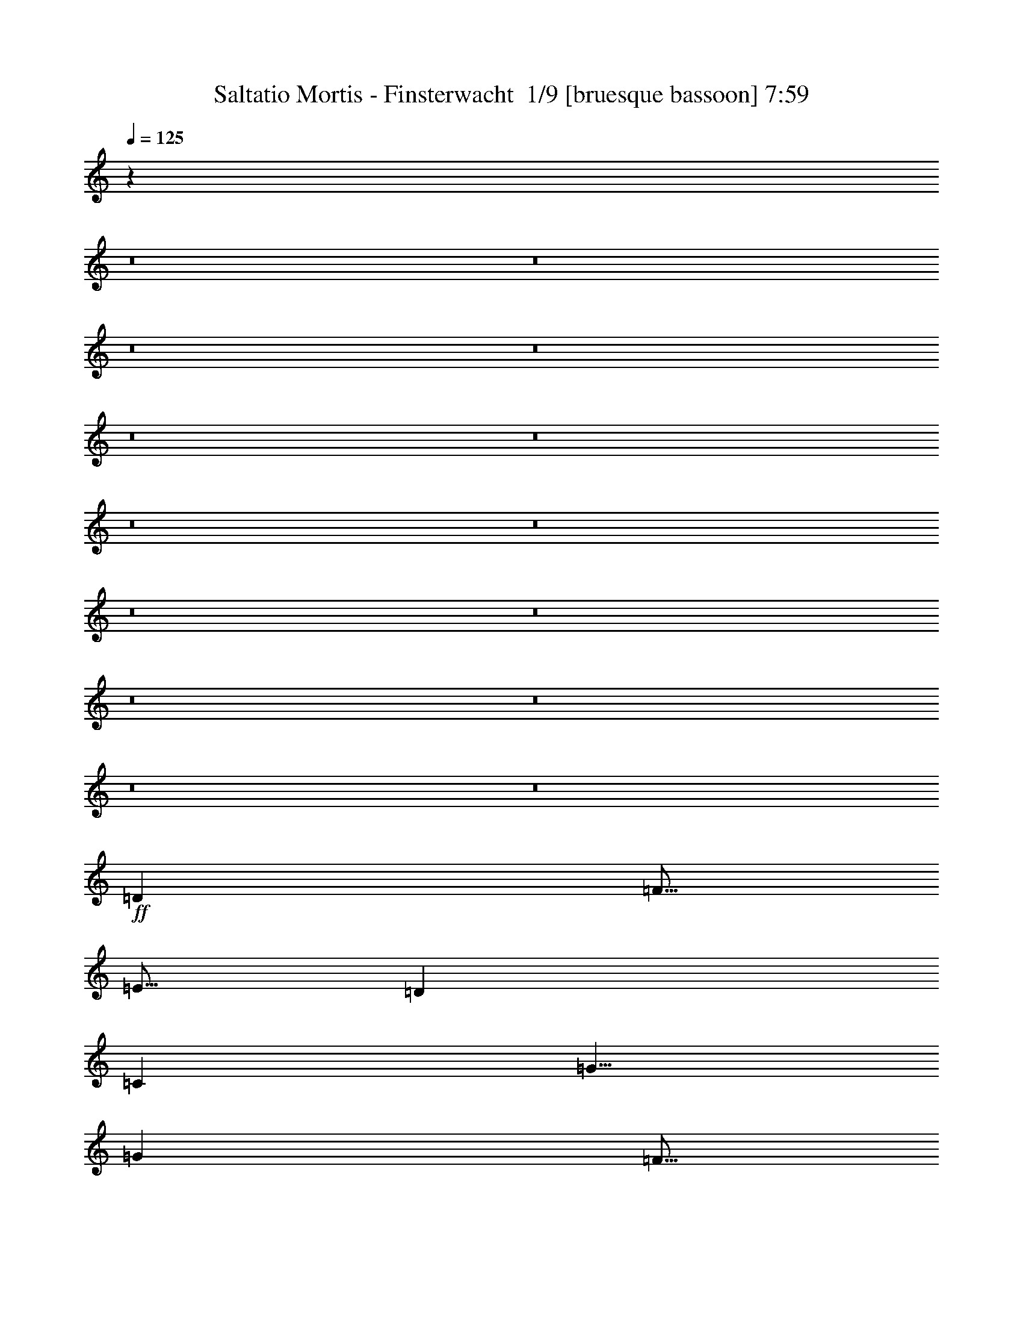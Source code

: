 % Produced with Bruzo's Transcoding Environment 2.0 alpha 
% Transcribed by Bruzo 

X:1
T: Saltatio Mortis - Finsterwacht  1/9 [bruesque bassoon] 7:59
Z: Transcribed with BruTE -13 364 11
L: 1/4
Q: 125
K: C
z16033/2000
z8/1
z8/1
z8/1
z8/1
z8/1
z8/1
z8/1
z8/1
z8/1
z8/1
z8/1
z8/1
z8/1
z8/1
+ff+
[=D5001/8000]
[=F5/16]
[=E5/16]
[=D5001/8000]
[=C5001/8000]
[=G5/8]
[=G5001/8000]
[=F5/16]
[=E2501/8000]
[=D5/8]
[=D5001/8000]
[=F5/16]
[=E2501/8000]
[=D5001/8000]
[=C5/8]
[=G5001/8000]
[=E5001/8000]
[=F10001/8000]
[=D5001/8000]
[=F5/16]
[=E5/16]
[=D5001/8000]
[=C5001/8000]
[=C5/8]
[=D5001/8000]
[=E5001/8000]
[=F5/8]
[=C3751/4000]
[=E5/16]
[=F5001/8000]
[=C5/8]
[=F2501/8000]
[=E5/16]
[=C5001/8000]
[=D10001/8000]
[=D5001/8000]
[=F5/16]
[=E5/16]
[=D5001/8000]
[=C5001/8000]
[=G5/8]
[=G5001/8000]
[=F5/16]
[=E2501/8000]
[=D5001/8000]
[=D5/8]
[=F2501/8000]
[=E5/16]
[=D5001/8000]
[=C5/8]
[=G5001/8000]
[=E5001/8000]
[=F10001/8000]
[=D5001/8000]
[=F5/16]
[=E5/16]
[=D5001/8000]
[=C5001/8000]
[=C5/8]
[=D5001/8000]
[=E5001/8000]
[=F5001/8000]
[=C7501/8000]
[=E5/16]
[=F5001/8000]
[=C5/8]
[=F2501/8000]
[=E5/16]
[=C5001/8000]
[=D10001/8000]
[=D5001/8000]
[=F5/16]
[=E5/16]
[=D5001/8000]
[=C5001/8000]
[=G5001/8000]
[=G5/8]
[=F2501/8000]
[=E5/16]
[=D5001/8000]
[=D5/8]
[=F2501/8000]
[=E5/16]
[=D5001/8000]
[=C5/8]
[=G5001/8000]
[=E5001/8000]
[=F10001/8000]
[=D5001/8000]
[=F5/16]
[=E5/16]
[=D5001/8000]
[=C5001/8000]
[=C5001/8000]
[=D5/8]
[=E5001/8000]
[=F5001/8000]
[=C7501/8000]
[=E5/16]
[=F5001/8000]
[=C5/8]
[=F2501/8000]
[=E5/16]
[=C5001/8000]
[=D9803/8000]
z12033/1000
z8/1
z8/1
z8/1
z8/1
z8/1
z8/1
[=D5001/8000]
[=F5/16]
[=E2501/8000]
[=D5/8]
[=C5001/8000]
[=G5001/8000]
[=G5001/8000]
[=F5/16]
[=E5/16]
[=D5001/8000]
[=D5001/8000]
[=F5/16]
[=E5/16]
[=D5001/8000]
[=C5001/8000]
[=G5/8]
[=E5001/8000]
[=F10001/8000]
[=D5001/8000]
[=F5/16]
[=E2501/8000]
[=D5/8]
[=C5001/8000]
[=C5001/8000]
[=D5001/8000]
[=E5/8]
[=F5001/8000]
[=C7501/8000]
[=E5/16]
[=F5001/8000]
[=C5001/8000]
[=F5/16]
[=E5/16]
[=C5001/8000]
[=D10001/8000]
[=D5001/8000]
[=F5/16]
[=E2501/8000]
[=D5001/8000]
[=C5/8]
[=G5001/8000]
[=G5001/8000]
[=F5/16]
[=E5/16]
[=D5001/8000]
[=D5001/8000]
[=F5/16]
[=E5/16]
[=D5001/8000]
[=C5001/8000]
[=G5/8]
[=E5001/8000]
[=F10001/8000]
[=D5001/8000]
[=F2501/8000]
[=E5/16]
[=D5001/8000]
[=C5/8]
[=C5001/8000]
[=D5001/8000]
[=E5/8]
[=F5001/8000]
[=C7501/8000]
[=E5/16]
[=F5001/8000]
[=C5001/8000]
[=F5/16]
[=E5/16]
[=C5001/8000]
[=D9693/8000]
z55487/4000
z8/1
z8/1
z8/1
z8/1
z8/1
z8/1
z8/1
z8/1
z8/1
z8/1
z8/1
z8/1
z8/1
+f+
[=A169/400]
[=G3381/8000]
[=F3381/8000]
[=E3381/8000]
[=D6761/8000]
[=D3381/8000]
[=E3381/8000]
[=D169/400]
[=F3381/8000]
[=D3381/8000]
[=G169/400]
[=D3381/4000]
[=D3381/8000]
[=E169/400]
[=D3381/8000]
[=G3381/8000]
[=D3381/8000]
[=F169/400]
[=C3381/4000]
[=D3381/8000]
[=F169/400]
[=D3381/8000]
[=G3381/8000]
[=D3381/8000]
[=A169/400]
[=G3381/4000]
[=D3381/8000]
[=E169/400]
[=A3381/8000]
[=G3381/8000]
[=F3381/8000]
[=E169/400]
[=D3381/4000]
[=D3381/8000]
[=E169/400]
[=D3381/8000]
[=F3381/8000]
[=D3381/8000]
[=G169/400]
[=D3381/4000]
[=D3381/8000]
[=F169/400]
[=D3381/8000]
[=G3381/8000]
[=D3381/8000]
[=A169/400]
[=G10143/8000]
[=A169/400]
[=G10143/8000]
[=A169/400]
[=G3381/4000]
[=C3381/8000]
[=E169/400]
[=A3381/8000]
[=G3381/8000]
[=F3381/8000]
[=E169/400]
[=D3381/4000]
[=D3381/8000]
[=E169/400]
[=D3381/8000]
[=F3381/8000]
[=D3381/8000]
[=G169/400]
[=D3381/4000]
[=D169/400]
[=F3381/8000]
[=D3381/8000]
[=G3381/8000]
[=D169/400]
[=F3381/8000]
[=C3381/4000]
[=D169/400]
[=F3381/8000]
[=D3381/8000]
[=G3381/8000]
[=D169/400]
[=A3381/8000]
[=G3381/4000]
[=C169/400]
[=E3381/8000]
[=A3381/8000]
[=G3381/8000]
[=F169/400]
[=E3381/8000]
[=D13523/4000]
[=E13523/4000]
[=F13523/4000]
[=G15157/4000]
z89183/8000
z8/1
z8/1
z8/1
z8/1
z8/1
[=C3381/8000]
[=E3381/8000]
[=A169/400]
[=G3381/8000]
[=F3381/8000]
[=E3381/8000]
[=D4133/2000]
z86529/8000
z8/1
z8/1
z8/1
z8/1
z8/1
z8/1
z8/1
[=F3381/8000]
[=E3381/8000]
[=D169/400]
[=E3381/8000]
[=D5071/4000]
[=E3381/8000]
[=F117/320]
z5299/4000
[=G3381/8000]
[=F3381/8000]
[=E157/400]
z3621/8000
[=E3379/8000]
z3383/8000
[=E169/400]
[=D3381/8000]
[=C839/2000]
z1703/4000
[=D6761/8000]
[=F3381/8000]
[=E3381/8000]
[=D3071/8000]
z369/800
[=G3381/4000]
[=A6761/8000]
[=F3381/4000]
[=E5071/4000]
[=F3381/8000]
[=G6761/8000]
[=A13241/8000]
z2761/1600
[=F3381/8000]
[=E3381/8000]
[=D169/400]
[=E3381/8000]
[=D5071/4000]
[=E3381/8000]
[=F3149/8000]
z5187/4000
[=G3381/8000]
[=F3381/8000]
[=E841/2000]
z3397/8000
[=E3103/8000]
z1829/4000
[=E3381/8000]
[=D3381/8000]
[=C77/200]
z3681/8000
[=D3381/4000]
[=F3381/8000]
[=E169/400]
[=D103/250]
z1733/4000
[=G6761/8000]
[=A3381/4000]
[=F6761/8000]
[=E3381/4000]
[=D6761/8000]
[=C3381/4000]
[=D2693/1600]
z13581/8000
+p+
[=F3381/8000]
[=E169/400]
[=D3381/8000]
[=E3381/8000]
[=D5071/4000]
[=E3381/8000]
[=F3373/8000]
z203/160
[=G3381/8000]
[=F169/400]
[=E3089/8000]
z3673/8000
[=E3327/8000]
z1717/4000
[=E3381/8000]
[=D3381/8000]
[=C413/1000]
z3457/8000
[=D3381/4000]
[=F3381/8000]
[=E169/400]
[=D151/400]
z1871/4000
[=G6761/8000]
[=A3381/4000]
[=F6761/8000]
[=E5071/4000]
[=F3381/8000]
[=G3381/4000]
[=A13189/8000]
z13857/8000
[=F169/400]
[=E3381/8000]
[=D3381/8000]
[=E3381/8000]
[=D5071/4000]
[=E3381/8000]
[=F3097/8000]
z5213/4000
[=G169/400]
[=F3381/8000]
[=E3313/8000]
z3449/8000
[=E3051/8000]
z371/800
[=E3381/8000]
[=D3381/8000]
[=C757/2000]
z3733/8000
[=D3381/4000]
[=F169/400]
[=E3381/8000]
[=D811/2000]
z1759/4000
[=G6761/8000]
[=A3381/4000]
[=F6761/8000]
[=E3381/4000]
[=D6761/8000]
[=C3381/4000]
[=D13413/8000]
z13633/8000
[=F169/400]
[=E3381/8000]
[=D3381/8000]
[=E3381/8000]
[=D5071/4000]
[=E169/400]
[=F1661/4000]
z10201/8000
[=G3381/8000]
[=F3381/8000]
[=E3037/8000]
z931/2000
[=E819/2000]
z1743/4000
[=E3381/8000]
[=D169/400]
[=C3253/8000]
z3509/8000
[=D6761/8000]
[=F3381/8000]
[=E3381/8000]
[=D371/1000]
z3793/8000
[=G3381/4000]
[=A6761/8000]
[=F3381/4000]
[=E5071/4000]
[=F3381/8000]
[=G6761/8000]
[=A6569/4000]
z3477/2000
[=F3381/8000]
[=E3381/8000]
[=D3381/8000]
[=E169/400]
[=D10143/8000]
[=E169/400]
[=F1523/4000]
z10477/8000
[=G3381/8000]
[=F3381/8000]
[=E3261/8000]
z7/16
[=E3/8]
z1881/4000
[=E3381/8000]
[=D169/400]
[=C2977/8000]
z757/1600
[=D6761/8000]
[=F3381/8000]
[=E3381/8000]
[=D399/1000]
z3569/8000
[=G3381/4000]
[=A6761/8000]
[=F3381/4000]
[=E6761/8000]
[=D3381/4000]
[=C6761/8000]
[=D6681/4000]
z3421/2000
[=F3381/8000]
[=E3381/8000]
[=D169/400]
[=E3381/8000]
[=D5071/4000]
[=E3381/8000]
[=F327/800]
z10253/8000
[=G3381/8000]
[=F3381/8000]
[=E597/1600]
z59/125
[=E403/1000]
z1769/4000
[=E169/400]
[=D3381/8000]
[=C3201/8000]
z3561/8000
[=D6761/8000]
[=F3381/8000]
[=E3381/8000]
[=D729/2000]
z769/1600
[=G3381/4000]
[=A6761/8000]
[=F3381/4000]
[=E5071/4000]
[=F3381/8000]
[=G6761/8000]
[=A6543/4000]
z349/200
[=F3381/8000]
[=E169/400]
[=D3381/8000]
[=E3381/8000]
[=D5071/4000]
[=E3381/8000]
[=F1497/4000]
z10529/8000
[=G3381/8000]
[=F169/400]
[=E321/800]
z111/250
[=E737/2000]
z3813/8000
[=E3381/8000]
[=D3381/8000]
[=C117/320]
z959/2000
[=D3381/4000]
[=F3381/8000]
[=E169/400]
[=D3141/8000]
z3621/8000
[=G6761/8000]
[=A3381/4000]
[=F6761/8000]
[=E3381/4000]
[=D6761/8000]
[=C3381/4000]
[=D1981/800]
z43199/4000
z8/1
z8/1
z8/1
z8/1
z8/1
z8/1
+f+
[=A3381/8000]
[=G3381/8000]
[=F169/400]
[=E3381/8000]
[=D3381/4000]
[=D169/400]
[=E3381/8000]
[=D3381/8000]
[=F3381/8000]
[=D169/400]
[=G3381/8000]
[=D3381/4000]
[=D169/400]
[=E3381/8000]
[=D3381/8000]
[=G3381/8000]
[=D169/400]
[=F3381/8000]
[=C6761/8000]
[=D3381/8000]
[=F3381/8000]
[=D3381/8000]
[=G169/400]
[=D3381/8000]
[=A3381/8000]
[=G6761/8000]
[=D3381/8000]
[=E3381/8000]
[=A3381/8000]
[=G169/400]
[=F3381/8000]
[=E3381/8000]
[=D6761/8000]
[=D3381/8000]
[=E3381/8000]
[=D3381/8000]
[=F169/400]
[=D3381/8000]
[=G3381/8000]
[=D6761/8000]
[=D3381/8000]
[=F3381/8000]
[=D3381/8000]
[=G169/400]
[=D3381/8000]
[=A3381/8000]
[=G5071/4000]
[=A3381/8000]
[=G5071/4000]
[=A3381/8000]
[=G6761/8000]
[=C3381/8000]
[=E3381/8000]
[=A3381/8000]
[=G169/400]
[=F3381/8000]
[=E3381/8000]
[=D6761/8000]
[=D3381/8000]
[=E3381/8000]
[=D3381/8000]
[=F169/400]
[=D3381/8000]
[=G3381/8000]
[=D6761/8000]
[=D3381/8000]
[=F3381/8000]
[=D3381/8000]
[=G169/400]
[=D3381/8000]
[=F3381/8000]
[=C6761/8000]
[=D3381/8000]
[=F3381/8000]
[=D169/400]
[=G3381/8000]
[=D3381/8000]
[=A3381/8000]
[=G6761/8000]
[=C3381/8000]
[=E3381/8000]
[=A169/400]
[=G3381/8000]
[=F3381/8000]
[=E3381/8000]
[=D6761/8000]
+p+
[=C3381/8000]
+ff+
[=E3381/8000]
+p+
[=C169/400]
+ff+
[=F3381/8000]
+p+
[=C3381/8000]
+ff+
[=G3381/8000]
[=D6761/8000]
+p+
[=C3381/8000]
+ff+
[=E3381/8000]
+p+
[=C169/400]
+ff+
[=F3381/8000]
+p+
[=C3381/8000]
+ff+
[=G3381/8000]
[=F6761/8000]
+p+
[=C3381/8000]
+ff+
[=E3381/8000]
+p+
[=C169/400]
+ff+
[=F3381/8000]
+p+
[=C3381/8000]
+ff+
[=G3381/8000]
[=A6761/8000]
+p+
[=C3381/8000]
+ff+
[=G3381/8000]
+p+
[=C169/400]
+ff+
[=F3381/8000]
+p+
[=C3381/8000]
+ff+
[=E3381/8000]
[=D6761/8000]
+p+
[=C3381/8000]
+ff+
[=E3381/8000]
+p+
[=C169/400]
+ff+
[=F3381/8000]
+p+
[=C3381/8000]
+ff+
[=G3381/8000]
[=D6761/8000]
+p+
[=C3381/8000]
+ff+
[=E3381/8000]
+p+
[=C169/400]
+ff+
[=F3381/8000]
+p+
[=C3381/8000]
+ff+
[=G3381/8000]
[=F8381/8000]
+p+
[=C5001/8000]
+ff+
[=E5/8]
+p+
[=C5001/8000]
+ff+
[=F5001/8000]
+p+
[=C5/8]
+ff+
[=G5001/8000]
[=A10001/8000]
+p+
[=C5001/8000]
+ff+
[=G5001/8000]
+p+
[=C5001/8000]
+ff+
[=F5/8]
+p+
[=C5001/8000]
+ff+
[=E9861/8000]
z133/16
z8/1
z8/1
z8/1
z8/1
z8/1
z8/1
z8/1
z8/1
z8/1
z8/1
z8/1

X:2
T: Saltatio Mortis - Finsterwacht  2/9 [flute] 7:59
Z: Transcribed with BruTE 5 351 6
L: 1/4
Q: 125
K: C
z7501/800
+pp+
[=c5001/8000]
[=d10001/4000]
[=f20003/8000]
[=e20003/8000]
[=c7501/4000]
[=c5001/8000]
[=d10001/4000]
[=f20003/8000]
[=g10001/8000]
[=f5001/4000]
[=e5001/8000]
[=f5/8]
[=e5001/4000]
[=d10001/4000]
[=f20003/8000]
[=e20003/8000]
[=c7501/4000]
[=d5001/8000]
[=e7501/2000]
[=d5/16]
[=e5/16]
[=f15003/8000]
[=e5/16]
[=f5/16]
[=g6251/2000]
[=d10001/4000]
[=f20003/8000]
[=e20003/8000]
[=c7501/4000]
[=c5001/8000]
[=d10001/4000]
[=f20003/8000]
[=g5001/4000]
[=f10001/8000]
[=e5001/8000]
[=f5/8]
[=e5001/4000]
[=d20003/8000]
[=f10001/4000]
[=e20003/8000]
[=c7501/4000]
[=d5001/8000]
[=e7501/2000]
[=d5/16]
[=e2501/8000]
[=f7501/4000]
[=e5/16]
[=f5/16]
[=g6251/2000]
[=d79901/8000]
z118153/8000
z8/1
z8/1
z8/1
[=D10001/8000=A10001/8000=d10001/8000]
+f+
[=D5001/8000=d5001/8000]
[=F5/16=f5/16]
[=E5/16=e5/16]
[=D5001/8000=d5001/8000]
[=C5001/8000=c5001/8000]
[=G5/8=g5/8]
[=G5001/8000=g5001/8000]
[=F5/16=f5/16]
[=E2501/8000=e2501/8000]
[=D5001/8000=d5001/8000]
[=D5/8=d5/8]
[=F2501/8000=f2501/8000]
[=E5/16=e5/16]
[=D5001/8000=d5001/8000]
[=C5/8=c5/8]
[=G5001/8000=g5001/8000]
[=E5001/8000=e5001/8000]
[=F10001/8000=f10001/8000]
[=D5001/8000=d5001/8000]
[=F5/16=f5/16]
[=E5/16=e5/16]
[=D5001/8000=d5001/8000]
[=C5001/8000=c5001/8000]
[=C5/8=c5/8]
[=D5001/8000=d5001/8000]
[=E5001/8000=e5001/8000]
[=F5001/8000=f5001/8000]
[=C7501/8000=c7501/8000]
[=E5/16=e5/16]
[=F5001/8000=f5001/8000]
[=C5/8=c5/8]
[=F2501/8000=f2501/8000]
[=E5/16=e5/16]
[=C5001/8000=c5001/8000]
[=D10001/8000=d10001/8000]
[=D5001/8000=d5001/8000]
[=F5/16=f5/16]
[=E5/16=e5/16]
[=D5001/8000=d5001/8000]
[=C5001/8000=c5001/8000]
[=G5001/8000=g5001/8000]
[=G5/8=g5/8]
[=F2501/8000=f2501/8000]
[=E5/16=e5/16]
[=D5001/8000=d5001/8000]
[=D5/8=d5/8]
[=F2501/8000=f2501/8000]
[=E5/16=e5/16]
[=D5001/8000=d5001/8000]
[=C5/8=c5/8]
[=G5001/8000=g5001/8000]
[=E5001/8000=e5001/8000]
[=F10001/8000=f10001/8000]
[=D5001/8000=d5001/8000]
[=F5/16=f5/16]
[=E5/16=e5/16]
[=D5001/8000=d5001/8000]
[=C5001/8000=c5001/8000]
[=C5001/8000=c5001/8000]
[=D5/8=d5/8]
[=E5001/8000=e5001/8000]
[=F5001/8000=f5001/8000]
[=C7501/8000=c7501/8000]
[=E5/16=e5/16]
[=F5001/8000=f5001/8000]
[=C5/8=c5/8]
[=F2501/8000=f2501/8000]
[=E5/16=e5/16]
[=C5001/8000=c5001/8000]
[=D10001/8000=d10001/8000]
+pp+
[=C1/8=G1/8-=c1/8-]
+ppp+
[=G3/16=c3/16]
+pp+
[=C1/8]
z1501/8000
[=C1/8]
z3/16
[=C1/8]
z1501/8000
[=C1/8]
z3/16
[=C1/8]
z3/16
[=C1/8]
z1501/8000
[=C1/8]
z3/16
[=C1/8]
z3/16
[=C1/8]
z1501/8000
[=C1/8]
z3/16
[=C1/8]
z3/16
[=C1/8]
z1501/8000
[=C1/8]
z3/16
[=C1/8]
z3/16
[=C1/8]
z1501/8000
[=C1/8=G1/8-=c1/8-]
+ppp+
[=G3/16=c3/16]
+pp+
[=C1/8]
z3/16
[=C1/8]
z1501/8000
[=C1/8]
z3/16
[=C1/8]
z3/16
[=C1/8]
z1501/8000
[=C1/8]
z3/16
[=C1/8]
z3/16
[=C1/8]
z1501/8000
[=C1/8]
z3/16
[=C1/8]
z3/16
[=C1/8]
z1501/8000
[=C10001/8000=G10001/8000=c10001/8000]
[=D5001/4000=A5001/4000]
[=D7501/4000=A7501/4000]
[=F5/8=c5/8]
[=E5001/8000=B5001/8000]
[=C5001/8000=G5001/8000]
[=D10001/8000=A10001/8000]
[=D5001/8000=A5001/8000]
[=D1/8=A1/8]
z3/16
[=D1/8=A1/8]
z3/16
[=D5001/8000=A5001/8000]
[=F5001/8000=c5001/8000]
[=E5001/8000=B5001/8000]
[=C5/8=G5/8]
[=C1/8=G1/8-=c1/8-]
+ppp+
[=G1501/8000=c1501/8000]
+pp+
[=C1/8]
z3/16
[=C1/8]
z3/16
[=C1/8]
z1501/8000
[=C1/8]
z3/16
[=C1/8]
z3/16
[=C1/8]
z1501/8000
[=C1/8]
z3/16
[=C1/8]
z3/16
[=C1/8]
z1501/8000
[=C1/8]
z3/16
[=C1/8]
z3/16
[=C1/8]
z1501/8000
[=C1/8]
z3/16
[=C1/8]
z3/16
[=C1/8]
z1501/8000
[=C1/8=G1/8-=c1/8-]
+ppp+
[=G3/16=c3/16]
+pp+
[=C1/8]
z3/16
[=C1/8]
z1501/8000
[=C1/8]
z3/16
[=C1/8]
z3/16
[=C1/8]
z1501/8000
[=C1/8]
z3/16
[=C1/8]
z1501/8000
[=C1/8]
z3/16
[=C1/8]
z3/16
[=C1/8]
z1501/8000
[=C1/8]
z3/16
[=C10001/8000=G10001/8000=c10001/8000]
[=D5001/4000=A5001/4000]
[=D7501/4000=A7501/4000]
[=F5/8=c5/8]
[=E5001/8000=B5001/8000]
[=C5001/8000=G5001/8000]
[=D10001/8000=A10001/8000]
[=D5001/8000=A5001/8000]
[=D1/8=A1/8]
z3/16
[=D1/8=A1/8]
z1501/8000
[=D5/8=A5/8]
[=F5001/8000=c5001/8000]
[=E5001/8000=B5001/8000]
[=C5/8=G5/8]
[^A,5001/4000=F5001/4000]
[^A,5/8=F5/8]
[^A,1/8=F1/8]
z1501/8000
[^A,1/8=F1/8]
z3/16
[^A,10001/8000=F10001/8000]
[^A,5001/8000=F5001/8000]
[^A,1/8=F1/8]
z3/16
[^A,1/8=F1/8]
z1501/8000
[^A,10001/8000=F10001/8000]
[^A,5001/8000=F5001/8000]
[^A,1/8=F1/8]
z3/16
[^A,1/8=F1/8]
z1501/8000
[^A,10001/8000=F10001/8000]
[^A,5001/8000=F5001/8000]
[^A,1/8=F1/8]
z3/16
[^A,1/8=F1/8]
z3/16
[=C20003/4000=G20003/4000=c20003/4000]
[=A,7501/2000=E7501/2000=A7501/2000]
[=D10001/8000=A10001/8000=d10001/8000]
+f+
[=D5001/8000=d5001/8000]
[=F5/16=f5/16]
[=E2501/8000=e2501/8000]
[=D5/8=d5/8]
[=C5001/8000=c5001/8000]
[=G5001/8000=g5001/8000]
[=G5001/8000=g5001/8000]
[=F5/16=f5/16]
[=E5/16=e5/16]
[=D5001/8000=d5001/8000]
[=D5001/8000=d5001/8000]
[=F5/16=f5/16]
[=E5/16=e5/16]
[=D5001/8000=d5001/8000]
[=C5001/8000=c5001/8000]
[=G5/8=g5/8]
[=E5001/8000=e5001/8000]
[=F10001/8000=f10001/8000]
[=D5001/8000=d5001/8000]
[=F5/16=f5/16]
[=E2501/8000=e2501/8000]
[=D5/8=d5/8]
[=C5001/8000=c5001/8000]
[=C5001/8000=c5001/8000]
[=D5001/8000=d5001/8000]
[=E5/8=e5/8]
[=F5001/8000=f5001/8000]
[=C7501/8000=c7501/8000]
[=E5/16=e5/16]
[=F5001/8000=f5001/8000]
[=C5001/8000=c5001/8000]
[=F5/16=f5/16]
[=E5/16=e5/16]
[=C5001/8000=c5001/8000]
[=D10001/8000=d10001/8000]
[=D5001/8000=d5001/8000]
[=F5/16=f5/16]
[=E2501/8000=e2501/8000]
[=D5001/8000=d5001/8000]
[=C5/8=c5/8]
[=G5001/8000=g5001/8000]
[=G5001/8000=g5001/8000]
[=F5/16=f5/16]
[=E5/16=e5/16]
[=D5001/8000=d5001/8000]
[=D5001/8000=d5001/8000]
[=F5/16=f5/16]
[=E5/16=e5/16]
[=D5001/8000=d5001/8000]
[=C5001/8000=c5001/8000]
[=G5/8=g5/8]
[=E5001/8000=e5001/8000]
[=F10001/8000=f10001/8000]
[=D5001/8000=d5001/8000]
[=F2501/8000=f2501/8000]
[=E5/16=e5/16]
[=D5001/8000=d5001/8000]
[=C5/8=c5/8]
[=C5001/8000=c5001/8000]
[=D5001/8000=d5001/8000]
[=E5/8=e5/8]
[=F5001/8000=f5001/8000]
[=C7501/8000=c7501/8000]
[=E5/16=e5/16]
[=F5001/8000=f5001/8000]
[=C5001/8000=c5001/8000]
[=F5/16=f5/16]
[=E5/16=e5/16]
[=C5001/8000=c5001/8000]
[=D5001/4000=d5001/4000]
+pp+
[=C1/8=G1/8-=c1/8-]
+ppp+
[=G3/16=c3/16]
+pp+
[=C1/8]
z3/16
[=C1/8]
z1501/8000
[=C1/8]
z3/16
[=C1/8]
z3/16
[=C1/8]
z1501/8000
[=C1/8]
z3/16
[=C1/8]
z3/16
[=C1/8]
z1501/8000
[=C1/8]
z3/16
[=C1/8]
z3/16
[=C1/8]
z1501/8000
[=C1/8]
z3/16
[=C1/8]
z3/16
[=C1/8]
z1501/8000
[=C1/8]
z3/16
[=C1/8=G1/8-=c1/8-]
+ppp+
[=G3/16=c3/16]
+pp+
[=C1/8]
z1501/8000
[=C1/8]
z3/16
[=C1/8]
z3/16
[=C1/8]
z1501/8000
[=C1/8]
z3/16
[=C1/8]
z3/16
[=C1/8]
z1501/8000
[=C1/8]
z3/16
[=C1/8]
z3/16
[=C1/8]
z1501/8000
[=C1/8]
z3/16
[=C5001/4000=G5001/4000=c5001/4000]
[=D10001/8000=A10001/8000]
[=D7501/4000=A7501/4000]
[=F5001/8000=c5001/8000]
[=E5/8=B5/8]
[=C5001/8000=G5001/8000]
[=D10001/8000=A10001/8000]
[=D5001/8000=A5001/8000]
[=D1/8=A1/8]
z3/16
[=D1/8=A1/8]
z1501/8000
[=D5001/8000=A5001/8000]
[=F5/8=c5/8]
[=E5001/8000=B5001/8000]
[=C5001/8000=G5001/8000]
[=C1/8=G1/8-=c1/8-]
+ppp+
[=G3/16=c3/16]
+pp+
[=C1/8]
z3/16
[=C1/8]
z1501/8000
[=C1/8]
z3/16
[=C1/8]
z3/16
[=C1/8]
z1501/8000
[=C1/8]
z3/16
[=C1/8]
z3/16
[=C1/8]
z1501/8000
[=C1/8]
z3/16
[=C1/8]
z3/16
[=C1/8]
z1501/8000
[=C1/8]
z3/16
[=C1/8]
z3/16
[=C1/8]
z1501/8000
[=C1/8]
z3/16
[=C1/8=G1/8-=c1/8-]
+ppp+
[=G3/16=c3/16]
+pp+
[=C1/8]
z1501/8000
[=C1/8]
z3/16
[=C1/8]
z3/16
[=C1/8]
z1501/8000
[=C1/8]
z3/16
[=C1/8]
z1501/8000
[=C1/8]
z3/16
[=C1/8]
z3/16
[=C1/8]
z1501/8000
[=C1/8]
z3/16
[=C1/8]
z3/16
[=C5001/4000=G5001/4000=c5001/4000]
[=D10001/8000=A10001/8000]
[=D7501/4000=A7501/4000]
[=F5001/8000=c5001/8000]
[=E5/8=B5/8]
[=C5001/8000=G5001/8000]
[=D5001/4000=A5001/4000]
[=D5/8=A5/8]
[=D1/8=A1/8]
z1501/8000
[=D1/8=A1/8]
z3/16
[=D5001/8000=A5001/8000]
[=F5/8=c5/8]
[=E5001/8000=B5001/8000]
[=C5001/8000=G5001/8000]
[^A,10001/8000=F10001/8000]
[^A,5001/8000=F5001/8000]
[^A,1/8=F1/8]
z3/16
[^A,1/8=F1/8]
z3/16
[^A,5001/4000=F5001/4000]
[^A,5/8=F5/8]
[^A,1/8=F1/8]
z1501/8000
[^A,1/8=F1/8]
z3/16
[^A,5001/4000=F5001/4000]
[^A,5/8=F5/8]
[^A,1/8=F1/8]
z1501/8000
[^A,1/8=F1/8]
z3/16
[^A,10001/8000=F10001/8000]
[^A,5001/8000=F5001/8000]
[^A,1/8=F1/8]
z3/16
[^A,1/8=F1/8]
z1501/8000
[=C8001/1600=G8001/1600=c8001/1600]
[=A,20003/8000=E20003/8000=A20003/8000]
[=A,7501/4000=E7501/4000=A7501/4000]
[=A,5001/8000]
[^A,5/8]
[=A,5001/8000]
[=G,5001/8000]
[=A,5/8]
[=G,5001/8000]
[=F,5001/8000]
[=E,6691/4000]
[=D4733/1600=A4733/1600=d4733/1600]
[=D3381/8000=A3381/8000=d3381/8000]
[^A,4733/1600=F4733/1600^A4733/1600]
[^A,3381/8000=F3381/8000^A3381/8000]
[=F,4733/1600=C4733/1600=F4733/1600]
[=F,3381/8000=C3381/8000=F3381/8000]
[=C6761/8000=G6761/8000=c6761/8000]
[=c3381/8000]
[=e3381/8000]
[=a3381/8000]
[=g169/400]
[=f3381/8000]
[=e3381/8000]
[=D4733/1600=A4733/1600=d4733/1600]
[=D3381/8000=A3381/8000=d3381/8000]
[^A,4733/1600=F4733/1600^A4733/1600]
[^A,3381/8000=F3381/8000^A3381/8000]
[=C4733/1600=G4733/1600=c4733/1600]
[=C3381/8000=G3381/8000=c3381/8000]
[=C5071/2000=G5071/2000=c5071/2000]
[=F3381/4000=c3381/4000=f3381/4000]
[=D4733/1600=A4733/1600=d4733/1600]
[=D3381/8000=A3381/8000=d3381/8000]
[^A,4733/1600=F4733/1600^A4733/1600]
[^A,3381/8000=F3381/8000^A3381/8000]
[=F,4733/1600=C4733/1600=F4733/1600]
[=F,3381/8000=C3381/8000=F3381/8000]
[=C6761/8000=G6761/8000=c6761/8000]
+mp+
[=c3381/8000]
[=e3381/8000]
[=a169/400]
[=g3381/8000]
[=f3381/8000]
[=e3381/8000]
[=d6761/8000]
+pp+
[^A,3381/8000=F3381/8000^A3381/8000]
[^A,13523/8000=F13523/8000^A13523/8000]
[^A,3381/8000=F3381/8000^A3381/8000]
[^A,4733/1600=F4733/1600^A4733/1600]
[^A,3381/8000=F3381/8000^A3381/8000]
[=C4733/1600=G4733/1600=c4733/1600]
[=C3381/8000=G3381/8000=c3381/8000]
[=A,13523/8000=E13523/8000=A13523/8000]
+mp+
[=A169/400=a169/400]
[=G3381/8000=g3381/8000]
[=F3381/8000=f3381/8000]
[=E3381/8000=e3381/8000]
[=D6761/8000=d6761/8000]
+mf+
[=D3381/8000=d3381/8000]
[=E3381/8000=e3381/8000]
[=D169/400=d169/400]
[=F3381/8000=f3381/8000]
[=D3381/8000=d3381/8000]
[=G169/400=g169/400]
[=D3381/4000=d3381/4000]
[=D3381/8000=d3381/8000]
[=E169/400=e169/400]
[=D3381/8000=d3381/8000]
[=G3381/8000=g3381/8000]
[=D3381/8000=d3381/8000]
[=F169/400=f169/400]
[=C3381/4000=c3381/4000]
[=D3381/8000=d3381/8000]
[=F169/400=f169/400]
[=D3381/8000=d3381/8000]
[=G3381/8000=g3381/8000]
[=D3381/8000=d3381/8000]
[=A169/400=a169/400]
[=G3381/4000=g3381/4000]
[=D3381/8000=d3381/8000]
[=E169/400=e169/400]
[=A3381/8000=a3381/8000]
[=G3381/8000=g3381/8000]
[=F3381/8000=f3381/8000]
[=E169/400=e169/400]
[=D3381/4000=d3381/4000]
[=D3381/8000=d3381/8000]
[=E169/400=e169/400]
[=D3381/8000=d3381/8000]
[=F3381/8000=f3381/8000]
[=D3381/8000=d3381/8000]
[=G169/400=g169/400]
[=D3381/4000=d3381/4000]
[=D3381/8000=d3381/8000]
[=F169/400=f169/400]
[=D3381/8000=d3381/8000]
[=G3381/8000=g3381/8000]
[=D3381/8000=d3381/8000]
[=A169/400=a169/400]
[=G10143/8000=g10143/8000]
[=A169/400=a169/400]
[=G10143/8000=g10143/8000]
[=A169/400=a169/400]
[=G3381/4000=g3381/4000]
[=C3381/8000=c3381/8000]
[=E169/400=e169/400]
[=A3381/8000=a3381/8000]
[=G3381/8000=g3381/8000]
[=F3381/8000=f3381/8000]
[=E169/400=e169/400]
[=D3381/4000=d3381/4000]
[=D3381/8000=d3381/8000]
[=E169/400=e169/400]
[=D3381/8000=d3381/8000]
[=F3381/8000=f3381/8000]
[=D3381/8000=d3381/8000]
[=G169/400=g169/400]
[=D3381/4000=d3381/4000]
[=D169/400=d169/400]
[=F3381/8000=f3381/8000]
[=D3381/8000=d3381/8000]
[=G3381/8000=g3381/8000]
[=D169/400=d169/400]
[=F3381/8000=f3381/8000]
[=C3381/4000=c3381/4000]
[=D169/400=d169/400]
[=F3381/8000=f3381/8000]
[=D3381/8000=d3381/8000]
[=G3381/8000=g3381/8000]
[=D169/400=d169/400]
[=A3381/8000=a3381/8000]
[=G3381/4000=g3381/4000]
[=C169/400=c169/400]
[=E3381/8000=e3381/8000]
[=A3381/8000=a3381/8000]
[=G3381/8000=g3381/8000]
[=F169/400=f169/400]
[=E3381/8000=e3381/8000]
[=D13523/4000=d13523/4000]
[=E13523/4000=e13523/4000]
[=F13523/4000=f13523/4000]
[=G8407/4000-=g8407/4000]
+ppp+
[=G6851/8000]
+mf+
[=G3381/8000-]
[=b3381/8000=G3381/8000]
[=b13523/8000]
[=b5071/4000]
[^f2113/1000]
[^f3381/8000]
[^g169/400]
[=a3381/8000]
[=e13523/8000]
[^c3381/8000]
[=e169/400]
[^c3381/8000]
[=a3381/8000]
[^g4733/1600]
[=G1/8]
z2381/8000
[=b3381/8000]
[=b13523/8000]
[=b5071/4000]
[^f15019/4000]
z3769/8000
[=d3381/4000]
[=d6761/8000]
[=d3381/4000]
[=d5071/4000]
[=d3381/4000]
[=c'169/400]
[=b3381/8000]
[=a3381/8000]
[=b3381/8000]
[=b13523/8000]
[=b5071/4000]
[^f2113/1000]
[^f169/400]
[^g3381/8000]
[=a3381/8000]
[=e13523/8000]
[^c169/400]
[=e3381/8000]
[^c3381/8000]
[=a3381/8000]
[^g11631/4000]
z473/1000
[^f13523/8000]
[^c169/400]
[^f3381/8000]
[^g3381/8000]
[^f3381/8000]
[=a13523/8000]
[=e169/400]
[^g3381/8000]
[=a3381/8000]
[^f3381/8000]
[=b6761/8000]
[=b3381/8000]
[=a3381/8000]
[^c6761/8000]
[^c3381/8000]
[^c3381/8000]
[^c6761/8000]
+f+
[=C3381/8000=c3381/8000]
[=E3381/8000=e3381/8000]
[=A169/400=a169/400]
[=G3381/8000=g3381/8000]
[=F3381/8000=f3381/8000]
[=E3381/8000=e3381/8000]
[=D4733/1600=A4733/1600=d4733/1600]
+pp+
[=D3381/8000=A3381/8000=d3381/8000]
[^A,4733/1600=F4733/1600^A4733/1600]
[^A,3381/8000=F3381/8000^A3381/8000]
[=F,4733/1600=C4733/1600=F4733/1600]
[=F,169/400=C169/400=F169/400]
[=C3381/4000=G3381/4000=c3381/4000]
[=c3381/8000]
[=e169/400]
[=a3381/8000]
[=g3381/8000]
[=f3381/8000]
[=e169/400]
[=D11833/4000=A11833/4000=d11833/4000]
[=D169/400=A169/400=d169/400]
[^A,11833/4000=F11833/4000^A11833/4000]
[^A,169/400=F169/400^A169/400]
[=C11833/4000=G11833/4000=c11833/4000]
[=C169/400=G169/400=c169/400]
[=C4057/1600=G4057/1600=c4057/1600]
[=F6761/8000=c6761/8000=f6761/8000]
[=D11833/4000=A11833/4000=d11833/4000]
[=D169/400=A169/400=d169/400]
[^A,11833/4000=F11833/4000^A11833/4000]
[^A,169/400=F169/400^A169/400]
[=F,11833/4000=C11833/4000=F11833/4000]
[=F,169/400=C169/400=F169/400]
[=C3381/4000=G3381/4000=c3381/4000]
[=c169/400]
[=e3381/8000]
[=a3381/8000]
[=g3381/8000]
[=f169/400]
[=e3381/8000]
[=d5071/4000]
[^A,13523/8000=F13523/8000^A13523/8000]
[^A,3381/8000=F3381/8000^A3381/8000]
[^A,4733/1600=F4733/1600^A4733/1600]
[^A,3381/8000=F3381/8000^A3381/8000]
[=C4733/1600=G4733/1600=c4733/1600]
[=C3381/8000=G3381/8000=c3381/8000]
[=A,13523/4000=E13523/4000=A13523/4000]
[=D30297/8000=A30297/8000=d30297/8000]
z88029/8000
+p+
[=F3381/8000]
[=E3381/8000]
[=D169/400]
[=E3381/8000]
[=D5071/4000]
[=E3381/8000]
[=F117/320]
z5299/4000
[=G3381/8000]
[=F3381/8000]
[=E157/400]
z3621/8000
[=E3379/8000]
z3383/8000
[=E169/400]
[=D3381/8000]
[=C839/2000]
z1703/4000
[=D6761/8000]
[=F3381/8000]
[=E3381/8000]
[=D3071/8000]
z369/800
[=G3381/4000]
[=A6761/8000]
[=F3381/4000]
[=E5071/4000]
[=F3381/8000]
[=G6761/8000]
[=A13241/8000]
z2761/1600
[=F3381/8000]
[=E3381/8000]
[=D169/400]
[=E3381/8000]
[=D5071/4000]
[=E3381/8000]
[=F3149/8000]
z5187/4000
[=G3381/8000]
[=F3381/8000]
[=E841/2000]
z3397/8000
[=E3103/8000]
z1829/4000
[=E3381/8000]
[=D3381/8000]
[=C77/200]
z3681/8000
[=D3381/4000]
[=F3381/8000]
[=E169/400]
[=D103/250]
z1733/4000
[=G6761/8000]
[=A3381/4000]
[=F6761/8000]
[=E3381/4000]
[=D6761/8000]
[=C3381/4000]
[=D2693/1600]
z13581/8000
+pp+
[=F3381/8000]
[=E169/400]
[=D3381/8000]
[=E3381/8000]
[=D5071/4000]
[=E3381/8000]
[=F3373/8000]
z203/160
[=G3381/8000]
[=F169/400]
[=E3089/8000]
z3673/8000
[=E3327/8000]
z1717/4000
[=E3381/8000]
[=D3381/8000]
[=C413/1000]
z3457/8000
[=D3381/4000]
[=F3381/8000]
[=E169/400]
[=D151/400]
z1871/4000
[=G6761/8000]
[=A3381/4000]
[=F6761/8000]
[=E5071/4000]
[=F3381/8000]
[=G3381/4000]
[=A13189/8000]
z13857/8000
[=F169/400]
[=E3381/8000]
[=D3381/8000]
[=E3381/8000]
[=D5071/4000]
[=E3381/8000]
[=F3097/8000]
z5213/4000
[=G169/400]
[=F3381/8000]
[=E3313/8000]
z3449/8000
[=E3051/8000]
z371/800
[=E3381/8000]
[=D3381/8000]
[=C757/2000]
z3733/8000
[=D3381/4000]
[=F169/400]
[=E3381/8000]
[=D811/2000]
z1759/4000
[=G6761/8000]
[=A3381/4000]
[=F6761/8000]
[=E3381/4000]
[=D6761/8000]
[=C3381/4000]
[=D13413/8000]
z13633/8000
[=F169/400]
[=E3381/8000]
[=D3381/8000]
[=E3381/8000]
[=D5071/4000]
[=E169/400]
[=F1661/4000]
z10201/8000
[=G3381/8000]
[=F3381/8000]
[=E3037/8000]
z931/2000
[=E819/2000]
z1743/4000
[=E3381/8000]
[=D169/400]
[=C3253/8000]
z3509/8000
[=D6761/8000]
[=F3381/8000]
[=E3381/8000]
[=D371/1000]
z3793/8000
[=G3381/4000]
[=A6761/8000]
[=F3381/4000]
[=E5071/4000]
[=F3381/8000]
[=G6761/8000]
[=A6569/4000]
z3477/2000
[=F3381/8000]
[=E3381/8000]
[=D3381/8000]
[=E169/400]
[=D10143/8000]
[=E169/400]
[=F1523/4000]
z10477/8000
[=G3381/8000]
[=F3381/8000]
[=E3261/8000]
z7/16
[=E3/8]
z1881/4000
[=E3381/8000]
[=D169/400]
[=C2977/8000]
z757/1600
[=D6761/8000]
[=F3381/8000]
[=E3381/8000]
[=D399/1000]
z3569/8000
[=G3381/4000]
[=A6761/8000]
[=F3381/4000]
[=E6761/8000]
[=D3381/4000]
[=C6761/8000]
[=D6681/4000]
z3421/2000
[=F3381/8000]
[=E3381/8000]
[=D169/400]
[=E3381/8000]
[=D5071/4000]
[=E3381/8000]
[=F327/800]
z10253/8000
[=G3381/8000]
[=F3381/8000]
[=E597/1600]
z59/125
[=E403/1000]
z1769/4000
[=E169/400]
[=D3381/8000]
[=C3201/8000]
z3561/8000
[=D6761/8000]
[=F3381/8000]
[=E3381/8000]
[=D729/2000]
z769/1600
[=G3381/4000]
[=A6761/8000]
[=F3381/4000]
[=E5071/4000]
[=F3381/8000]
[=G6761/8000]
[=A6543/4000]
z349/200
[=F3381/8000]
[=E169/400]
[=D3381/8000]
[=E3381/8000]
[=D5071/4000]
[=E3381/8000]
[=F1497/4000]
z10529/8000
[=G3381/8000]
[=F169/400]
[=E321/800]
z111/250
[=E737/2000]
z3813/8000
[=E3381/8000]
[=D3381/8000]
[=C117/320]
z959/2000
[=D3381/4000]
[=F3381/8000]
[=E169/400]
[=D3141/8000]
z3621/8000
[=G6761/8000]
[=A3381/4000]
[=F6761/8000]
[=E3381/4000=G3381/4000=c3381/4000]
[=D6761/8000=A6761/8000=d6761/8000]
+mp+
[=C3381/4000=G3381/4000=c3381/4000]
[=D1981/800=A1981/800=d1981/800]
z78231/8000
+pp+
[^A,11833/4000=F11833/4000^A11833/4000]
[^A,169/400=F169/400^A169/400]
[=F,11833/4000=C11833/4000=F11833/4000]
[=F,169/400=C169/400=F169/400]
[=C3381/4000=G3381/4000=c3381/4000]
[=c3381/8000]
[=e169/400]
[=a3381/8000]
[=g3381/8000]
[=f3381/8000]
[=e169/400]
[=D11833/4000=A11833/4000=d11833/4000]
[=D169/400=A169/400=d169/400]
[^A,11833/4000=F11833/4000^A11833/4000]
[^A,169/400=F169/400^A169/400]
[=C11833/4000=G11833/4000=c11833/4000]
[=C169/400=G169/400=c169/400]
[=C4057/1600=G4057/1600=c4057/1600]
[=F6761/8000=c6761/8000=f6761/8000]
[=D11833/4000=A11833/4000=d11833/4000]
[=D169/400=A169/400=d169/400]
[^A,4733/1600=F4733/1600^A4733/1600]
[^A,3381/8000=F3381/8000^A3381/8000]
[=F,4733/1600=C4733/1600=F4733/1600]
[=F,3381/8000=C3381/8000=F3381/8000]
[=C3381/4000=G3381/4000=c3381/4000]
+mp+
[=c169/400]
[=e3381/8000]
[=a3381/8000]
[=g3381/8000]
[=f169/400]
[=e3381/8000]
[=d3381/4000]
[^A,1/8=F1/8]
z119/400
[^A,1/8=F1/8]
z2381/8000
[^A,1/8=F1/8]
z2381/8000
[^A,1/8=F1/8]
z2381/8000
[^A,1/8=F1/8]
z119/400
+pp+
[^A,3381/8000=F3381/8000^A3381/8000]
[^A,3381/4000=F3381/4000^A3381/4000]
+mp+
[^A,1/8=F1/8]
z119/400
[^A,1/8=F1/8]
z2381/8000
[^A,1/8=F1/8]
z2381/8000
[^A,1/8=F1/8]
z2381/8000
[^A,1/8=F1/8]
z119/400
+pp+
[^A,3381/8000=F3381/8000^A3381/8000]
[=C3381/4000=G3381/4000=c3381/4000]
+mp+
[=C1/8=G1/8]
z119/400
[=C1/8=G1/8]
z2381/8000
[=C1/8=G1/8]
z2381/8000
[=C1/8=G1/8]
z2381/8000
[=C1/8=G1/8]
z119/400
+pp+
[=C3381/8000=G3381/8000=c3381/8000]
[=A,13523/8000=E13523/8000=A13523/8000]
+mp+
[=A3381/8000=a3381/8000]
[=G3381/8000=g3381/8000]
[=F169/400=f169/400]
[=E3381/8000=e3381/8000]
[=D3381/4000=d3381/4000]
+mf+
[=D169/400=d169/400]
[=E3381/8000=e3381/8000]
[=D3381/8000=d3381/8000]
[=F3381/8000=f3381/8000]
[=D169/400=d169/400]
[=G3381/8000=g3381/8000]
[=D3381/4000=d3381/4000]
[=D169/400=d169/400]
[=E3381/8000=e3381/8000]
[=D3381/8000=d3381/8000]
[=G3381/8000=g3381/8000]
[=D169/400=d169/400]
[=F3381/8000=f3381/8000]
[=C6761/8000=c6761/8000]
[=D3381/8000=d3381/8000]
[=F3381/8000=f3381/8000]
[=D3381/8000=d3381/8000]
[=G169/400=g169/400]
[=D3381/8000=d3381/8000]
[=A3381/8000=a3381/8000]
[=G6761/8000=g6761/8000]
[=D3381/8000=d3381/8000]
[=E3381/8000=e3381/8000]
[=A3381/8000=a3381/8000]
[=G169/400=g169/400]
[=F3381/8000=f3381/8000]
[=E3381/8000=e3381/8000]
[=D6761/8000=d6761/8000]
[=D3381/8000=d3381/8000]
[=E3381/8000=e3381/8000]
[=D3381/8000=d3381/8000]
[=F169/400=f169/400]
[=D3381/8000=d3381/8000]
[=G3381/8000=g3381/8000]
[=D6761/8000=d6761/8000]
[=D3381/8000=d3381/8000]
[=F3381/8000=f3381/8000]
[=D3381/8000=d3381/8000]
[=G169/400=g169/400]
[=D3381/8000=d3381/8000]
[=A3381/8000=a3381/8000]
[=G5071/4000=g5071/4000]
[=A3381/8000=a3381/8000]
[=G5071/4000=g5071/4000]
[=A3381/8000=a3381/8000]
[=G6761/8000=g6761/8000]
[=C3381/8000=c3381/8000]
[=E3381/8000=e3381/8000]
[=A3381/8000=a3381/8000]
[=G169/400=g169/400]
[=F3381/8000=f3381/8000]
[=E3381/8000=e3381/8000]
[=D6761/8000=d6761/8000]
[=D3381/8000=d3381/8000]
[=E3381/8000=e3381/8000]
[=D3381/8000=d3381/8000]
[=F169/400=f169/400]
[=D3381/8000=d3381/8000]
[=G3381/8000=g3381/8000]
[=D6761/8000=d6761/8000]
[=D3381/8000=d3381/8000]
[=F3381/8000=f3381/8000]
[=D3381/8000=d3381/8000]
[=G169/400=g169/400]
[=D3381/8000=d3381/8000]
[=F3381/8000=f3381/8000]
[=C6761/8000=c6761/8000]
[=D3381/8000=d3381/8000]
[=F3381/8000=f3381/8000]
[=D169/400=d169/400]
[=G3381/8000=g3381/8000]
[=D3381/8000=d3381/8000]
[=A3381/8000=a3381/8000]
[=G6761/8000=g6761/8000]
[=C3381/8000=c3381/8000]
[=E3381/8000=e3381/8000]
[=A169/400=a169/400]
[=G3381/8000=g3381/8000]
[=F3381/8000=f3381/8000]
[=E3381/8000=e3381/8000]
[=D6761/8000=d6761/8000]
+pp+
[=C3381/8000=c3381/8000]
+f+
[=E3381/8000=e3381/8000]
+pp+
[=C169/400=c169/400]
+f+
[=F3381/8000=f3381/8000]
+pp+
[=C3381/8000=c3381/8000]
+f+
[=G3381/8000=g3381/8000]
[=D6761/8000=d6761/8000]
+pp+
[=C3381/8000=c3381/8000]
+f+
[=E3381/8000=e3381/8000]
+pp+
[=C169/400=c169/400]
+f+
[=F3381/8000=f3381/8000]
+pp+
[=C3381/8000=c3381/8000]
+f+
[=G3381/8000=g3381/8000]
[=F6761/8000=f6761/8000]
[=C3381/8000=c3381/8000]
[=E3381/8000=e3381/8000]
[=C169/400=c169/400]
[=F3381/8000=f3381/8000]
[=C3381/8000=c3381/8000]
[=G3381/8000=g3381/8000]
[=A6761/8000=a6761/8000]
[=C3381/8000=c3381/8000]
[=G3381/8000=g3381/8000]
[=C169/400=c169/400]
[=F3381/8000=f3381/8000]
[=C3381/8000=c3381/8000]
[=E3381/8000=e3381/8000]
[=D6761/8000=d6761/8000]
+pp+
[=C3381/8000=c3381/8000]
+f+
[=E3381/8000=e3381/8000]
+pp+
[=C169/400=c169/400]
+f+
[=F3381/8000=f3381/8000]
+pp+
[=C3381/8000=c3381/8000]
+f+
[=G3381/8000=g3381/8000]
[=D6761/8000=d6761/8000]
+pp+
[=C3381/8000=c3381/8000]
+f+
[=E3381/8000=e3381/8000]
+pp+
[=C169/400=c169/400]
+f+
[=F3381/8000=f3381/8000]
+pp+
[=C3381/8000=c3381/8000]
+f+
[=G3381/8000=g3381/8000]
[=F8381/8000=f8381/8000]
+p+
[=C5001/8000=c5001/8000]
+f+
[=E5/8=e5/8]
+p+
[=C5001/8000=c5001/8000]
+f+
[=F5001/8000=f5001/8000]
+p+
[=C5/8=c5/8]
+f+
[=G5001/8000=g5001/8000]
[=A10001/8000=a10001/8000]
+p+
[=C5001/8000=c5001/8000]
+f+
[=G5001/8000=g5001/8000]
+p+
[=C5001/8000=c5001/8000]
+f+
[=F5/8=f5/8]
+p+
[=C5001/8000=c5001/8000]
+f+
[=E10001/8000=e10001/8000]
+pp+
[=d20003/8000]
[=f20003/8000]
[=e20003/8000]
[=c7501/4000]
[=c5/8]
[=d20003/8000]
[=f20003/8000]
[=g10001/8000]
[=f5001/4000]
[=e5/8]
[=f5001/8000]
[=e10001/8000]
[=d20003/8000]
[=f20003/8000]
[=e20003/8000]
[=c7501/4000]
[=d5/8]
[=e6001/1600]
[=d5/16]
[=e5/16]
[=f7501/4000]
[=e2501/8000]
[=f5/16]
[=g25003/8000]
[=d20003/8000]
[=f20003/8000]
[=e20003/8000]
[=c7501/4000]
[=c5/8]
[=d20003/8000]
[=f20003/8000]
[=g10001/8000]
[=f5001/4000]
[=e5/8]
[=f5001/8000]
[=e5001/4000]
[=d10001/4000]
[=f20003/8000]
[=e20003/8000]
[=c7501/4000]
[=d5001/8000]
[=e7501/2000]
[=d5/16]
[=e5/16]
[=f7501/4000]
[=e2501/8000]
[=f5/16]
[=g6251/2000]
[=d79771/8000]
z101/16

X:3
T: Saltatio Mortis - Finsterwacht  3/9 [basic bassoon] 7:59
Z: Transcribed with BruTE -31 251 8
L: 1/4
Q: 125
K: C
z5/8
+f+
[=A,5001/8000=D5001/8000]
[=D10001/8000=E10001/8000]
[=D,5/32-]
[=A,1251/8000-=D,1251/8000-]
[=D5/32=D,5/32-=A,5/32-]
[=F16247/8000-=D,16247/8000=A,16247/8000-]
+ppp+
[=A,5/2=D5/2=F5/2]
z10011/800
z8/1
z8/1
z8/1
z8/1
z8/1
z8/1
z8/1
z8/1
z8/1
z8/1
+p+
[=D,5001/8000=A,5001/8000=D5001/8000]
+pp+
[=D5/16=F5/16=A5/16]
[=A,5/16=D5/16=F5/16]
+p+
[=D,5001/8000=A,5001/8000=D5001/8000]
+pp+
[=D5/16=F5/16=A5/16]
[=A,2501/8000=D2501/8000=F2501/8000]
+p+
[=D,5/8=A,5/8=D5/8]
+pp+
[=D2501/8000=F2501/8000=A2501/8000]
[=A,5/16=D5/16=F5/16]
+p+
[=D,5001/8000=A,5001/8000=D5001/8000]
+pp+
[=D5/16=F5/16=A5/16]
[=A,5/16=D5/16=F5/16]
+p+
[=D,5001/8000=A,5001/8000=D5001/8000]
+pp+
[=D5/16=F5/16=A5/16]
[=A,2501/8000=D2501/8000=F2501/8000]
+p+
[=D,5/8=A,5/8=D5/8]
+pp+
[=D2501/8000=F2501/8000=A2501/8000]
[=A,5/16=D5/16=F5/16]
+p+
[=D,5001/8000=A,5001/8000=D5001/8000]
+pp+
[=D5/16=F5/16=A5/16]
[=A,2501/8000=D2501/8000=F2501/8000]
+p+
[=D,5/8=A,5/8=D5/8]
+pp+
[=D2501/8000=F2501/8000=A2501/8000]
[=A,5/16=D5/16=F5/16]
+p+
[=D,5001/8000=A,5001/8000=D5001/8000]
+pp+
[=D5/16=F5/16=A5/16]
[=A,5/16=D5/16=F5/16]
+p+
[=D,5001/8000=A,5001/8000=D5001/8000]
+pp+
[=D5/16=F5/16=A5/16]
[=A,2501/8000=D2501/8000=F2501/8000]
+p+
[=D,5/8=A,5/8=D5/8]
+pp+
[=D2501/8000=F2501/8000=A2501/8000]
[=A,5/16=D5/16=F5/16]
+p+
[=D,5001/8000=A,5001/8000=D5001/8000]
+pp+
[=D5/16=F5/16=A5/16]
[=A,5/16=D5/16=F5/16]
+p+
[=D,5001/8000=A,5001/8000=D5001/8000]
+pp+
[=D5/16=F5/16=A5/16]
[=A,2501/8000=D2501/8000=F2501/8000]
+p+
[=D,5/8=A,5/8=D5/8]
+pp+
[=D2501/8000=F2501/8000=A2501/8000]
[=A,5/16=D5/16=F5/16]
+p+
[=D,5001/8000=A,5001/8000=D5001/8000]
+pp+
[=D5/16=F5/16=A5/16]
[=A,2501/8000=D2501/8000=F2501/8000]
+p+
[=D,5/8=A,5/8=D5/8]
+pp+
[=D2501/8000=F2501/8000=A2501/8000]
[=A,5/16=D5/16=F5/16]
+p+
[=D,5001/8000=A,5001/8000=D5001/8000]
+pp+
[=D5/16=F5/16=A5/16]
[=A,5/16=D5/16=F5/16]
+p+
[=D,5001/8000=A,5001/8000=D5001/8000]
+pp+
[=D5/16=F5/16=A5/16]
[=A,2501/8000=D2501/8000=F2501/8000]
+p+
[=D,5/8=A,5/8=D5/8]
+pp+
[=D2501/8000=F2501/8000=A2501/8000]
[=A,5/16=D5/16=F5/16]
+p+
[=D,5001/8000=A,5001/8000=D5001/8000]
+pp+
[=D5/16=F5/16=A5/16]
[=A,5/16=D5/16=F5/16]
+p+
[=D,5001/8000=A,5001/8000=D5001/8000]
+pp+
[=D5/16=F5/16=A5/16]
[=A,2501/8000=D2501/8000=F2501/8000]
+p+
[=D,5001/8000=A,5001/8000=D5001/8000]
+pp+
[=D5/16=F5/16=A5/16]
[=A,5/16=D5/16=F5/16]
+p+
[=D,5001/8000=A,5001/8000=D5001/8000]
+pp+
[=D5/16=F5/16=A5/16]
[=A,2501/8000=D2501/8000=F2501/8000]
+p+
[=D,5/8=A,5/8=D5/8]
+pp+
[=D2501/8000=F2501/8000=A2501/8000]
[=A,5/16=D5/16=F5/16]
+p+
[=D,5001/8000=A,5001/8000=D5001/8000]
+pp+
[=D5/16=F5/16=A5/16]
[=A,5/16=D5/16=F5/16]
+p+
[=D,5001/8000=A,5001/8000=D5001/8000]
+pp+
[=D5/16=F5/16=A5/16]
[=A,2501/8000=D2501/8000=F2501/8000]
+p+
[=D,5/8=A,5/8=D5/8]
+pp+
[=D2501/8000=F2501/8000=A2501/8000]
[=A,5/16=D5/16=F5/16]
+p+
[=D,5001/8000=A,5001/8000=D5001/8000]
+pp+
[=D5/16=F5/16=A5/16]
[=A,5/16=D5/16=F5/16]
+p+
[=D,5001/8000=A,5001/8000=D5001/8000]
+pp+
[=D2501/8000=F2501/8000=A2501/8000]
[=A,5/16=D5/16=F5/16]
+p+
[=D,5001/8000=A,5001/8000=D5001/8000]
+pp+
[=D5/16=F5/16=A5/16]
[=A,5/16=D5/16=F5/16]
+p+
[=D,5001/8000=A,5001/8000=D5001/8000]
+pp+
[=D5/16=F5/16=A5/16]
[=A,2501/8000=D2501/8000=F2501/8000]
+p+
[=D,5/8=A,5/8=D5/8]
+pp+
[=D2501/8000=F2501/8000=A2501/8000]
[=A,5/16=D5/16=F5/16]
+p+
[=D,5001/8000=A,5001/8000=D5001/8000]
+pp+
[=D5/16=F5/16=A5/16]
[=A,5/16=D5/16=F5/16]
+p+
[=D,5001/8000=A,5001/8000=D5001/8000]
+pp+
[=D5/16=F5/16=A5/16]
[=A,2501/8000=D2501/8000=F2501/8000]
+p+
[=D,5/8=A,5/8=D5/8]
+pp+
[=D2501/8000=F2501/8000=A2501/8000]
[=A,5/16=D5/16=F5/16]
+p+
[=F,5001/8000=C5001/8000=F5001/8000]
+pp+
[=F5/16=A5/16=c5/16]
[=C2501/8000=F2501/8000=A2501/8000]
+p+
[=D,5/8=A,5/8=D5/8]
+pp+
[=D2501/8000=F2501/8000=A2501/8000]
[=A,5/16=D5/16=F5/16]
+p+
[=D,5001/8000=A,5001/8000=D5001/8000]
+pp+
[=D5/16=F5/16=A5/16]
[=A,5/16=D5/16=F5/16]
+p+
[=D,5001/8000=A,5001/8000=D5001/8000]
+pp+
[=D5/16=F5/16=A5/16]
[=A,2501/8000=D2501/8000=F2501/8000]
+p+
[=C,5/8=G,5/8=C5/8]
+pp+
[=C2501/8000=E2501/8000=G2501/8000]
[=G,5/16=C5/16=E5/16]
+p+
[=D,5001/8000=A,5001/8000=D5001/8000]
+pp+
[=D5/16=F5/16=A5/16]
[=A,5/16=D5/16=F5/16]
+p+
[=D,5001/8000=A,5001/8000=D5001/8000]
+pp+
[=D5/16=F5/16=A5/16]
[=A,2501/8000=D2501/8000=F2501/8000]
+p+
[=D,5/8=A,5/8=D5/8]
+pp+
[=D2501/8000=F2501/8000=A2501/8000]
[=A,5/16=D5/16=F5/16]
+p+
[=F,5001/8000=C5001/8000=F5001/8000]
+pp+
[=F5/16=A5/16=c5/16]
[=C2501/8000=F2501/8000=A2501/8000]
+p+
[=F,5/8^A,5/8=D5/8]
+pp+
[^A,2501/8000=D2501/8000=F2501/8000]
[=F,5/16^A,5/16=D5/16]
+p+
[=F,5001/8000^A,5001/8000=D5001/8000]
+pp+
[^A,5/16=D5/16=F5/16]
[=F,5/16^A,5/16=D5/16]
+p+
[=F,5001/8000^A,5001/8000=D5001/8000]
+pp+
[^A,5/16=D5/16=F5/16]
[=F,2501/8000^A,2501/8000=D2501/8000]
+p+
[=D,5/8=A,5/8=D5/8]
+pp+
[=D2501/8000=F2501/8000=A2501/8000]
[=A,5/16=D5/16=F5/16]
+p+
[=D,5001/8000=A,5001/8000=D5001/8000]
+pp+
[=D5/16=F5/16=A5/16]
[=A,5/16=D5/16=F5/16]
+p+
[=D,5001/8000=A,5001/8000=D5001/8000]
+pp+
[=D5/16=F5/16=A5/16]
[=A,2501/8000=D2501/8000=F2501/8000]
+p+
[=D,5001/8000=A,5001/8000=D5001/8000]
+pp+
[=D5/16=F5/16=A5/16]
[=A,5/16=D5/16=F5/16]
+p+
[=F,5001/8000=C5001/8000=F5001/8000]
+pp+
[=F5/16=A5/16=c5/16]
[=C2501/8000=F2501/8000=A2501/8000]
+p+
[=D,5/8=A,5/8=D5/8]
+pp+
[=D2501/8000=F2501/8000=A2501/8000]
[=A,5/16=D5/16=F5/16]
+p+
[=D,5001/8000=A,5001/8000=D5001/8000]
+pp+
[=D5/16=F5/16=A5/16]
[=A,5/16=D5/16=F5/16]
+p+
[=D,5001/8000=A,5001/8000=D5001/8000]
+pp+
[=D5/16=F5/16=A5/16]
[=A,2501/8000=D2501/8000=F2501/8000]
+p+
[=C,5/8=G,5/8=C5/8]
+pp+
[=C2501/8000=E2501/8000=G2501/8000]
[=G,5/16=C5/16=E5/16]
+p+
[=D,5001/8000=A,5001/8000=D5001/8000]
+pp+
[=D5/16=F5/16=A5/16]
[=A,5/16=D5/16=F5/16]
+p+
[=D,5001/8000=A,5001/8000=D5001/8000]
+pp+
[=D2501/8000=F2501/8000=A2501/8000]
[=A,5/16=D5/16=F5/16]
+p+
[=D,5001/8000=A,5001/8000=D5001/8000]
+pp+
[=D5/16=F5/16=A5/16]
[=A,5/16=D5/16=F5/16]
+p+
[=F,5001/8000=C5001/8000=F5001/8000]
+pp+
[=F5/16=A5/16=c5/16]
[=C2501/8000=F2501/8000=A2501/8000]
+p+
[=F,5/8^A,5/8=D5/8]
+pp+
[^A,2501/8000=D2501/8000=F2501/8000]
[=F,5/16^A,5/16=D5/16]
+p+
[=F,5001/8000^A,5001/8000=D5001/8000]
+pp+
[^A,5/16=D5/16=F5/16]
[=F,5/16^A,5/16=D5/16]
+p+
[=F,5001/8000^A,5001/8000=D5001/8000]
+pp+
[^A,5/16=D5/16=F5/16]
[=F,2501/8000^A,2501/8000=D2501/8000]
+p+
[=D,5/8=A,5/8=D5/8]
+pp+
[=D2501/8000=F2501/8000=A2501/8000]
[=A,1151/4000=D1151/4000=F1151/4000]
z12033/1000
z8/1
z8/1
z8/1
z8/1
z8/1
z8/1
+p+
[=D,5001/8000=A,5001/8000=D5001/8000]
+pp+
[=D5/16=F5/16=A5/16]
[=A,2501/8000=D2501/8000=F2501/8000]
+p+
[=D,5/8=A,5/8=D5/8]
+pp+
[=D2501/8000=F2501/8000=A2501/8000]
[=A,5/16=D5/16=F5/16]
+p+
[=D,5001/8000=A,5001/8000=D5001/8000]
+pp+
[=D5/16=F5/16=A5/16]
[=A,2501/8000=D2501/8000=F2501/8000]
+p+
[=F,5/8=C5/8=F5/8]
+pp+
[=F2501/8000=A2501/8000=c2501/8000]
[=C5/16=F5/16=A5/16]
+p+
[=D,5001/8000=A,5001/8000=D5001/8000]
+pp+
[=D5/16=F5/16=A5/16]
[=A,5/16=D5/16=F5/16]
+p+
[=D,5001/8000=A,5001/8000=D5001/8000]
+pp+
[=D5/16=F5/16=A5/16]
[=A,2501/8000=D2501/8000=F2501/8000]
+p+
[=D,5/8=A,5/8=D5/8]
+pp+
[=D2501/8000=F2501/8000=A2501/8000]
[=A,5/16=D5/16=F5/16]
+p+
[=C,5001/8000=G,5001/8000=C5001/8000]
+pp+
[=C5/16=E5/16=G5/16]
[=G,5/16=C5/16=E5/16]
+p+
[=D,5001/8000=A,5001/8000=D5001/8000]
+pp+
[=D5/16=F5/16=A5/16]
[=A,2501/8000=D2501/8000=F2501/8000]
+p+
[=D,5/8=A,5/8=D5/8]
+pp+
[=D2501/8000=F2501/8000=A2501/8000]
[=A,5/16=D5/16=F5/16]
+p+
[=D,5001/8000=A,5001/8000=D5001/8000]
+pp+
[=D5/16=F5/16=A5/16]
[=A,2501/8000=D2501/8000=F2501/8000]
+p+
[=F,5/8=C5/8=F5/8]
+pp+
[=F2501/8000=A2501/8000=c2501/8000]
[=C5/16=F5/16=A5/16]
+p+
[=F,5001/8000^A,5001/8000=D5001/8000]
+pp+
[^A,5/16=D5/16=F5/16]
[=F,5/16^A,5/16=D5/16]
+p+
[=F,5001/8000^A,5001/8000=D5001/8000]
+pp+
[^A,5/16=D5/16=F5/16]
[=F,2501/8000^A,2501/8000=D2501/8000]
+p+
[=F,5/8^A,5/8=D5/8]
+pp+
[^A,2501/8000=D2501/8000=F2501/8000]
[=F,5/16^A,5/16=D5/16]
+p+
[=D,5001/8000=A,5001/8000=D5001/8000]
+pp+
[=D5/16=F5/16=A5/16]
[=A,5/16=D5/16=F5/16]
+p+
[=D,5001/8000=A,5001/8000=D5001/8000]
+pp+
[=D5/16=F5/16=A5/16]
[=A,2501/8000=D2501/8000=F2501/8000]
+p+
[=D,5001/8000=A,5001/8000=D5001/8000]
+pp+
[=D5/16=F5/16=A5/16]
[=A,5/16=D5/16=F5/16]
+p+
[=D,5001/8000=A,5001/8000=D5001/8000]
+pp+
[=D5/16=F5/16=A5/16]
[=A,2501/8000=D2501/8000=F2501/8000]
+p+
[=F,5/8=C5/8=F5/8]
+pp+
[=F2501/8000=A2501/8000=c2501/8000]
[=C5/16=F5/16=A5/16]
+p+
[=D,5001/8000=A,5001/8000=D5001/8000]
+pp+
[=D5/16=F5/16=A5/16]
[=A,5/16=D5/16=F5/16]
+p+
[=D,5001/8000=A,5001/8000=D5001/8000]
+pp+
[=D5/16=F5/16=A5/16]
[=A,2501/8000=D2501/8000=F2501/8000]
+p+
[=D,5/8=A,5/8=D5/8]
+pp+
[=D2501/8000=F2501/8000=A2501/8000]
[=A,5/16=D5/16=F5/16]
+p+
[=C,5001/8000=G,5001/8000=C5001/8000]
+pp+
[=C5/16=E5/16=G5/16]
[=G,5/16=C5/16=E5/16]
+p+
[=D,5001/8000=A,5001/8000=D5001/8000]
+pp+
[=D2501/8000=F2501/8000=A2501/8000]
[=A,5/16=D5/16=F5/16]
+p+
[=D,5001/8000=A,5001/8000=D5001/8000]
+pp+
[=D5/16=F5/16=A5/16]
[=A,5/16=D5/16=F5/16]
+p+
[=D,5001/8000=A,5001/8000=D5001/8000]
+pp+
[=D5/16=F5/16=A5/16]
[=A,2501/8000=D2501/8000=F2501/8000]
+p+
[=F,5/8=C5/8=F5/8]
+pp+
[=F2501/8000=A2501/8000=c2501/8000]
[=C5/16=F5/16=A5/16]
+p+
[=F,5001/8000^A,5001/8000=D5001/8000]
+pp+
[^A,5/16=D5/16=F5/16]
[=F,5/16^A,5/16=D5/16]
+p+
[=F,5001/8000^A,5001/8000=D5001/8000]
+pp+
[^A,5/16=D5/16=F5/16]
[=F,2501/8000^A,2501/8000=D2501/8000]
+p+
[=F,5/8^A,5/8=D5/8]
+pp+
[^A,2501/8000=D2501/8000=F2501/8000]
[=F,5/16^A,5/16=D5/16]
+p+
[=D,5001/8000=A,5001/8000=D5001/8000]
+pp+
[=D5/16=F5/16=A5/16]
[=A,137/500=D137/500=F137/500]
z10913/800
z8/1
z8/1
z8/1
z8/1
z8/1
z8/1
z8/1
z8/1
z8/1
z8/1
z8/1
z8/1
z8/1
z8/1
z8/1
z8/1
z8/1
z8/1
z8/1
z8/1
z8/1
z8/1
z8/1
z8/1
z8/1
z8/1
z8/1
z8/1
z8/1
z8/1
z8/1
z8/1
z8/1
z8/1
+p+
[=D,5071/4000=A,5071/4000=D5071/4000]
+pp+
[=D3381/8000=F3381/8000=A3381/8000]
[=A,3381/8000=D3381/8000=F3381/8000]
[=D169/400=F169/400=A169/400]
+p+
[=D,10143/8000=A,10143/8000=D10143/8000]
+pp+
[=D169/400=F169/400=A169/400]
[=A,3381/8000=D3381/8000=F3381/8000]
[=D3381/8000=F3381/8000=A3381/8000]
+p+
[=D,5071/4000=A,5071/4000=D5071/4000]
+pp+
[=D3381/8000=F3381/8000=A3381/8000]
[=A,3381/8000=D3381/8000=F3381/8000]
[=D169/400=F169/400=A169/400]
+p+
[=D,10143/8000=A,10143/8000=D10143/8000]
+pp+
[=D169/400=F169/400=A169/400]
[=A,3381/8000=D3381/8000=F3381/8000]
+p+
[=D3381/8000=F3381/8000=A3381/8000]
[=D,5071/4000=A,5071/4000=D5071/4000]
+pp+
[=D3381/8000=F3381/8000=A3381/8000]
[=A,169/400=D169/400=F169/400]
[=D3381/8000=F3381/8000=A3381/8000]
+p+
[=F,5071/4000^A,5071/4000=D5071/4000]
+pp+
[^A,3381/8000=D3381/8000=F3381/8000]
[=F,3381/8000^A,3381/8000=D3381/8000]
[^A,3381/8000=D3381/8000=F3381/8000]
+p+
[=C,5071/4000=E,5071/4000=G,5071/4000]
+pp+
[=G,3381/8000=C3381/8000=E3381/8000]
[=E,169/400=G,169/400=C169/400]
[=G,3381/8000=C3381/8000=E3381/8000]
+p+
[=E,5071/4000=A,5071/4000=C5071/4000]
+pp+
[=A,3381/8000=C3381/8000=E3381/8000]
[=E,3381/8000=A,3381/8000=C3381/8000]
[=A,3381/8000=C3381/8000=E3381/8000]
+p+
[=F,5071/4000^A,5071/4000=D5071/4000]
+pp+
[^A,3381/8000=D3381/8000=F3381/8000]
[=F,169/400^A,169/400=D169/400]
[^A,3381/8000=D3381/8000=F3381/8000]
+p+
[=D,5071/4000=G,5071/4000^A,5071/4000]
+pp+
[^A,3381/8000=D3381/8000=G3381/8000]
[=G,3381/8000^A,3381/8000=D3381/8000]
[^A,3381/8000=D3381/8000=G3381/8000]
+p+
[=C,5071/4000=E,5071/4000=G,5071/4000]
+pp+
[=G,3381/8000=C3381/8000=E3381/8000]
[=E,169/400=G,169/400=C169/400]
[=G,3381/8000=C3381/8000=E3381/8000]
+p+
[=E,5071/4000=A,5071/4000=C5071/4000]
+pp+
[=A,3381/8000=C3381/8000=E3381/8000]
[=E,3381/8000=A,3381/8000=C3381/8000]
[=A,3381/8000=C3381/8000=E3381/8000]
+p+
[=D,5071/4000=A,5071/4000=D5071/4000]
+pp+
[=D3381/8000=F3381/8000=A3381/8000]
[=A,169/400=D169/400=F169/400]
[=D3381/8000=F3381/8000=A3381/8000]
+p+
[=F,5071/4000^A,5071/4000=D5071/4000]
+pp+
[^A,3381/8000=D3381/8000=F3381/8000]
[=F,3381/8000^A,3381/8000=D3381/8000]
[^A,3381/8000=D3381/8000=F3381/8000]
+p+
[=C,5071/4000=E,5071/4000=G,5071/4000]
+pp+
[=G,3381/8000=C3381/8000=E3381/8000]
[=E,169/400=G,169/400=C169/400]
[=G,3381/8000=C3381/8000=E3381/8000]
+p+
[=E,5071/4000=A,5071/4000=C5071/4000]
+pp+
[=A,3381/8000=C3381/8000=E3381/8000]
[=E,3381/8000=A,3381/8000=C3381/8000]
[=A,169/400=C169/400=E169/400]
+p+
[=F,10143/8000^A,10143/8000=D10143/8000]
+pp+
[^A,169/400=D169/400=F169/400]
[=F,3381/8000^A,3381/8000=D3381/8000]
[^A,3381/8000=D3381/8000=F3381/8000]
+p+
[=D,5071/4000=G,5071/4000^A,5071/4000]
+pp+
[^A,3381/8000=D3381/8000=G3381/8000]
[=G,3381/8000^A,3381/8000=D3381/8000]
[^A,169/400=D169/400=G169/400]
+p+
[=C,10143/8000=E,10143/8000=G,10143/8000]
+pp+
[=G,169/400=C169/400=E169/400]
[=E,3381/8000=G,3381/8000=C3381/8000]
[=G,3381/8000=C3381/8000=E3381/8000]
+p+
[=D,5071/4000=A,5071/4000=D5071/4000]
+pp+
[=D3381/8000=F3381/8000=A3381/8000]
[=A,3381/8000=D3381/8000=F3381/8000]
[=D169/400=F169/400=A169/400]
+p+
[=D,10143/8000=A,10143/8000=D10143/8000]
+pp+
[=D169/400=F169/400=A169/400]
[=A,3381/8000=D3381/8000=F3381/8000]
+p+
[=D3381/8000=F3381/8000=A3381/8000]
[=F,5071/4000^A,5071/4000=D5071/4000]
+pp+
[^A,3381/8000=D3381/8000=F3381/8000]
[=F,3381/8000^A,3381/8000=D3381/8000]
[^A,169/400=D169/400=F169/400]
+p+
[=C,10143/8000=E,10143/8000=G,10143/8000]
+pp+
[=G,169/400=C169/400=E169/400]
[=E,3381/8000=G,3381/8000=C3381/8000]
[=G,3381/8000=C3381/8000=E3381/8000]
+p+
[=E,5071/4000=A,5071/4000=C5071/4000]
+pp+
[=A,3381/8000=C3381/8000=E3381/8000]
[=E,3381/8000=A,3381/8000=C3381/8000]
[=A,169/400=C169/400=E169/400]
+p+
[=F,10143/8000^A,10143/8000=D10143/8000]
+pp+
[^A,169/400=D169/400=F169/400]
[=F,3381/8000^A,3381/8000=D3381/8000]
[^A,3381/8000=D3381/8000=F3381/8000]
+p+
[=D,5071/4000=G,5071/4000^A,5071/4000]
+pp+
[^A,3381/8000=D3381/8000=G3381/8000]
[=G,3381/8000^A,3381/8000=D3381/8000]
[^A,169/400=D169/400=G169/400]
+p+
[=C,5071/4000=E,5071/4000=G,5071/4000]
+pp+
[=G,3381/8000=C3381/8000=E3381/8000]
[=E,3381/8000=G,3381/8000=C3381/8000]
[=G,3381/8000=C3381/8000=E3381/8000]
+p+
[=E,5071/4000=A,5071/4000=C5071/4000]
+pp+
[=A,3381/8000=C3381/8000=E3381/8000]
[=E,169/400=A,169/400=C169/400]
[=A,3381/8000=C3381/8000=E3381/8000]
+p+
[=D,5071/4000=A,5071/4000=D5071/4000]
+pp+
[=D3381/8000=F3381/8000=A3381/8000]
[=A,3381/8000=D3381/8000=F3381/8000]
[=D3381/8000=F3381/8000=A3381/8000]
+p+
[=F,5071/4000^A,5071/4000=D5071/4000]
+pp+
[^A,3381/8000=D3381/8000=F3381/8000]
[=F,169/400^A,169/400=D169/400]
[^A,3381/8000=D3381/8000=F3381/8000]
+p+
[=C,5071/4000=E,5071/4000=G,5071/4000]
+pp+
[=G,3381/8000=C3381/8000=E3381/8000]
[=E,3381/8000=G,3381/8000=C3381/8000]
[=G,3381/8000=C3381/8000=E3381/8000]
+p+
[=E,5071/4000=A,5071/4000=C5071/4000]
+pp+
[=A,3381/8000=C3381/8000=E3381/8000]
[=E,169/400=A,169/400=C169/400]
[=A,3381/8000=C3381/8000=E3381/8000]
+p+
[=F,5071/4000^A,5071/4000=D5071/4000]
+pp+
[^A,3381/8000=D3381/8000=F3381/8000]
[=F,3381/8000^A,3381/8000=D3381/8000]
[^A,3381/8000=D3381/8000=F3381/8000]
+p+
[=D,5071/4000=G,5071/4000^A,5071/4000]
+pp+
[^A,3381/8000=D3381/8000=G3381/8000]
[=G,169/400^A,169/400=D169/400]
[^A,3381/8000=D3381/8000=G3381/8000]
+p+
[=C,5071/4000=E,5071/4000=G,5071/4000]
+pp+
[=G,3381/8000=C3381/8000=E3381/8000]
[=E,3381/8000=G,3381/8000=C3381/8000]
[=G,3381/8000=C3381/8000=E3381/8000]
+p+
[=D,5071/4000=A,5071/4000=D5071/4000]
+pp+
[=D3381/8000=F3381/8000=A3381/8000]
[=A,169/400=D169/400=F169/400]
[=D3381/8000=F3381/8000=A3381/8000]
+p+
[=D,5071/4000=A,5071/4000=D5071/4000]
+pp+
[=D3381/8000=F3381/8000=A3381/8000]
[=A,3381/8000=D3381/8000=F3381/8000]
+p+
[=D3381/8000=F3381/8000=A3381/8000]
[=F,5071/4000^A,5071/4000=D5071/4000]
+pp+
[^A,169/400=D169/400=F169/400]
[=F,3381/8000^A,3381/8000=D3381/8000]
[^A,3381/8000=D3381/8000=F3381/8000]
+p+
[=C,5071/4000=E,5071/4000=G,5071/4000]
+pp+
[=G,3381/8000=C3381/8000=E3381/8000]
[=E,3381/8000=G,3381/8000=C3381/8000]
[=G,169/400=C169/400=E169/400]
+p+
[=E,10143/8000=A,10143/8000=C10143/8000]
+pp+
[=A,169/400=C169/400=E169/400]
[=E,3381/8000=A,3381/8000=C3381/8000]
[=A,3381/8000=C3381/8000=E3381/8000]
+p+
[=F,5071/4000^A,5071/4000=D5071/4000]
+pp+
[^A,3381/8000=D3381/8000=F3381/8000]
[=F,3381/8000^A,3381/8000=D3381/8000]
[^A,169/400=D169/400=F169/400]
+p+
[=D,10143/8000=G,10143/8000^A,10143/8000]
+pp+
[^A,169/400=D169/400=G169/400]
[=G,3381/8000^A,3381/8000=D3381/8000]
[^A,3381/8000=D3381/8000=G3381/8000]
+p+
[=C,5071/4000=E,5071/4000=G,5071/4000]
+pp+
[=G,3381/8000=C3381/8000=E3381/8000]
[=E,3381/8000=G,3381/8000=C3381/8000]
[=G,169/400=C169/400=E169/400]
+p+
[=E,10143/8000=A,10143/8000=C10143/8000]
+pp+
[=A,169/400=C169/400=E169/400]
[=E,3381/8000=A,3381/8000=C3381/8000]
[=A,3381/8000=C3381/8000=E3381/8000]
+p+
[=D,5071/4000=A,5071/4000=D5071/4000]
+pp+
[=D3381/8000=F3381/8000=A3381/8000]
[=A,3381/8000=D3381/8000=F3381/8000]
[=D169/400=F169/400=A169/400]
+p+
[=F,10143/8000^A,10143/8000=D10143/8000]
+pp+
[^A,169/400=D169/400=F169/400]
[=F,3381/8000^A,3381/8000=D3381/8000]
[^A,3381/8000=D3381/8000=F3381/8000]
+p+
[=C,5071/4000=E,5071/4000=G,5071/4000]
+pp+
[=G,3381/8000=C3381/8000=E3381/8000]
[=E,3381/8000=G,3381/8000=C3381/8000]
[=G,169/400=C169/400=E169/400]
+p+
[=E,10143/8000=A,10143/8000=C10143/8000]
+pp+
[=A,169/400=C169/400=E169/400]
[=E,3381/8000=A,3381/8000=C3381/8000]
[=A,3381/8000=C3381/8000=E3381/8000]
+p+
[=F,5071/4000^A,5071/4000=D5071/4000]
+pp+
[^A,3381/8000=D3381/8000=F3381/8000]
[=F,3381/8000^A,3381/8000=D3381/8000]
[^A,169/400=D169/400=F169/400]
+p+
[=D,5071/4000=G,5071/4000^A,5071/4000]
+pp+
[^A,3381/8000=D3381/8000=G3381/8000]
[=G,3381/8000^A,3381/8000=D3381/8000]
[^A,3381/8000=D3381/8000=G3381/8000]
+p+
[=C,5071/4000=E,5071/4000=G,5071/4000]
+pp+
[=G,3381/8000=C3381/8000=E3381/8000]
[=E,169/400=G,169/400=C169/400]
[=G,3381/8000=C3381/8000=E3381/8000]
+p+
[=D,5071/4000=A,5071/4000=D5071/4000]
+pp+
[=D3381/8000=F3381/8000=A3381/8000]
[=A,3381/8000=D3381/8000=F3381/8000]
[=D3381/8000=F3381/8000=A3381/8000]
+p+
[=D,5071/4000=A,5071/4000=D5071/4000]
+pp+
[=D3381/8000=F3381/8000=A3381/8000]
[=A,169/400=D169/400=F169/400]
[=D3381/8000=F3381/8000=A3381/8000]
+p+
[=F,5071/4000^A,5071/4000=D5071/4000]
+pp+
[^A,3381/8000=D3381/8000=F3381/8000]
[=F,3381/8000^A,3381/8000=D3381/8000]
[^A,3381/8000=D3381/8000=F3381/8000]
+p+
[=C,5071/4000=E,5071/4000=G,5071/4000]
+pp+
[=G,3381/8000=C3381/8000=E3381/8000]
[=E,169/400=G,169/400=C169/400]
[=G,3381/8000=C3381/8000=E3381/8000]
+p+
[=E,5071/4000=A,5071/4000=C5071/4000]
+pp+
[=A,3381/8000=C3381/8000=E3381/8000]
[=E,3381/8000=A,3381/8000=C3381/8000]
[=A,3381/8000=C3381/8000=E3381/8000]
+p+
[=F,5071/4000^A,5071/4000=D5071/4000]
+pp+
[^A,3381/8000=D3381/8000=F3381/8000]
[=F,169/400^A,169/400=D169/400]
[^A,3381/8000=D3381/8000=F3381/8000]
+p+
[=D,5071/4000=G,5071/4000^A,5071/4000]
+pp+
[^A,3381/8000=D3381/8000=G3381/8000]
[=G,3381/8000^A,3381/8000=D3381/8000]
[^A,3381/8000=D3381/8000=G3381/8000]
+p+
[=C,5071/4000=E,5071/4000=G,5071/4000]
+pp+
[=G,3381/8000=C3381/8000=E3381/8000]
[=E,169/400=G,169/400=C169/400]
[=G,3381/8000=C3381/8000=E3381/8000]
+p+
[=E,5071/4000=A,5071/4000=C5071/4000]
+pp+
[=A,3381/8000=C3381/8000=E3381/8000]
[=E,3381/8000=A,3381/8000=C3381/8000]
[=A,3381/8000=C3381/8000=E3381/8000]
+p+
[=D,5071/4000=A,5071/4000=D5071/4000]
+pp+
[=D169/400=F169/400=A169/400]
[=A,3381/8000=D3381/8000=F3381/8000]
[=D3381/8000=F3381/8000=A3381/8000]
+p+
[=F,5071/4000^A,5071/4000=D5071/4000]
+pp+
[^A,3381/8000=D3381/8000=F3381/8000]
[=F,3381/8000^A,3381/8000=D3381/8000]
[^A,169/400=D169/400=F169/400]
+p+
[=C,10143/8000=E,10143/8000=G,10143/8000]
+pp+
[=G,169/400=C169/400=E169/400]
[=E,3381/8000=G,3381/8000=C3381/8000]
[=G,3381/8000=C3381/8000=E3381/8000]
+p+
[=E,5071/4000=A,5071/4000=C5071/4000]
+pp+
[=A,3381/8000=C3381/8000=E3381/8000]
[=E,3381/8000=A,3381/8000=C3381/8000]
[=A,169/400=C169/400=E169/400]
+p+
[=F,10143/8000^A,10143/8000=D10143/8000]
+pp+
[^A,169/400=D169/400=F169/400]
[=F,3381/8000^A,3381/8000=D3381/8000]
[^A,3381/8000=D3381/8000=F3381/8000]
+p+
[=D,5071/4000=G,5071/4000^A,5071/4000]
+pp+
[^A,3381/8000=D3381/8000=G3381/8000]
[=G,3381/8000^A,3381/8000=D3381/8000]
[^A,169/400=D169/400=G169/400]
+p+
[=E,3381/4000=G,3381/4000=B,3381/4000]
+pp+
[=A,6761/8000=D6761/8000=F6761/8000]
+p+
[=E,3381/4000=G,3381/4000=C3381/4000]
[=D,1981/800=A,1981/800=D1981/800]
z193/16
z8/1
z8/1
z8/1
z8/1
z8/1
z8/1
z8/1
z8/1
z8/1
z8/1
z8/1
z8/1
z8/1
z8/1
z8/1
z8/1
z8/1
z8/1
z8/1
z8/1
z8/1
z8/1
z8/1
z8/1
z8/1
z8/1
z8/1

X:4
T: Saltatio Mortis - Finsterwacht  4/9 [basic fiddle] 7:59
Z: Transcribed with BruTE 25 230 5
L: 1/4
Q: 125
K: C
z7501/800
+pp+
[=c5001/8000]
[=d10001/4000]
[=f20003/8000]
[=e20003/8000]
[=c7501/4000]
[=c5001/8000]
[=d10001/4000]
[=f20003/8000]
[=g10001/8000]
[=f5001/4000]
[=e5001/8000]
[=f5/8]
[=e5001/4000]
[=d10001/4000]
[=f20003/8000]
[=e20003/8000]
[=c7501/4000]
[=d5001/8000]
[=e7501/2000]
[=d5/16]
[=e5/16]
[=f15003/8000]
[=e5/16]
[=f5/16]
[=g6251/2000]
[=d10001/4000]
[=f20003/8000]
[=e20003/8000]
[=c7501/4000]
[=c5001/8000]
[=d10001/4000]
[=f20003/8000]
[=g5001/4000]
[=f10001/8000]
[=e5001/8000]
[=f5/8]
[=e5001/4000]
[=d20003/8000]
[=f10001/4000]
[=e20003/8000]
[=c7501/4000]
[=d5001/8000]
[=e7501/2000]
[=d5/16]
[=e2501/8000]
[=f7501/4000]
[=e5/16]
[=f5/16]
[=g3981/1600]
z5099/8000
[=d79901/8000]
z107761/8000
z8/1
z8/1
z8/1
z8/1
z8/1
z8/1
z8/1
z8/1
z8/1
z8/1
z8/1
z8/1
z8/1
z8/1
z8/1
z8/1
z8/1
z8/1
z8/1
z8/1
z8/1
z8/1
z8/1
z8/1
z8/1
z8/1
z8/1
z8/1
z8/1
[=D13523/4000=A13523/4000=d13523/4000=f13523/4000]
[^A,13523/4000=F13523/4000^A13523/4000=d13523/4000]
[=F,13523/4000=C13523/4000=F13523/4000=A13523/4000]
[=C13523/4000=G13523/4000=c13523/4000=e13523/4000]
[=D13523/4000=A13523/4000=d13523/4000=f13523/4000]
[^A,13523/4000=F13523/4000^A13523/4000=d13523/4000]
[=C13523/4000=G13523/4000=c13523/4000=e13523/4000]
[=C2917/8000-=G2917/8000-=c2917/8000-=e2917/8000]
+ppp+
[=C17367/8000=G17367/8000=c17367/8000]
+pp+
[=c3381/4000=f3381/4000=a3381/4000]
[=D13523/4000=A13523/4000=d13523/4000=f13523/4000]
[^A,13523/4000=F13523/4000^A13523/4000=d13523/4000]
[=F,13523/4000=C13523/4000=F13523/4000=A13523/4000]
[=C13523/4000=G13523/4000=c13523/4000=e13523/4000]
[^A,13523/4000=F13523/4000^A13523/4000=d13523/4000]
[^A,13523/4000=F13523/4000^A13523/4000=d13523/4000]
[=C13523/4000=G13523/4000=c13523/4000=e13523/4000]
[=A,13523/4000=E13523/4000=A13523/4000]
[=D5409/1600=A5409/1600=d5409/1600=f5409/1600]
[^A,13523/4000=F13523/4000^A13523/4000=d13523/4000]
[=F,13523/4000=C13523/4000=F13523/4000=A13523/4000]
[=C13523/4000=G13523/4000=c13523/4000=e13523/4000]
[=D13523/4000=A13523/4000=d13523/4000=f13523/4000]
[^A,13523/4000=F13523/4000^A13523/4000=d13523/4000]
[=C13523/4000=G13523/4000=c13523/4000=e13523/4000]
[=C1591/4000-=G1591/4000-=c1591/4000-=e1591/4000]
+ppp+
[=C17103/8000=G17103/8000=c17103/8000]
+pp+
[=c6761/8000=f6761/8000=a6761/8000]
[=D13523/4000=A13523/4000=d13523/4000=f13523/4000]
[^A,13523/4000=F13523/4000^A13523/4000=d13523/4000]
[=F,13523/4000=C13523/4000=F13523/4000=A13523/4000]
[=C13523/4000=G13523/4000=c13523/4000=e13523/4000]
[^A,13523/4000=F13523/4000^A13523/4000=d13523/4000]
[^A,13523/4000=F13523/4000^A13523/4000=d13523/4000]
[=C13523/4000=G13523/4000=c13523/4000=e13523/4000]
[=A,13523/4000=E13523/4000=A13523/4000]
[^F13523/4000^c13523/4000^f13523/4000=a13523/4000]
[=D13523/4000=A13523/4000=d13523/4000^f13523/4000]
[=A,13523/4000=E13523/4000=A13523/4000^c13523/4000]
[=E13523/4000=B13523/4000=e13523/4000^g13523/4000]
[^F13523/4000^c13523/4000^f13523/4000=a13523/4000]
[=D13523/4000=A13523/4000=d13523/4000^f13523/4000]
[=E13523/4000=B13523/4000=e13523/4000^g13523/4000]
[=E1473/4000-=B1473/4000-=e1473/4000-^g1473/4000]
+ppp+
[=E8669/4000=B8669/4000=e8669/4000]
+pp+
[^c3381/4000=e3381/4000=a3381/4000]
[^F13523/4000^c13523/4000^f13523/4000=a13523/4000]
[=D13523/4000=A13523/4000=d13523/4000^f13523/4000]
[=A,13523/4000=E13523/4000=A13523/4000^c13523/4000]
[=E13523/4000=B13523/4000=e13523/4000^g13523/4000]
[=D13523/4000=A13523/4000=d13523/4000^f13523/4000]
[=D13523/4000=A13523/4000=d13523/4000^f13523/4000]
[=A,13523/4000=E13523/4000=A13523/4000^c13523/4000]
[=A,13523/4000=E13523/4000=A13523/4000^c13523/4000]
[=D13523/4000=A13523/4000=d13523/4000=f13523/4000]
[^A,13523/4000=F13523/4000^A13523/4000=d13523/4000]
[=F,5409/1600=C5409/1600=F5409/1600=A5409/1600]
[=C13523/4000=G13523/4000=c13523/4000=e13523/4000]
[=D13523/4000=A13523/4000=d13523/4000=f13523/4000]
[^A,13523/4000=F13523/4000^A13523/4000=d13523/4000]
[=C13523/4000=G13523/4000=c13523/4000=e13523/4000]
[=C3211/8000-=G3211/8000-=c3211/8000-=e3211/8000]
+ppp+
[=C8537/4000=G8537/4000=c8537/4000]
+pp+
[=c6761/8000=f6761/8000=a6761/8000]
[=D13523/4000=A13523/4000=d13523/4000=f13523/4000]
[^A,13523/4000=F13523/4000^A13523/4000=d13523/4000]
[=F,13523/4000=C13523/4000=F13523/4000=A13523/4000]
[=C13523/4000=G13523/4000=c13523/4000=e13523/4000]
[^A,13523/4000=F13523/4000^A13523/4000=d13523/4000]
[^A,13523/4000=F13523/4000^A13523/4000=d13523/4000]
[=C13523/4000=G13523/4000=c13523/4000=e13523/4000]
[=A,13523/4000=E13523/4000=A13523/4000]
+ppp+
[=D30297/8000=A30297/8000=d30297/8000=f30297/8000]
z7919/800
z8/1
z8/1
z8/1
z8/1
z8/1
z8/1
z8/1
z8/1
z8/1
z8/1
z8/1
z8/1
z8/1
z8/1
z8/1
z8/1
z8/1
z8/1
z8/1
z8/1
+p+
[=d6761/8000]
[=f3381/4000]
[=e6761/8000]
[=d3381/4000=f3381/4000]
[=f6761/8000]
[=e3381/4000]
[=f6761/8000]
[=d3381/4000]
[=f6761/8000]
[=e3381/4000]
[=f6761/8000]
[=d3381/4000]
[=f6761/8000]
[=e3381/4000]
[=f169/400]
[^A,13523/4000=F13523/4000^A13523/4000=d13523/4000]
+pp+
[=F,13523/4000=C13523/4000=F13523/4000=A13523/4000]
[=C13523/4000=G13523/4000=c13523/4000=e13523/4000]
[=D13523/4000=A13523/4000=d13523/4000=f13523/4000]
[^A,13523/4000=F13523/4000^A13523/4000=d13523/4000]
[=C13523/4000=G13523/4000=c13523/4000=e13523/4000]
[=C2993/8000-=G2993/8000-=c2993/8000-=e2993/8000]
+ppp+
[=C4323/2000=G4323/2000=c4323/2000]
+pp+
[=c6761/8000=f6761/8000=a6761/8000]
[=D13523/4000=A13523/4000=d13523/4000=f13523/4000]
[^A,13523/4000=F13523/4000^A13523/4000=d13523/4000]
[=F,13523/4000=C13523/4000=F13523/4000=A13523/4000]
[=C13523/4000=G13523/4000=c13523/4000=e13523/4000]
[^A,13523/4000=F13523/4000^A13523/4000=d13523/4000]
[^A,13523/4000=F13523/4000^A13523/4000=d13523/4000]
[=C13523/4000=G13523/4000=c13523/4000=e13523/4000]
[=A,13523/4000=E13523/4000=A13523/4000]
+ppp+
[=D13523/4000=A13523/4000=d13523/4000=f13523/4000]
+pp+
[^A,13523/4000=F13523/4000^A13523/4000=d13523/4000]
[=F,13523/4000=C13523/4000=F13523/4000=A13523/4000]
[=C13523/4000=G13523/4000=c13523/4000=e13523/4000]
[=D13523/4000=A13523/4000=d13523/4000=f13523/4000]
[^A,13523/4000=F13523/4000^A13523/4000=d13523/4000]
[=C13523/4000=G13523/4000=c13523/4000=e13523/4000]
[=C3257/8000-=G3257/8000-=c3257/8000-=e3257/8000]
+ppp+
[=C17027/8000=G17027/8000=c17027/8000]
+pp+
[=c3381/4000=f3381/4000=a3381/4000]
[=D13523/4000=A13523/4000=d13523/4000=f13523/4000]
[^A,13523/4000=F13523/4000^A13523/4000=d13523/4000]
[=F,13523/4000=C13523/4000=F13523/4000=A13523/4000]
[=C13523/4000=G13523/4000=c13523/4000=e13523/4000]
[^A,4733/1600=F4733/1600^A4733/1600=d4733/1600]
[^A,3381/8000=F3381/8000^A3381/8000=d3381/8000]
[^A,4733/1600=F4733/1600^A4733/1600=d4733/1600]
[^A,3381/8000=F3381/8000^A3381/8000=d3381/8000]
[=C4733/1600=G4733/1600=c4733/1600=e4733/1600]
[=C3381/8000=G3381/8000=c3381/8000=e3381/8000]
[=C4733/1600=G4733/1600=c4733/1600=e4733/1600]
[=C3381/8000=G3381/8000=c3381/8000=e3381/8000]
[^A,4733/1600=F4733/1600^A4733/1600=d4733/1600]
[^A,3381/8000=F3381/8000^A3381/8000=d3381/8000]
[^A,4733/1600=F4733/1600^A4733/1600=d4733/1600]
[^A,3381/8000=F3381/8000^A3381/8000=d3381/8000]
[=C4173/1000=G4173/1000=c4173/1000=e4173/1000]
[=C5001/8000=G5001/8000=c5001/8000=e5001/8000]
[=C7001/1600=G7001/1600=c7001/1600=e7001/1600]
[=C10001/8000=G10001/8000=c10001/8000=e10001/8000]
[=d20003/8000]
[=f20003/8000]
[=e20003/8000]
[=c7501/4000]
[=c5/8]
[=d20003/8000]
[=f20003/8000]
[=g10001/8000]
[=f5001/4000]
[=e5/8]
[=f5001/8000]
[=e10001/8000]
[=d20003/8000]
[=f20003/8000]
[=e20003/8000]
[=c7501/4000]
[=d5/8]
[=e6001/1600]
[=d5/16]
[=e5/16]
[=f7501/4000]
[=e2501/8000]
[=f5/16]
[=g25003/8000]
[=d20003/8000]
[=f20003/8000]
[=e20003/8000]
[=c7501/4000]
[=c5/8]
[=d20003/8000]
[=f20003/8000]
[=g10001/8000]
[=f5001/4000]
[=e5/8]
[=f5001/8000]
[=e5001/4000]
[=d10001/4000]
[=f20003/8000]
[=e20003/8000]
[=c7501/4000]
[=d5001/8000]
[=e7501/2000]
[=d5/16]
[=e5/16]
[=f7501/4000]
[=e2501/8000]
[=f5/16]
[=g791/320]
z5229/8000
+p+
[=D79771/8000=d79771/8000]
z101/16

X:5
T: Saltatio Mortis - Finsterwacht  5/9 [clarinet] 7:59
Z: Transcribed with BruTE -3 187 9
L: 1/4
Q: 125
K: C
z9611/800
z8/1
z8/1
z8/1
z8/1
z8/1
z8/1
z8/1
z8/1
z8/1
z8/1
z8/1
+ff+
[=D5001/8000]
[=F5/16]
[=E5/16]
[=D5001/8000]
[=C5001/8000]
[=G5/8]
[=G5001/8000]
[=F5/16]
[=E2501/8000]
[=D5/8]
[=D5001/8000]
[=F5/16]
[=E2501/8000]
[=D5/8]
[=C5001/8000]
[=G5001/8000]
[=E5001/8000]
[=F10001/8000]
[=D5001/8000]
[=F5/16]
[=E5/16]
[=D5001/8000]
[=C5001/8000]
[=C5/8]
[=D5001/8000]
[=E5001/8000]
[=F5/8]
[=C7501/8000]
[=E2501/8000]
[=F5/8]
[=C5001/8000]
[=F2501/8000]
[=E5/16]
[=C5001/8000]
[=D10001/8000]
[=D5001/8000]
[=F5/16]
[=E5/16]
[=D5001/8000]
[=C5001/8000]
[=G5/8]
[=G5001/8000]
[=F5/16]
[=E2501/8000]
[=D5/8]
[=D5001/8000]
[=F5/16]
[=E2501/8000]
[=D5001/8000]
[=C5/8]
[=G5001/8000]
[=E5001/8000]
[=F10001/8000]
[=D5001/8000]
[=F5/16]
[=E5/16]
[=D5001/8000]
[=C5001/8000]
[=C5/8]
[=D5001/8000]
[=E5001/8000]
[=F5/8]
[=C3751/4000]
[=E5/16]
[=F5001/8000]
[=C5/8]
[=F2501/8000]
[=E5/16]
[=C5001/8000]
[=D9847/8000]
z69199/8000
z8/1
z8/1
z8/1
z8/1
+fff+
[=E5001/8000]
[=E5/8]
[=E2501/8000]
[=F7501/8000]
[=E5/8]
[=D5001/8000]
[=C5/16]
[=C2297/8000]
z2041/1600
[=E5/16]
[=F7501/8000]
[=E2501/8000]
[=D7501/8000]
[=C5/16]
[=D1823/2000]
z85221/8000
[=E5001/8000]
[=E5/8]
[=E2501/8000]
[=F7501/8000]
[=E5/8]
[=D5001/8000]
[=C191/320]
z2613/4000
[=E5001/8000]
[=E5001/8000]
[=E5/16]
[=F7501/8000]
[=E5001/8000]
[=F5001/8000]
[=G5/8]
[=F9769/8000]
z75243/8000
[=D5001/8000]
[=F5/8]
[=D5001/8000]
[=E5/16]
[=D1451/1600]
z5247/8000
[=E5001/8000]
[=F5001/8000]
[=E5/8]
[=F5001/8000]
[=E5/16]
[=F29/32]
z10127/4000
[=G5/16]
[=G2501/8000]
[=G5/8]
[=F5001/8000]
[=G5001/8000]
[=F5/8]
[=G5001/8000]
[=F5001/8000]
[=A19741/8000]
z2631/4000
[=C2501/8000]
[=D5/16]
[=F5001/8000]
[=E74/125]
z69309/8000
z8/1
z8/1
z8/1
z8/1
[=E5001/8000]
[=E5001/8000]
[=E5/16]
[=F7501/8000]
[=E5001/8000]
[=D5/8]
[=C2501/8000]
[=C1093/4000]
z1063/1600
[=E5/8]
[=E5001/8000]
[=E5/16]
[=F7501/8000]
[=E5001/8000]
[=F5001/8000]
[=G5/16]
[=F2181/8000]
z85331/8000
[=E5001/8000]
[=E5001/8000]
[=E5/16]
[=F7501/8000]
[=E5001/8000]
[=D5/8]
[=C933/1600]
z5337/8000
[=E5/8]
[=E5001/8000]
[=E2501/8000]
[=F7501/8000]
[=E5/8]
[=F5001/8000]
[=G5001/8000]
[=F4829/4000]
z75353/8000
[=D5001/8000]
[=F5001/8000]
[=D5/8]
[=E2501/8000]
[=D893/1000]
z5357/8000
[=E5001/8000]
[=F5001/8000]
[=E5001/8000]
[=F5/8]
[=E2501/8000]
[=F7139/8000]
z5091/2000
[=G2501/8000]
[=G5/16]
[=G5001/8000]
[=F5/8]
[=G5001/8000]
[=F5001/8000]
[=G5001/8000]
[=F5/8]
[=A19631/8000]
z35261/4000
[=D3381/8000]
[=D3381/8000]
[=D3381/8000]
[=D6761/8000]
[=E3381/8000]
[=F6761/8000]
[=D13523/8000]
[=D3381/8000]
[=E3381/8000]
[=F3381/8000]
[=A6761/8000]
[=A3381/4000]
[=A169/400]
[=G3381/8000]
[=G3241/4000]
z34087/8000
[=D3381/4000]
[=D6761/8000]
[=E3381/8000]
[=F6761/8000]
[=D10143/8000]
[=E6761/8000]
[=F3381/8000]
[=G9963/8000]
z6851/4000
[=A3381/4000]
[=A6761/8000]
[=G3381/8000]
[=G3197/4000]
z1389/800
[=D3381/8000]
[=D3381/8000]
[=D169/400]
[=D3381/4000]
[=E3381/8000]
[=F6761/8000]
[=D13523/8000]
[=D3381/8000]
[=E3381/8000]
[=F169/400]
[=A3381/4000]
[=A6761/8000]
[=A3381/8000]
[=G3381/8000]
[=G3307/4000]
z6791/1600
[=D6761/8000]
[=D3381/4000]
[=E3381/8000]
[=F6761/8000]
[=D5071/4000]
[=E3381/4000]
[=F3381/8000]
[=G2019/1600]
z84229/8000
z8/1
z8/1
z8/1
z8/1
z8/1
z8/1
z8/1
z8/1
z8/1
z8/1
z8/1
z8/1
z8/1
[=D3381/8000]
[=D3381/8000]
[=D169/400]
[=D3381/4000]
[=E3381/8000]
[=F6761/8000]
[=D13523/8000]
[=D3381/8000]
[=E3381/8000]
[=F169/400]
[=A3381/4000]
[=A6761/8000]
[=A3381/8000]
[=G3381/8000]
[=G251/320]
z17147/4000
[=D6761/8000]
[=D3381/4000]
[=E169/400]
[=F3381/4000]
[=D5071/4000]
[=E3381/4000]
[=F169/400]
[=G9757/8000]
z13909/8000
[=A6761/8000]
[=A3381/4000]
[=G169/400]
[=G209/250]
z13597/8000
[=D3381/8000]
[=D169/400]
[=D3381/8000]
[=D3381/4000]
[=E169/400]
[=F3381/4000]
[=D13523/8000]
[=D3381/8000]
[=E169/400]
[=F3381/8000]
[=A3381/4000]
[=A6761/8000]
[=A3381/8000]
[=G3381/8000]
[=G6407/8000]
z34161/8000
[=D3381/4000]
[=D6761/8000]
[=E3381/8000]
[=F3381/4000]
[=D5071/4000]
[=E6761/8000]
[=F3381/8000]
[=G9889/8000]
z27299/8000
[=G3381/4000]
[=G6761/8000]
[=E3381/8000]
[=D30297/8000]
z85819/8000
z8/1
z8/1
z8/1
z8/1
z8/1
+ff+
[=D4057/1600]
[=F13523/8000]
+fff+
[=F6761/8000]
+ff+
[=E3381/4000]
[=D6761/8000]
[=C3381/4000]
[=C5071/2000]
+fff+
[=D13523/8000]
[=E3381/8000]
[=F3381/8000]
[=E6761/8000]
[=F3381/4000]
[=G6761/8000]
[=F6737/4000]
z5419/1600
+ff+
[=D4057/1600]
[=F13523/8000]
+fff+
[=F6761/8000]
+ff+
[=E3381/4000]
[=D6761/8000]
[=C3381/4000]
[=C5071/2000]
+f+
[=D3381/4000]
[=F6761/8000]
[=G3381/4000]
[=A13523/8000]
[=F6761/8000]
[=E3381/4000]
[=D6761/8000]
[=C3381/4000]
[=D5071/2000]
+ff+
[=D4057/1600]
[=F6761/4000]
+fff+
[=F3381/4000]
+ff+
[=E6761/8000]
[=D3381/4000]
[=C6761/8000]
[=C4057/1600]
+fff+
[=D13523/8000]
[=E3381/8000]
[=F169/400]
[=E3381/4000]
[=F6761/8000]
[=G3381/4000]
[=F6711/4000]
z27147/8000
+ff+
[=D5071/2000]
[=F13523/8000]
+fff+
[=F3381/4000]
+ff+
[=E6761/8000]
[=D3381/4000]
[=C6761/8000]
[=C4057/1600]
+f+
[=D6761/8000]
[=F3381/4000]
[=G6761/8000]
[=A13523/8000]
[=F3381/4000]
[=E6761/8000]
[=D3381/4000]
[=C6761/8000]
[=D4057/1600]
+ff+
[=D5071/2000]
[=F13523/8000]
+fff+
[=F3381/4000]
+ff+
[=E6761/8000]
[=D3381/4000]
[=C6761/8000]
[=C4057/1600]
+fff+
[=D13523/8000]
[=E169/400]
[=F3381/8000]
[=E3381/4000]
[=F6761/8000]
[=G3381/4000]
[=F1337/800]
z27199/8000
+ff+
[=D5071/2000]
[=F13523/8000]
+fff+
[=F6761/8000]
+ff+
[=E3381/4000]
[=D6761/8000]
[=C3381/4000]
[=C5071/2000]
+f+
[=D3381/4000]
[=F6761/8000]
[=G3381/4000]
[=A13523/8000]
[=F6761/8000]
[=E3381/4000]
[=D6761/8000]
[=C3381/4000]
[=D1981/800]
z17141/4000
+fff+
[=D6761/8000]
[=F3381/4000]
[=G3381/8000]
[=A16903/8000]
[=G3381/4000]
[=G169/400]
[=F9769/8000]
z2629/2000
[=D3381/8000]
[=E169/400]
[=F3381/8000]
[=A3381/4000]
[=A6761/8000]
[=A3381/8000]
[=G3381/8000]
[=G6557/8000]
z8503/2000
[=D6761/8000]
[=D3381/4000]
[=E169/400]
[=F3381/4000]
[=D6761/8000]
[=E3381/4000]
[=F3381/8000]
[=G13419/8000]
z13627/8000
[=A6761/8000]
[=A3381/4000]
[=G169/400]
[=G647/800]
z2763/1600
[=D3381/8000]
[=D169/400]
[=D3381/8000]
[=D3381/4000]
[=E169/400]
[=F3381/4000]
[=D13523/8000]
[=D169/400]
[=E3381/8000]
[=F3381/8000]
[=A6761/8000]
[=A3381/4000]
[=A3381/8000]
[=G169/400]
[=G669/800]
z33879/8000
[=D3381/4000]
[=D6761/8000]
[=E3381/8000]
[=F3381/4000]
[=D5071/4000]
[=E6761/8000]
[=F3381/8000]
[=G9671/8000]
z27517/8000
[=G3381/4000]
[=G6761/8000]
[=E3381/8000]
[=D16579/8000]
z27/2
z8/1
z8/1
z8/1
z8/1
z8/1
z8/1
z8/1
z8/1
z8/1
z8/1
z8/1
z8/1
z8/1
z8/1
z8/1
z8/1
z8/1
z8/1
z8/1

X:6
T: Saltatio Mortis - Finsterwacht  6/9 [horn] 7:59
Z: Transcribed with BruTE 36 160 10
L: 1/4
Q: 125
K: C
z80011/8000
+p+
[=D,10001/4000-=D10001/4000-=F10001/4000=A10001/4000]
+pp+
[=F20003/8000-=A20003/8000=c20003/8000=D,20003/8000-=D20003/8000-]
[=E20003/8000=G20003/8000=B20003/8000=D,20003/8000-=D20003/8000-=F20003/8000-]
[=C20003/8000=E20003/8000=G20003/8000=D,20003/8000=D20003/8000=F20003/8000]
+p+
[=D,10001/4000-=D10001/4000-=F10001/4000=A10001/4000]
+pp+
[=F20003/8000-=A20003/8000=c20003/8000=D,20003/8000-=D20003/8000-]
[=G10001/8000=B10001/8000=d10001/8000=D,10001/8000-=D10001/8000-=F10001/8000]
[=F5001/4000-=A5001/4000=c5001/4000=D,5001/4000-=D5001/4000-]
[=E5001/8000=G5001/8000=B5001/8000=D,5001/8000-=D5001/8000-=F5001/8000]
[=F5/8-=A5/8=c5/8=D,5/8-=D5/8-]
[=E5001/4000=G5001/4000=B5001/4000=D,5001/4000=D5001/4000=F5001/4000]
+p+
[=D,10001/4000-=D10001/4000-=F10001/4000=A10001/4000]
+pp+
[=F20003/8000-=A20003/8000=c20003/8000=D,20003/8000-=D20003/8000-]
[=E20003/8000=G20003/8000=B20003/8000=D,20003/8000-=D20003/8000-=F20003/8000-]
[=C7501/4000=E7501/4000=G7501/4000=D,7501/4000-=D7501/4000=F7501/4000-]
[=D5001/8000=D,5001/8000=F5001/8000=A5001/8000]
+p+
[=C,7501/2000-=C7501/2000-=E7501/2000-=G7501/2000-]
+pp+
[=D5/16=F5/16=C,5/16-=C5/16-=E5/16=G5/16]
[=E5/16-=G5/16-=C,5/16-=C5/16-]
[=F15003/8000=A15003/8000=C,15003/8000-=C15003/8000-=E15003/8000=G15003/8000]
[=E5/16-=G5/16-=C,5/16-=C5/16-]
[=F5/16=A5/16=C,5/16-=C5/16-=E5/16-=G5/16]
[=G19949/8000-=B19949/8000=C,19949/8000-=C19949/8000-=E19949/8000-]
+ppp+
[=C,1011/1600=C1011/1600=E1011/1600=G1011/1600]
+p+
[=D,10001/4000-=D10001/4000-=F10001/4000=A10001/4000]
+pp+
[=F20003/8000-=A20003/8000=c20003/8000=D,20003/8000-=D20003/8000-]
[=E20003/8000=G20003/8000=B20003/8000=D,20003/8000-=D20003/8000-=F20003/8000-]
[=C20003/8000=E20003/8000=G20003/8000=D,20003/8000=D20003/8000=F20003/8000]
+p+
[=D,10001/4000-=D10001/4000-=F10001/4000=A10001/4000]
+pp+
[=F20003/8000-=A20003/8000=c20003/8000=D,20003/8000-=D20003/8000-]
[=G5001/4000=B5001/4000=d5001/4000=D,5001/4000-=D5001/4000-=F5001/4000]
[=F10001/8000-=A10001/8000=c10001/8000=D,10001/8000-=D10001/8000-]
[=E5001/8000=G5001/8000=B5001/8000=D,5001/8000-=D5001/8000-=F5001/8000]
[=F5/8-=A5/8=c5/8=D,5/8-=D5/8-]
[=E5001/4000=G5001/4000=B5001/4000=D,5001/4000=D5001/4000=F5001/4000]
+p+
[=D,20003/8000-=D20003/8000-=F20003/8000=A20003/8000]
+pp+
[=F10001/4000-=A10001/4000=c10001/4000=D,10001/4000-=D10001/4000-]
[=E20003/8000=G20003/8000=B20003/8000=D,20003/8000-=D20003/8000-=F20003/8000-]
[=C7501/4000=E7501/4000=G7501/4000=D,7501/4000-=D7501/4000=F7501/4000-]
[=D5001/8000=D,5001/8000=F5001/8000=A5001/8000]
+p+
[=C,7501/2000-=C7501/2000-=E7501/2000-=G7501/2000-]
+pp+
[=D5/16=F5/16=C,5/16-=C5/16-=E5/16=G5/16]
[=E2501/8000-=G2501/8000-=C,2501/8000-=C2501/8000-]
[=F4907/8000=A4907/8000=C,4907/8000-=C4907/8000-=E4907/8000-=G4907/8000-]
+ppp+
[=C,2019/1600-=C2019/1600-=E2019/1600=G2019/1600]
+pp+
[=E5/16-=G5/16-=C,5/16-=C5/16-]
[=F5/16=A5/16=C,5/16-=C5/16-=E5/16-=G5/16]
[=G3981/1600-=B3981/1600=C,3981/1600-=C3981/1600-=E3981/1600-]
+ppp+
[=C,5099/8000=C5099/8000=E5099/8000=G5099/8000]
+p+
[=D79901/8000=F79901/8000=A79901/8000]
z32077/4000
z8/1
z8/1
z8/1
z8/1
[=D,80011/8000=D80011/8000=F80011/8000=A80011/8000]
[=D,20003/4000=D20003/4000=F20003/4000=A20003/4000]
[^A,8001/1600=F8001/1600^A8001/1600=d8001/1600]
[=D,80011/8000=D80011/8000=F80011/8000=A80011/8000]
[=D,20003/4000=D20003/4000=F20003/4000=A20003/4000]
[^A,39807/8000=F39807/8000^A39807/8000=d39807/8000]
z80209/8000
[=A,19791/8000=D19791/8000=d19791/8000]
z5213/8000
[=C5/8=F5/8=f5/8]
[=B,5001/8000=E5001/8000=e5001/8000]
[=G,5001/8000=C5001/8000=c5001/8000]
[=A,3957/1600=D3957/1600=d3957/1600]
z2609/4000
[=C5001/8000=F5001/8000=f5001/8000]
[=B,5001/8000=E5001/8000=e5001/8000]
[=G,5/8=C5/8=c5/8]
[=G,1989/400=C1989/400=c1989/400]
z40231/8000
[=A,19769/8000=D19769/8000=d19769/8000]
z1047/1600
[=C5/8=F5/8=f5/8]
[=B,5001/8000=E5001/8000=e5001/8000]
[=G,5001/8000=C5001/8000=c5001/8000]
[=A,19763/8000=D19763/8000=d19763/8000]
z131/200
[=C5001/8000=F5001/8000=f5001/8000]
[=B,5001/8000=E5001/8000=e5001/8000]
[=G,5/8=C5/8=c5/8]
[^A,20003/4000=F20003/4000^A20003/4000=d20003/4000]
+pp+
[^A,8001/1600=F8001/1600^A8001/1600=d8001/1600]
[=C20003/4000=E20003/4000=G20003/4000]
[=A,8001/1600=E8001/1600=A8001/1600]
+p+
[=D80011/8000=F80011/8000=A80011/8000]
[=D20003/4000=F20003/4000=A20003/4000]
[^A,8001/1600=F8001/1600^A8001/1600=d8001/1600]
[=D80011/8000=F80011/8000=A80011/8000]
[=D20003/4000=F20003/4000=A20003/4000]
[^A,39697/8000=F39697/8000^A39697/8000=d39697/8000]
z251/25
[=A,123/50=D123/50=d123/50]
z5323/8000
[=C5001/8000=F5001/8000=f5001/8000]
[=B,5/8=E5/8=e5/8]
[=G,5001/8000=C5001/8000=c5001/8000]
[=A,787/320=D787/320=d787/320]
z5329/8000
[=C5/8=F5/8=f5/8]
[=B,5001/8000=E5001/8000=e5001/8000]
[=G,5001/8000=C5001/8000=c5001/8000]
[=G,39669/8000=C39669/8000=c39669/8000]
z20171/4000
[=A,9829/4000=D9829/4000=d9829/4000]
z1069/1600
[=C5001/8000=F5001/8000=f5001/8000]
[=B,5/8=E5/8=e5/8]
[=G,5001/8000=C5001/8000=c5001/8000]
[=A,19653/8000=D19653/8000=d19653/8000]
z5351/8000
[=C5/8=F5/8=f5/8]
[=B,5001/8000=E5001/8000=e5001/8000]
[=G,5001/8000=C5001/8000=c5001/8000]
[^A,8001/1600=F8001/1600^A8001/1600=d8001/1600]
+pp+
[^A,20003/4000=F20003/4000^A20003/4000=d20003/4000]
[=C,8001/1600=C8001/1600=E8001/1600=G8001/1600]
[=A,39631/8000=E39631/8000=A39631/8000]
z12131/1000
z8/1
z8/1
z8/1
z8/1
z8/1
z8/1
z8/1
z8/1
z8/1
z8/1
z8/1
+mf+
[=D3381/8000-]
+p+
[^A,4733/1600-=F4733/1600-^A4733/1600-=d4733/1600-=D4733/1600]
+mf+
[=E3381/8000-^A,3381/8000=F3381/8000^A3381/8000=d3381/8000]
+p+
[^A,4733/1600-=F4733/1600^A4733/1600-=d4733/1600-=E4733/1600]
+mf+
[=F3381/8000-^A,3381/8000^A3381/8000=d3381/8000]
+p+
[=C,4733/1600-=C4733/1600-=E4733/1600-=G4733/1600=F4733/1600]
+mf+
[=G3381/8000-=C,3381/8000=C3381/8000=E3381/8000]
+p+
[=A,23433/8000-=E23433/8000-=A23433/8000-=G23433/8000]
+ppp+
[=A,7/16=E7/16=A7/16]
z9721/1000
z8/1
z8/1
z8/1
z8/1
z8/1
z8/1
z8/1
z8/1
z8/1
z8/1
z8/1
z8/1
z8/1
z8/1
[=A,5071/2000=D5071/2000]
[=F,4057/1600^A,4057/1600]
[=G,5071/2000=C5071/2000]
[=E,4057/1600=A,4057/1600=C4057/1600]
[=F,5071/2000^A,5071/2000]
[=D,4057/1600=G,4057/1600]
[=G,5071/2000=C5071/2000]
[=E,4057/1600=A,4057/1600=C4057/1600]
[=A,5071/2000=D5071/2000]
[=F,4057/1600^A,4057/1600]
[=G,5071/2000=C5071/2000]
[=E,5071/2000=A,5071/2000=C5071/2000]
[=F,4057/1600^A,4057/1600]
[=D,5071/2000=G,5071/2000]
[=B,3381/4000=E3381/4000]
[=A,6761/8000=D6761/8000]
[=G,3381/4000=C3381/4000]
[=A,5071/2000=D5071/2000]
+p+
[=A,4057/1600=D4057/1600]
[=F,5071/2000^A,5071/2000=F5071/2000]
[=G,3381/4000-=C3381/4000-=E3381/4000]
[=D6761/8000=G,6761/8000-=C6761/8000]
[=C3381/4000=G,3381/4000]
[=E,5071/2000=A,5071/2000=C5071/2000]
[=F,3381/4000-^A,3381/4000-=D3381/4000]
[=F6761/8000=F,6761/8000-^A,6761/8000-]
[=G3381/4000=F,3381/4000^A,3381/4000]
[=D,13523/8000-=G,13523/8000-=A13523/8000]
[=A6761/8000=D,6761/8000=G,6761/8000]
[=G,3381/4000-=C3381/4000-=F3381/4000]
[=E6761/8000=G,6761/8000-=C6761/8000]
[=C3381/4000=G,3381/4000]
[=E,5071/2000=A,5071/2000=C5071/2000=D5071/2000]
[=A,4057/1600=D4057/1600]
[=F,5071/2000^A,5071/2000=F5071/2000]
[=G,3381/4000-=C3381/4000-=E3381/4000]
[=D6761/8000=G,6761/8000-=C6761/8000]
[=C3381/4000=G,3381/4000]
[=E,5071/2000=A,5071/2000=C5071/2000]
[=F,3381/4000-^A,3381/4000-=D3381/4000]
[=F6761/8000=F,6761/8000-^A,6761/8000-]
[=G3381/4000=F,3381/4000^A,3381/4000]
[=D,13523/8000-=G,13523/8000-=A13523/8000]
[=A6761/8000=D,6761/8000=G,6761/8000]
[=B,3381/4000=E3381/4000]
[=A,6761/8000=D6761/8000]
[=G,3381/4000=C3381/4000]
[=A,5071/2000=D5071/2000]
[=A,4057/1600=D4057/1600]
[=F,5071/2000^A,5071/2000=F5071/2000]
[=G,6761/8000-=C6761/8000-=E6761/8000]
[=D3381/4000=G,3381/4000-=C3381/4000]
[=C6761/8000=G,6761/8000]
[=E,4057/1600=A,4057/1600=C4057/1600]
[=F,6761/8000-^A,6761/8000-=D6761/8000]
[=F3381/4000=F,3381/4000-^A,3381/4000-]
[=G6761/8000=F,6761/8000^A,6761/8000]
[=D,13523/8000-=G,13523/8000-=A13523/8000]
[=A3381/4000=D,3381/4000=G,3381/4000]
[=G,6761/8000-=C6761/8000-=F6761/8000]
[=E3381/4000=G,3381/4000-=C3381/4000]
[=C6761/8000=G,6761/8000]
[=E,4057/1600=A,4057/1600=C4057/1600=D4057/1600]
[=A,5071/2000=D5071/2000]
[=F,4057/1600^A,4057/1600=F4057/1600]
[=G,6761/8000-=C6761/8000-=E6761/8000]
[=D3381/4000=G,3381/4000-=C3381/4000]
[=C6761/8000=G,6761/8000]
[=E,4057/1600=A,4057/1600=C4057/1600]
[=F,6761/8000-^A,6761/8000-=D6761/8000]
[=F3381/4000=F,3381/4000-^A,3381/4000-]
[=G6761/8000=F,6761/8000^A,6761/8000]
[=D,13523/8000-=G,13523/8000-=A13523/8000]
[=A3381/4000=D,3381/4000=G,3381/4000]
[=B,6761/8000=E6761/8000]
[=A,3381/4000=D3381/4000]
[=G,6761/8000=C6761/8000]
[=A,4057/1600=D4057/1600]
[=A,5071/2000=D5071/2000]
[=F,4057/1600^A,4057/1600=F4057/1600]
[=G,6761/8000-=C6761/8000-=E6761/8000]
[=D3381/4000=G,3381/4000-=C3381/4000]
[=C6761/8000=G,6761/8000]
[=E,4057/1600=A,4057/1600=C4057/1600]
[=F,6761/8000-^A,6761/8000-=D6761/8000]
[=F3381/4000=F,3381/4000-^A,3381/4000-]
[=G6761/8000=F,6761/8000^A,6761/8000]
[=D,13523/8000-=G,13523/8000-=A13523/8000]
[=A3381/4000=D,3381/4000=G,3381/4000]
[=G,6761/8000-=C6761/8000-=F6761/8000]
[=E3381/4000=G,3381/4000-=C3381/4000]
[=C6761/8000=G,6761/8000]
[=E,4057/1600=A,4057/1600=C4057/1600=D4057/1600]
[=A,5071/2000=D5071/2000]
[=F,5071/2000^A,5071/2000=F5071/2000]
[=G,3381/4000-=C3381/4000-=E3381/4000]
[=D6761/8000=G,6761/8000-=C6761/8000]
[=C3381/4000=G,3381/4000]
[=E,5071/2000=A,5071/2000=C5071/2000]
[=F,3381/4000-^A,3381/4000-=D3381/4000]
[=F6761/8000=F,6761/8000-^A,6761/8000-]
[=G3381/4000=F,3381/4000^A,3381/4000]
[=D,13523/8000-=G,13523/8000-=A13523/8000]
[=A6761/8000=D,6761/8000=G,6761/8000]
[=B,3381/4000=E3381/4000]
[=A,6761/8000=D6761/8000]
[=G,3381/4000=C3381/4000]
[=A,5071/2000=D5071/2000]
+ppp+
[=d3381/4000]
[=f6761/8000]
[=e3381/4000]
[=f6761/8000]
[=d3381/4000]
[=f6761/8000]
[=e3381/4000]
[=f6761/8000]
[=d3381/4000]
[=f6761/8000]
[=e3381/4000]
[=f3149/8000]
z90473/8000
z8/1
z8/1
z8/1
z8/1
z8/1
z8/1
z8/1
z8/1
z8/1
z8/1
+p+
[=F,4733/1600^A,4733/1600=D4733/1600]
[=F,3381/8000^A,3381/8000=D3381/8000]
[=F,4733/1600^A,4733/1600=D4733/1600]
[=F,3381/8000^A,3381/8000=D3381/8000]
[=C,4733/1600=G,4733/1600=C4733/1600=E4733/1600]
[=C,3381/8000=G,3381/8000=C3381/8000=E3381/8000]
[=C,4733/1600=G,4733/1600=C4733/1600=E4733/1600]
[=C,3381/8000=G,3381/8000=C3381/8000=E3381/8000]
[=F,4733/1600^A,4733/1600=D4733/1600]
[=F,3381/8000^A,3381/8000=D3381/8000]
[=F,4733/1600^A,4733/1600=D4733/1600]
[=F,3381/8000^A,3381/8000=D3381/8000]
[=C,4173/1000=G,4173/1000=C4173/1000=E4173/1000]
[=C,5001/8000=G,5001/8000=C5001/8000=E5001/8000]
[=C,7001/1600=G,7001/1600=C7001/1600=E7001/1600]
[=C,10001/8000=G,10001/8000=C10001/8000=E10001/8000]
[=D,20003/8000-=D20003/8000-=F20003/8000=A20003/8000]
+pp+
[=F20003/8000-=A20003/8000=c20003/8000=D,20003/8000-=D20003/8000-]
[=E20003/8000=G20003/8000=B20003/8000=D,20003/8000-=D20003/8000-=F20003/8000-]
[=C10001/4000=E10001/4000=G10001/4000=D,10001/4000=D10001/4000=F10001/4000]
+p+
[=D,20003/8000-=D20003/8000-=F20003/8000=A20003/8000]
+pp+
[=F20003/8000-=A20003/8000=c20003/8000=D,20003/8000-=D20003/8000-]
[=G10001/8000=B10001/8000=d10001/8000=D,10001/8000-=D10001/8000-=F10001/8000]
[=F5001/4000-=A5001/4000=c5001/4000=D,5001/4000-=D5001/4000-]
[=E5/8=G5/8=B5/8=D,5/8-=D5/8-=F5/8]
[=F5001/8000-=A5001/8000=c5001/8000=D,5001/8000-=D5001/8000-]
[=E10001/8000=G10001/8000=B10001/8000=D,10001/8000=D10001/8000=F10001/8000]
+p+
[=D,20003/8000-=D20003/8000-=F20003/8000=A20003/8000]
+pp+
[=F20003/8000-=A20003/8000=c20003/8000=D,20003/8000-=D20003/8000-]
[=E20003/8000=G20003/8000=B20003/8000=D,20003/8000-=D20003/8000-=F20003/8000-]
[=C7501/4000=E7501/4000=G7501/4000=D,7501/4000-=D7501/4000=F7501/4000-]
[=D5/8=D,5/8=F5/8=A5/8]
+p+
[=C,6001/1600-=C6001/1600-=E6001/1600-=G6001/1600-]
+pp+
[=D5/16=F5/16=C,5/16-=C5/16-=E5/16=G5/16]
[=E5/16-=G5/16-=C,5/16-=C5/16-]
[=F7501/4000=A7501/4000=C,7501/4000-=C7501/4000-=E7501/4000=G7501/4000]
[=E2501/8000-=G2501/8000-=C,2501/8000-=C2501/8000-]
[=F5/16=A5/16=C,5/16-=C5/16-=E5/16-=G5/16]
[=G19819/8000-=B19819/8000=C,19819/8000-=C19819/8000-=E19819/8000-]
+ppp+
[=C,81/125=C81/125=E81/125=G81/125]
+p+
[=D,20003/8000-=D20003/8000-=F20003/8000=A20003/8000]
+pp+
[=F20003/8000-=A20003/8000=c20003/8000=D,20003/8000-=D20003/8000-]
[=E20003/8000=G20003/8000=B20003/8000=D,20003/8000-=D20003/8000-=F20003/8000-]
[=C10001/4000=E10001/4000=G10001/4000=D,10001/4000=D10001/4000=F10001/4000]
+p+
[=D,20003/8000-=D20003/8000-=F20003/8000=A20003/8000]
+pp+
[=F20003/8000-=A20003/8000=c20003/8000=D,20003/8000-=D20003/8000-]
[=G10001/8000=B10001/8000=d10001/8000=D,10001/8000-=D10001/8000-=F10001/8000]
[=F5001/4000-=A5001/4000=c5001/4000=D,5001/4000-=D5001/4000-]
[=E5/8=G5/8=B5/8=D,5/8-=D5/8-=F5/8]
[=F5001/8000-=A5001/8000=c5001/8000=D,5001/8000-=D5001/8000-]
[=E5001/4000=G5001/4000=B5001/4000=D,5001/4000=D5001/4000=F5001/4000]
+p+
[=D,10001/4000-=D10001/4000-=F10001/4000=A10001/4000]
+pp+
[=F20003/8000-=A20003/8000=c20003/8000=D,20003/8000-=D20003/8000-]
[=E20003/8000=G20003/8000=B20003/8000=D,20003/8000-=D20003/8000-=F20003/8000-]
[=C7501/4000=E7501/4000=G7501/4000=D,7501/4000-=D7501/4000=F7501/4000-]
[=D5001/8000=D,5001/8000=F5001/8000=A5001/8000]
+p+
[=C,7501/2000-=C7501/2000-=E7501/2000-=G7501/2000-]
+pp+
[=D5/16=F5/16=C,5/16-=C5/16-=E5/16=G5/16]
[=E5/16-=G5/16-=C,5/16-=C5/16-]
[=F2389/4000=A2389/4000=C,2389/4000-=C2389/4000-=E2389/4000-=G2389/4000-]
+ppp+
[=C,639/500-=C639/500-=E639/500=G639/500]
+pp+
[=E2501/8000-=G2501/8000-=C,2501/8000-=C2501/8000-]
[=F5/16=A5/16=C,5/16-=C5/16-=E5/16-=G5/16]
[=G791/320-=B791/320=C,791/320-=C791/320-=E791/320-]
+ppp+
[=C,5229/8000=C5229/8000=E5229/8000=G5229/8000]
+mp+
[=D,79771/8000=D79771/8000=F79771/8000=A79771/8000]
z101/16

X:7
T: Saltatio Mortis - Finsterwacht  7/9 [lute of ages] 7:59
Z: Transcribed with BruTE -41 119 7
L: 1/4
Q: 125
K: C
z7501/800
+mp+
[=C5001/8000=G5001/8000=c5001/8000]
[=D,69989/8000=A,69989/8000=D69989/8000]
z5021/8000
[=C5001/8000=G5001/8000=c5001/8000]
[=D,34989/4000=A,34989/4000=D34989/4000]
z629/1000
[=C5001/8000=G5001/8000=c5001/8000]
[=D,69967/8000=A,69967/8000=D69967/8000]
z5043/8000
[=C5001/8000=G5001/8000=c5001/8000]
[=C70009/8000=G70009/8000=c70009/8000]
[=A,5001/4000=E5001/4000=A5001/4000]
[=D,13989/1600=A,13989/1600=D13989/1600]
z1013/1600
[=C5001/8000=G5001/8000=c5001/8000]
[=D,34967/4000=A,34967/4000=D34967/4000]
z1269/2000
[=C5001/8000=G5001/8000=c5001/8000]
[=D,69923/8000=A,69923/8000=D69923/8000]
z5087/8000
[=C5001/8000=G5001/8000=c5001/8000]
[=C70009/8000=G70009/8000=c70009/8000]
[=A,5001/4000=E5001/4000=A5001/4000]
[=D,79901/8000=A,79901/8000=D79901/8000]
z118153/8000
z8/1
z8/1
z8/1
[=D10001/8000=A10001/8000=d10001/8000]
[=D7501/2000=A7501/2000=d7501/2000]
[=F5001/4000=c5001/4000=f5001/4000]
[=D7501/2000=A7501/2000=d7501/2000]
[=C10001/8000=G10001/8000=c10001/8000]
[=D7501/2000=A7501/2000=d7501/2000]
[=F5001/4000=c5001/4000=f5001/4000]
[^A,7501/2000=F7501/2000^A7501/2000]
[=D10001/8000=A10001/8000=d10001/8000]
[=D7501/2000=A7501/2000=d7501/2000]
[=F5001/4000=c5001/4000=f5001/4000]
[=D7501/2000=A7501/2000=d7501/2000]
[=C10001/8000=G10001/8000=c10001/8000]
[=D7501/2000=A7501/2000=d7501/2000]
[=F5001/4000=c5001/4000=f5001/4000]
[^A,7501/2000=F7501/2000^A7501/2000]
[=D10001/8000=A10001/8000=d10001/8000]
[=C7001/800=G7001/800=c7001/800]
[=C10001/8000=G10001/8000=c10001/8000]
[=D6251/2000=A6251/2000=d6251/2000]
[=F5/8=c5/8=f5/8]
[=E5001/8000=B5001/8000=e5001/8000]
[=C5001/8000=G5001/8000=c5001/8000]
[=D25003/8000=A25003/8000=d25003/8000]
[=F5001/8000=c5001/8000=f5001/8000]
[=E5001/8000=B5001/8000=e5001/8000]
[=C5/8=G5/8=c5/8]
[=C7001/800=G7001/800=c7001/800]
[=C10001/8000=G10001/8000=c10001/8000]
[=D6251/2000=A6251/2000=d6251/2000]
[=F5/8=c5/8=f5/8]
[=E5001/8000=B5001/8000=e5001/8000]
[=C5001/8000=G5001/8000=c5001/8000]
[=D25003/8000=A25003/8000=d25003/8000]
[=F5001/8000=c5001/8000=f5001/8000]
[=E5001/8000=B5001/8000=e5001/8000]
[=C5/8=G5/8=c5/8]
[^A,20003/4000=F20003/4000^A20003/4000]
[^A,8001/1600=F8001/1600^A8001/1600]
[=C20003/4000=G20003/4000=c20003/4000]
[=A,7501/2000=E7501/2000=A7501/2000]
[=D10001/8000=A10001/8000=d10001/8000]
[=D6001/1600=A6001/1600=d6001/1600]
[=F10001/8000=c10001/8000=f10001/8000]
[=D7501/2000=A7501/2000=d7501/2000]
[=C10001/8000=G10001/8000=c10001/8000]
[=D6001/1600=A6001/1600=d6001/1600]
[=F10001/8000=c10001/8000=f10001/8000]
[^A,7501/2000=F7501/2000^A7501/2000]
[=D10001/8000=A10001/8000=d10001/8000]
[=D6001/1600=A6001/1600=d6001/1600]
[=F10001/8000=c10001/8000=f10001/8000]
[=D7501/2000=A7501/2000=d7501/2000]
[=C10001/8000=G10001/8000=c10001/8000]
[=D6001/1600=A6001/1600=d6001/1600]
[=F10001/8000=c10001/8000=f10001/8000]
[^A,7501/2000=F7501/2000^A7501/2000]
[=D5001/4000=A5001/4000=d5001/4000]
[=C70009/8000=G70009/8000=c70009/8000]
[=C5001/4000=G5001/4000=c5001/4000]
[=D25003/8000=A25003/8000=d25003/8000]
[=F5001/8000=c5001/8000=f5001/8000]
[=E5/8=B5/8=e5/8]
[=C5001/8000=G5001/8000=c5001/8000]
[=D6251/2000=A6251/2000=d6251/2000]
[=F5/8=c5/8=f5/8]
[=E5001/8000=B5001/8000=e5001/8000]
[=C5001/8000=G5001/8000=c5001/8000]
[=C70009/8000=G70009/8000=c70009/8000]
[=C5001/4000=G5001/4000=c5001/4000]
[=D25003/8000=A25003/8000=d25003/8000]
[=F5001/8000=c5001/8000=f5001/8000]
[=E5/8=B5/8=e5/8]
[=C5001/8000=G5001/8000=c5001/8000]
[=D6251/2000=A6251/2000=d6251/2000]
[=F5/8=c5/8=f5/8]
[=E5001/8000=B5001/8000=e5001/8000]
[=C5001/8000=G5001/8000=c5001/8000]
[^A,8001/1600=F8001/1600^A8001/1600]
[^A,20003/4000=F20003/4000^A20003/4000]
[=C8001/1600=G8001/1600=c8001/1600]
[=A,20003/8000=E20003/8000=A20003/8000]
[=A,7501/4000=E7501/4000=A7501/4000]
[=A,5001/8000]
[^A,7501/4000=F7501/4000^A7501/4000]
[=A,5/8=E5/8=A5/8]
[=G,5001/8000=D5001/8000=G5001/8000]
[=F,5001/8000=C5001/8000=F5001/8000]
[=E,6691/4000=B,6691/4000=E6691/4000]
[=D,4733/1600=A,4733/1600=D4733/1600]
[=D3381/8000=A3381/8000=d3381/8000]
[^A,4733/1600=F4733/1600^A4733/1600]
[^A,3381/8000=F3381/8000^A3381/8000]
[=F,4733/1600=C4733/1600=F4733/1600]
[^D,3381/8000=C3381/8000=F3381/8000]
[=C4733/1600=G4733/1600=c4733/1600]
[=C3381/8000=G3381/8000=c3381/8000]
[=D4733/1600=A4733/1600=d4733/1600]
[=D3381/8000=A3381/8000=d3381/8000]
[^A,4733/1600=F4733/1600^A4733/1600]
[^A,3381/8000=F3381/8000^A3381/8000]
[=C4733/1600=G4733/1600=c4733/1600]
[=C3381/8000=G3381/8000=c3381/8000]
[=C5071/2000=G5071/2000=c5071/2000]
[=F,3381/4000=C3381/4000=F3381/4000=c3381/4000]
[=D,4733/1600=A,4733/1600=D4733/1600]
[=D3381/8000=A3381/8000=d3381/8000]
[^A,4733/1600=F4733/1600^A4733/1600]
[^A,3381/8000=F3381/8000^A3381/8000]
[=F,4733/1600=C4733/1600=F4733/1600]
[=F,3381/8000=C3381/8000=F3381/8000]
[=C4733/1600=G4733/1600=c4733/1600]
[=C3381/8000=G3381/8000=c3381/8000]
[^A,4733/1600=F4733/1600^A4733/1600]
[^A,3381/8000=F3381/8000^A3381/8000]
[^A,4733/1600=F4733/1600^A4733/1600]
[^A,3381/8000=F3381/8000^A3381/8000]
[=C4733/1600=G4733/1600=c4733/1600]
[=C3381/8000=G3381/8000=c3381/8000]
[=A,4733/1600=E4733/1600=A4733/1600]
[=A,3381/8000=E3381/8000=A3381/8000]
[=D,4733/1600=A,4733/1600=D4733/1600]
[=D169/400=A169/400=d169/400]
[^A,11833/4000=F11833/4000^A11833/4000]
[^A,169/400=F169/400^A169/400]
[=F,11833/4000=C11833/4000=F11833/4000]
[=F,169/400=C169/400=F169/400]
[=C11833/4000=G11833/4000=c11833/4000]
[=C169/400=G169/400=c169/400]
[=D,11833/4000=A,11833/4000=D11833/4000]
[=D169/400=A169/400=d169/400]
[^A,11833/4000=F11833/4000^A11833/4000]
[^A,169/400=F169/400^A169/400]
[=C11833/4000=G11833/4000=c11833/4000]
[=C169/400=G169/400=c169/400]
[=C11833/4000=G11833/4000=c11833/4000]
[=C169/400=G169/400=c169/400]
[=D11833/4000=A11833/4000=d11833/4000]
[=D169/400=A169/400=d169/400]
[^A,4733/1600=F4733/1600^A4733/1600]
[^A,3381/8000=F3381/8000^A3381/8000]
[=F,4733/1600=C4733/1600=F4733/1600]
[=F,3381/8000=C3381/8000=F3381/8000]
[=C4733/1600=G4733/1600=c4733/1600]
[=C3381/8000=G3381/8000=c3381/8000]
[^A,3381/8000=F3381/8000^A3381/8000]
[^A,3381/8000=F3381/8000^A3381/8000]
[^A,169/400=F169/400^A169/400]
[^A,3381/8000=F3381/8000^A3381/8000]
[^A,3381/8000=F3381/8000^A3381/8000]
[^A,3381/8000=F3381/8000^A3381/8000]
[^A,169/400=F169/400^A169/400]
[^A,3381/8000=F3381/8000^A3381/8000]
[^A,3381/8000=F3381/8000^A3381/8000]
[^A,3381/8000=F3381/8000^A3381/8000]
[^A,169/400=F169/400^A169/400]
[^A,3381/8000=F3381/8000^A3381/8000]
[^A,3381/8000=F3381/8000^A3381/8000]
[^A,3381/8000=F3381/8000^A3381/8000]
[^A,169/400=F169/400^A169/400]
[^A,3381/8000=F3381/8000^A3381/8000]
[=C3381/8000=G3381/8000=c3381/8000]
[=C3381/8000=G3381/8000=c3381/8000]
[=C169/400=G169/400=c169/400]
[=C3381/8000=G3381/8000=c3381/8000]
[=C3381/8000=G3381/8000=c3381/8000]
[=C3381/8000=G3381/8000=c3381/8000]
[=C169/400=G169/400=c169/400]
[=C3381/8000=G3381/8000=c3381/8000]
[=A,3381/8000=E3381/8000=A3381/8000]
[=A,3381/8000=E3381/8000=A3381/8000]
[=A,169/400=E169/400=A169/400]
[=A,3381/8000=E3381/8000=A3381/8000]
[=A,3381/8000=E3381/8000=A3381/8000]
[=A,3381/8000=E3381/8000=A3381/8000]
[=A,169/400=E169/400=A169/400]
[=A,3381/8000=E3381/8000=A3381/8000]
[^F4733/1600^c4733/1600^f4733/1600]
[^F3381/8000^c3381/8000^f3381/8000]
[=D4733/1600=A4733/1600=d4733/1600]
[=D3381/8000=A3381/8000=d3381/8000]
[=A,4733/1600=E4733/1600=A4733/1600]
[=A,3381/8000=E3381/8000=A3381/8000]
[=E4733/1600=B4733/1600=e4733/1600]
[=E3381/8000=B3381/8000=e3381/8000]
[^F4733/1600^c4733/1600^f4733/1600]
[^F3381/8000^c3381/8000^f3381/8000]
[=D4733/1600=A4733/1600=d4733/1600]
[=D3381/8000=A3381/8000=d3381/8000]
[=E4733/1600=B4733/1600=e4733/1600]
[=E3381/8000=B3381/8000=e3381/8000]
[=E4733/1600=B4733/1600=e4733/1600]
[=E3381/8000=B3381/8000=e3381/8000]
[^F4733/1600^c4733/1600^f4733/1600]
[^F3381/8000^c3381/8000^f3381/8000]
[=D4733/1600=A4733/1600=d4733/1600]
[=D3381/8000=A3381/8000=d3381/8000]
[=A,4733/1600=E4733/1600=A4733/1600]
[=A,3381/8000=E3381/8000=A3381/8000]
[=E4733/1600=B4733/1600=e4733/1600]
[=E3381/8000=B3381/8000=e3381/8000]
[=D13523/4000=A13523/4000=d13523/4000]
[=D13523/4000=A13523/4000=d13523/4000]
[=A,13523/2000=E13523/2000=A13523/2000]
[=D,4733/1600=A,4733/1600=D4733/1600]
[=D3381/8000=A3381/8000=d3381/8000]
[^A,4733/1600=F4733/1600^A4733/1600]
[^A,3381/8000=F3381/8000^A3381/8000]
[=F,4733/1600=C4733/1600=F4733/1600]
[^D,169/400=C169/400=F169/400]
[=C11833/4000=G11833/4000=c11833/4000]
[=C169/400=G169/400=c169/400]
[=D11833/4000=A11833/4000=d11833/4000]
[=D169/400=A169/400=d169/400]
[^A,11833/4000=F11833/4000^A11833/4000]
[^A,169/400=F169/400^A169/400]
[=C11833/4000=G11833/4000=c11833/4000]
[=C169/400=G169/400=c169/400]
[=C4057/1600=G4057/1600=c4057/1600]
[=F,6761/8000=C6761/8000=F6761/8000]
[=D,11833/4000=A,11833/4000=D11833/4000]
[=D169/400=A169/400=d169/400]
[^A,11833/4000=F11833/4000^A11833/4000]
[^A,169/400=F169/400^A169/400]
[=F,11833/4000=C11833/4000=F11833/4000]
[=F,169/400=C169/400=F169/400]
[=C4733/1600=G4733/1600=c4733/1600]
[=C3381/8000=G3381/8000=c3381/8000]
[^A,4733/1600=F4733/1600^A4733/1600]
[^A,3381/8000=F3381/8000^A3381/8000]
[^A,4733/1600=F4733/1600^A4733/1600]
[^A,3381/8000=F3381/8000^A3381/8000]
[=C4733/1600=G4733/1600=c4733/1600]
[=C3381/8000=G3381/8000=c3381/8000]
[=A,4733/1600=E4733/1600=A4733/1600]
[=A,3381/8000=E3381/8000=A3381/8000]
[=D,30297/8000=A,30297/8000=D30297/8000]
z24581/1600
z8/1
z8/1
z8/1
z8/1
z8/1
z8/1
z8/1
z8/1
z8/1
z8/1
z8/1
z8/1
z8/1
z8/1
z8/1
z8/1
z8/1
z8/1
z8/1
[=E3381/4000=G3381/4000=c3381/4000]
[=D6761/8000=A6761/8000=d6761/8000]
+f+
[=C3381/4000=G3381/4000=c3381/4000]
[=D,98041/8000=A,98041/8000=D98041/8000]
+mp+
[^A,11833/4000=F11833/4000^A11833/4000]
[^A,169/400=F169/400^A169/400]
[=F,11833/4000=C11833/4000=F11833/4000]
[^D,169/400=C169/400=F169/400]
[=C11833/4000=G11833/4000=c11833/4000]
[=C169/400=G169/400=c169/400]
[=D11833/4000=A11833/4000=d11833/4000]
[=D169/400=A169/400=d169/400]
[^A,11833/4000=F11833/4000^A11833/4000]
[^A,169/400=F169/400^A169/400]
[=C11833/4000=G11833/4000=c11833/4000]
[=C169/400=G169/400=c169/400]
[=C4057/1600=G4057/1600=c4057/1600]
[=F,6761/8000=C6761/8000=F6761/8000=c6761/8000]
[=D,11833/4000=A,11833/4000=D11833/4000]
[=D169/400=A169/400=d169/400]
[^A,4733/1600=F4733/1600^A4733/1600]
[^A,3381/8000=F3381/8000^A3381/8000]
[=F,4733/1600=C4733/1600=F4733/1600]
[=F,3381/8000=C3381/8000=F3381/8000]
[=C4733/1600=G4733/1600=c4733/1600]
[=C3381/8000=G3381/8000=c3381/8000]
[^A,4733/1600=F4733/1600^A4733/1600]
[^A,3381/8000=F3381/8000^A3381/8000]
[^A,4733/1600=F4733/1600^A4733/1600]
[^A,3381/8000=F3381/8000^A3381/8000]
[=C4733/1600=G4733/1600=c4733/1600]
[=C3381/8000=G3381/8000=c3381/8000]
[=A,4733/1600=E4733/1600=A4733/1600]
[=A,3381/8000=E3381/8000=A3381/8000]
[=D,4733/1600=A,4733/1600=D4733/1600]
[=D3381/8000=A3381/8000=d3381/8000]
[^A,4733/1600=F4733/1600^A4733/1600]
[^A,3381/8000=F3381/8000^A3381/8000]
[=F,4733/1600=C4733/1600=F4733/1600]
[=F,3381/8000=C3381/8000=F3381/8000]
[=C4733/1600=G4733/1600=c4733/1600]
[=C3381/8000=G3381/8000=c3381/8000]
[=D,4733/1600=A,4733/1600=D4733/1600]
[=D3381/8000=A3381/8000=d3381/8000]
[^A,4733/1600=F4733/1600^A4733/1600]
[^A,3381/8000=F3381/8000^A3381/8000]
[=C4733/1600=G4733/1600=c4733/1600]
[=C3381/8000=G3381/8000=c3381/8000]
[=C4733/1600=G4733/1600=c4733/1600]
[=C3381/8000=G3381/8000=c3381/8000]
[=D4733/1600=A4733/1600=d4733/1600]
[=D3381/8000=A3381/8000=d3381/8000]
[^A,4733/1600=F4733/1600^A4733/1600]
[^A,3381/8000=F3381/8000^A3381/8000]
[=F,4733/1600=C4733/1600=F4733/1600]
[=F,3381/8000=C3381/8000=F3381/8000]
[=C4733/1600=G4733/1600=c4733/1600]
[=C3381/8000=G3381/8000=c3381/8000]
[^A,4733/1600=F4733/1600^A4733/1600]
[^A,3381/8000=F3381/8000^A3381/8000]
[^A,4733/1600=F4733/1600^A4733/1600]
[^A,3381/8000=F3381/8000^A3381/8000]
[=C4733/1600=G4733/1600=c4733/1600]
[=C3381/8000=G3381/8000=c3381/8000]
[=C4733/1600=G4733/1600=c4733/1600]
[=C3381/8000=G3381/8000=c3381/8000]
[^A,4733/1600=F4733/1600^A4733/1600]
[^A,3381/8000=F3381/8000^A3381/8000]
[^A,4733/1600=F4733/1600^A4733/1600]
[^A,3381/8000=F3381/8000^A3381/8000]
[=C4173/1000=G4173/1000=c4173/1000]
[=C5001/8000=G5001/8000=c5001/8000]
[=C7001/1600=G7001/1600=c7001/1600]
[=C10001/8000=G10001/8000=c10001/8000]
[=D,3493/400=A,3493/400=D3493/400]
z5151/8000
[=C5/8=G5/8=c5/8]
[=D,69849/8000=A,69849/8000=D69849/8000]
z2581/4000
[=C5/8=G5/8=c5/8]
[=D,34919/4000=A,34919/4000=D34919/4000]
z5173/8000
[=C5/8=G5/8=c5/8]
[=C7001/800=G7001/800=c7001/800]
[=A,10001/8000=E10001/8000=A10001/8000]
[=D,8727/1000=A,8727/1000=D8727/1000]
z1039/1600
[=C5/8=G5/8=c5/8]
[=D,13961/1600=A,13961/1600=D13961/1600]
z2603/4000
[=C5001/8000=G5001/8000=c5001/8000]
[=D,69793/8000=A,69793/8000=D69793/8000]
z5217/8000
[=C5001/8000=G5001/8000=c5001/8000]
[=C70009/8000=G70009/8000=c70009/8000]
[=A,5001/4000=E5001/4000=A5001/4000]
[=D,79771/8000=A,79771/8000=D79771/8000]
z101/16

X:8
T: Saltatio Mortis - Finsterwacht  8/9 [theorbo] 7:59
Z: Transcribed with BruTE 2 84 4
L: 1/4
Q: 125
K: C
z7501/800
+p+
[=C5001/8000]
[=D7501/800]
[=C5001/8000]
[=D7501/800]
[=C5001/8000]
[=D7501/800]
[=C5001/8000]
[=C70009/8000]
[=A,5001/4000]
[=D7501/800]
[=C5001/8000]
[=D7501/800]
[=C5001/8000]
[=D7501/800]
[=C5001/8000]
[=C8001/1600]
+ppp+
[=C7501/2000]
+p+
[=A,5001/4000]
[=D79901/8000]
z118153/8000
z8/1
z8/1
z8/1
[=D10001/8000]
[=D5001/8000]
[=D5/16]
[=D5/16]
[=D5001/8000]
[=D5/16]
[=D2501/8000]
[=D5/8]
[=D2501/8000]
[=D5/16]
[=F5001/8000]
[=F5/16]
[=F2501/8000]
[=D5/8]
[=D2501/8000]
[=D5/16]
[=D5001/8000]
[=D5/16]
[=D5/16]
[=D5001/8000]
[=D5/16]
[=D2501/8000]
[=C5/8]
[=C2501/8000]
[=C5/16]
[=D5001/8000]
[=D5/16]
[=D5/16]
[=D5001/8000]
[=D5/16]
[=D2501/8000]
[=D5/8]
[=D2501/8000]
[=D5/16]
[=F5001/8000]
[=F5/16]
[=F2501/8000]
[^A,5/8]
[^A,2501/8000]
[^A,5/16]
[^A,5001/8000]
[^A,5/16]
[^A,5/16]
[^A,5001/8000]
[^A,5/16]
[^A,2501/8000]
[=D5/8]
[=D2501/8000]
[=D5/16]
[=D5001/8000]
[=D5/16]
[=D5/16]
[=D5001/8000]
[=D5/16]
[=D2501/8000]
[=D5001/8000]
[=D5/16]
[=D5/16]
[=F5001/8000]
[=F5/16]
[=F2501/8000]
[=D5/8]
[=D2501/8000]
[=D5/16]
[=D5001/8000]
[=D5/16]
[=D5/16]
[=D5001/8000]
[=D5/16]
[=D2501/8000]
[=C5/8]
[=C2501/8000]
[=C5/16]
[=D5001/8000]
[=D5/16]
[=D5/16]
[=D5001/8000]
[=D2501/8000]
[=D5/16]
[=D5001/8000]
[=D5/16]
[=D5/16]
[=F5001/8000]
[=F5/16]
[=F2501/8000]
[^A,5/8]
[^A,2501/8000]
[^A,5/16]
[^A,5001/8000]
[^A,5/16]
[^A,5/16]
[^A,5001/8000]
[^A,5/16]
[^A,2501/8000]
[=D5/8]
[=D2501/8000]
[=D5/16]
[=C80011/8000]
[=D6251/2000]
[=F5/8]
[=E5001/8000]
[=C5001/8000]
[=D25003/8000]
[=F5001/8000]
[=E5001/8000]
[=C5/8]
[=C80011/8000]
[=D6251/2000]
[=F5/8]
[=E5001/8000]
[=C5001/8000]
[=D25003/8000]
[=F5001/8000]
[=E5001/8000]
[=C5/8]
[^A,20003/4000]
[^A,8001/1600]
[=C20003/4000]
[=A,7501/2000]
[=D10001/8000]
[=D5001/8000]
[=D5/16]
[=D2501/8000]
[=D5/8]
[=D2501/8000]
[=D5/16]
[=D5001/8000]
[=D5/16]
[=D2501/8000]
[=F5/8]
[=F2501/8000]
[=F5/16]
[=D5001/8000]
[=D5/16]
[=D5/16]
[=D5001/8000]
[=D5/16]
[=D2501/8000]
[=D5/8]
[=D2501/8000]
[=D5/16]
[=C5001/8000]
[=C5/16]
[=C5/16]
[=D5001/8000]
[=D5/16]
[=D2501/8000]
[=D5/8]
[=D2501/8000]
[=D5/16]
[=D5001/8000]
[=D5/16]
[=D2501/8000]
[=F5/8]
[=F2501/8000]
[=F5/16]
[^A,5001/8000]
[^A,5/16]
[^A,5/16]
[^A,5001/8000]
[^A,5/16]
[^A,2501/8000]
[^A,5/8]
[^A,2501/8000]
[^A,5/16]
[=D5001/8000]
[=D5/16]
[=D5/16]
[=D5001/8000]
[=D5/16]
[=D2501/8000]
[=D5001/8000]
[=D5/16]
[=D5/16]
[=D5001/8000]
[=D5/16]
[=D2501/8000]
[=F5/8]
[=F2501/8000]
[=F5/16]
[=D5001/8000]
[=D5/16]
[=D5/16]
[=D5001/8000]
[=D5/16]
[=D2501/8000]
[=D5/8]
[=D2501/8000]
[=D5/16]
[=C5001/8000]
[=C5/16]
[=C5/16]
[=D5001/8000]
[=D2501/8000]
[=D5/16]
[=D5001/8000]
[=D5/16]
[=D5/16]
[=D5001/8000]
[=D5/16]
[=D2501/8000]
[=F5/8]
[=F2501/8000]
[=F5/16]
[^A,5001/8000]
[^A,5/16]
[^A,5/16]
[^A,5001/8000]
[^A,5/16]
[^A,2501/8000]
[^A,5/8]
[^A,2501/8000]
[^A,5/16]
[=D5001/8000]
[=D5/16]
[=D2501/8000]
[=C80011/8000]
[=D25003/8000]
[=F5001/8000]
[=E5/8]
[=C5001/8000]
[=D6251/2000]
[=F5/8]
[=E5001/8000]
[=C5001/8000]
[=C80011/8000]
[=D25003/8000]
[=F5001/8000]
[=E5/8]
[=C5001/8000]
[=D6251/2000]
[=F5/8]
[=E5001/8000]
[=C5001/8000]
[^A,8001/1600]
[^A,20003/4000]
[=C8001/1600]
[=A,7001/1600]
[=A,5001/8000]
[^A,5/8]
[=A,5001/8000]
[=G,5001/8000]
[=A,5/8]
[=G,5001/8000]
[=F5001/8000]
[=E5001/8000]
[=D5881/4000]
[=D169/400]
[=D3381/8000]
[=D3381/8000]
[=D3381/8000]
[=D169/400]
[=D3381/8000]
[=D3381/8000]
[^A,3381/8000]
[^A,169/400]
[^A,3381/8000]
[^A,3381/8000]
[^A,3381/8000]
[^A,169/400]
[^A,3381/8000]
[^A,3381/8000]
[=F3381/8000]
[=F169/400]
[=F3381/8000]
[=F3381/8000]
[=F3381/8000]
[=F169/400]
[=F3381/8000]
[=F3381/8000]
[=C3381/8000]
[=C169/400]
[=C3381/8000]
[=C3381/8000]
[=C3381/8000]
[=C169/400]
[=C3381/8000]
[=C3381/8000]
[=D3381/8000]
[=D169/400]
[=D3381/8000]
[=D3381/8000]
[=D3381/8000]
[=D169/400]
[=D3381/8000]
[=D3381/8000]
[^A,3381/8000]
[^A,169/400]
[^A,3381/8000]
[^A,3381/8000]
[^A,3381/8000]
[^A,169/400]
[^A,3381/8000]
[^A,3381/8000]
[=C3381/8000]
[=C169/400]
[=C3381/8000]
[=C3381/8000]
[=C3381/8000]
[=C169/400]
[=C3381/8000]
[=C3381/8000]
[=C3381/8000]
[=C169/400]
[=C3381/8000]
[=C3381/8000]
[=C3381/8000]
[=C169/400]
[=F3381/8000]
[=F3381/8000]
[=D3381/8000]
[=D169/400]
[=D3381/8000]
[=D3381/8000]
[=D169/400]
[=D3381/8000]
[=D3381/8000]
[=D3381/8000]
[^A,169/400]
[^A,3381/8000]
[^A,3381/8000]
[^A,3381/8000]
[^A,169/400]
[^A,3381/8000]
[^A,3381/8000]
[^A,3381/8000]
[=F169/400]
[=F3381/8000]
[=F3381/8000]
[=F3381/8000]
[=F169/400]
[=F3381/8000]
[=F3381/8000]
[=F3381/8000]
[=C169/400]
[=C3381/8000]
[=C3381/8000]
[=C3381/8000]
[=C169/400]
[=C3381/8000]
[=C3381/8000]
[=C3381/8000]
[^A,169/400]
[^A,3381/8000]
[^A,3381/8000]
[^A,3381/8000]
[^A,169/400]
[^A,3381/8000]
[^A,3381/8000]
[^A,3381/8000]
[^A,169/400]
[^A,3381/8000]
[^A,3381/8000]
[^A,3381/8000]
[^A,169/400]
[^A,3381/8000]
[^A,3381/8000]
[^A,3381/8000]
[=C169/400]
[=C3381/8000]
[=C3381/8000]
[=C3381/8000]
[=C169/400]
[=C3381/8000]
[=C3381/8000]
[=C3381/8000]
[=A,169/400]
[=A,3381/8000]
[=A,3381/8000]
[=A,3381/8000]
[=A,169/400]
[=A,3381/8000]
[=A,3381/8000]
[=A,3381/8000]
[=D169/400]
[=D3381/8000]
[=D3381/8000]
[=D3381/8000]
[=D169/400]
[=D3381/8000]
[=D3381/8000]
[=D169/400]
[^A,3381/8000]
[^A,3381/8000]
[^A,3381/8000]
[^A,169/400]
[^A,3381/8000]
[^A,3381/8000]
[^A,3381/8000]
[^A,169/400]
[=F3381/8000]
[=F3381/8000]
[=F3381/8000]
[=F169/400]
[=F3381/8000]
[=F3381/8000]
[=F3381/8000]
[=F169/400]
[=C3381/8000]
[=C3381/8000]
[=C3381/8000]
[=C169/400]
[=C3381/8000]
[=C3381/8000]
[=C3381/8000]
[=C169/400]
[=D3381/8000]
[=D3381/8000]
[=D3381/8000]
[=D169/400]
[=D3381/8000]
[=D3381/8000]
[=D3381/8000]
[=D169/400]
[^A,3381/8000]
[^A,3381/8000]
[^A,3381/8000]
[^A,169/400]
[^A,3381/8000]
[^A,3381/8000]
[^A,3381/8000]
[^A,169/400]
[=C3381/8000]
[=C3381/8000]
[=C3381/8000]
[=C169/400]
[=C3381/8000]
[=C3381/8000]
[=C3381/8000]
[=C169/400]
[=C3381/8000]
[=C3381/8000]
[=C3381/8000]
[=C169/400]
[=C3381/8000]
[=C3381/8000]
[=C3381/8000]
[=C169/400]
[=D3381/8000]
[=D3381/8000]
[=D3381/8000]
[=D169/400]
[=D3381/8000]
[=D3381/8000]
[=D3381/8000]
[=D169/400]
[^A,3381/8000]
[^A,3381/8000]
[^A,169/400]
[^A,3381/8000]
[^A,3381/8000]
[^A,3381/8000]
[^A,169/400]
[^A,3381/8000]
[=F3381/8000]
[=F3381/8000]
[=F169/400]
[=F3381/8000]
[=F3381/8000]
[=F3381/8000]
[=F169/400]
[=F3381/8000]
[=C3381/8000]
[=C3381/8000]
[=C169/400]
[=C3381/8000]
[=C3381/8000]
[=C3381/8000]
[=C169/400]
[=C3381/8000]
[^A,3381/8000]
[^A,3381/8000]
[^A,169/400]
[^A,3381/8000]
[^A,3381/8000]
[^A,3381/8000]
[^A,169/400]
[^A,3381/8000]
[^A,3381/8000]
[^A,3381/8000]
[^A,169/400]
[^A,3381/8000]
[^A,3381/8000]
[^A,3381/8000]
[^A,169/400]
[^A,3381/8000]
[=C3381/8000]
[=C3381/8000]
[=C169/400]
[=C3381/8000]
[=C3381/8000]
[=C3381/8000]
[=C169/400]
[=C3381/8000]
[=A,3381/8000]
[=A,3381/8000]
[=A,169/400]
[=A,3381/8000]
[=A,3381/8000]
[=A,3381/8000]
[=A,169/400]
[=A,3381/8000]
[^F3381/8000]
[^F3381/8000]
[^F169/400]
[^F3381/8000]
[^F3381/8000]
[^F3381/8000]
[^F169/400]
[^F3381/8000]
[=D3381/8000]
[=D3381/8000]
[=D169/400]
[=D3381/8000]
[=D3381/8000]
[=D3381/8000]
[=D169/400]
[=D3381/8000]
[=A,3381/8000]
[=A,169/400]
[=A,3381/8000]
[=A,3381/8000]
[=A,3381/8000]
[=A,169/400]
[=A,3381/8000]
[=A,3381/8000]
[=E3381/8000]
[=E169/400]
[=E3381/8000]
[=E3381/8000]
[=E3381/8000]
[=E169/400]
[=E3381/8000]
[=E3381/8000]
[^F3381/8000]
[^F169/400]
[^F3381/8000]
[^F3381/8000]
[^F3381/8000]
[^F169/400]
[^F3381/8000]
[^F3381/8000]
[=D3381/8000]
[=D169/400]
[=D3381/8000]
[=D3381/8000]
[=D3381/8000]
[=D169/400]
[=D3381/8000]
[=D3381/8000]
[=E3381/8000]
[=E169/400]
[=E3381/8000]
[=E3381/8000]
[=E3381/8000]
[=E169/400]
[=E3381/8000]
[=E3381/8000]
[=E3381/8000]
[=E169/400]
[=E3381/8000]
[=E3381/8000]
[=E3381/8000]
[=E169/400]
[=E3381/8000]
[=E3381/8000]
[^F3381/8000]
[^F169/400]
[^F3381/8000]
[^F3381/8000]
[^F3381/8000]
[^F169/400]
[^F3381/8000]
[^F3381/8000]
[=D3381/8000]
[=D169/400]
[=D3381/8000]
[=D3381/8000]
[=D3381/8000]
[=D169/400]
[=D3381/8000]
[=D3381/8000]
[=A,3381/8000]
[=A,169/400]
[=A,3381/8000]
[=A,3381/8000]
[=A,169/400]
[=A,3381/8000]
[=A,3381/8000]
[=A,3381/8000]
[=E169/400]
[=E3381/8000]
[=E3381/8000]
[=E3381/8000]
[=E169/400]
[=E3381/8000]
[=E3381/8000]
[=E3381/8000]
[=D169/400]
[=D3381/8000]
[=D3381/8000]
[=D3381/8000]
[=D169/400]
[=D3381/8000]
[=D3381/8000]
[=D3381/8000]
[=D169/400]
[=D3381/8000]
[=D3381/8000]
[=D3381/8000]
[=D169/400]
[=D3381/8000]
[=D3381/8000]
[=D3381/8000]
[=A,169/400]
[=A,3381/8000]
[=A,3381/8000]
[=A,3381/8000]
[=A,169/400]
[=A,3381/8000]
[=A,3381/8000]
[=A,3381/8000]
[=A,1539/4000]
z3683/8000
[=A,3381/8000]
[=A,3381/8000]
[=A,169/400]
[=A,3381/8000]
[=A,3381/8000]
[=A,3381/8000]
[=D169/400]
[=D3381/8000]
[=D3381/8000]
[=D3381/8000]
[=D169/400]
[=D3381/8000]
[=D3381/8000]
[=D3381/8000]
[^A,169/400]
[^A,3381/8000]
[^A,3381/8000]
[^A,3381/8000]
[^A,169/400]
[^A,3381/8000]
[^A,3381/8000]
[^A,3381/8000]
[=F169/400]
[=F3381/8000]
[=F3381/8000]
[=F3381/8000]
[=F169/400]
[=F3381/8000]
[=F3381/8000]
[=F169/400]
[=C3381/8000]
[=C3381/8000]
[=C3381/8000]
[=C169/400]
[=C3381/8000]
[=C3381/8000]
[=C3381/8000]
[=C169/400]
[=D3381/8000]
[=D3381/8000]
[=D3381/8000]
[=D169/400]
[=D3381/8000]
[=D3381/8000]
[=D3381/8000]
[=D169/400]
[^A,3381/8000]
[^A,3381/8000]
[^A,3381/8000]
[^A,169/400]
[^A,3381/8000]
[^A,3381/8000]
[^A,3381/8000]
[^A,169/400]
[=C3381/8000]
[=C3381/8000]
[=C3381/8000]
[=C169/400]
[=C3381/8000]
[=C3381/8000]
[=C3381/8000]
[=C169/400]
[=C3381/8000]
[=C3381/8000]
[=C3381/8000]
[=C169/400]
[=C3381/8000]
[=C3381/8000]
[=F3381/8000]
[=F169/400]
[=D3381/8000]
[=D3381/8000]
[=D3381/8000]
[=D169/400]
[=D3381/8000]
[=D3381/8000]
[=D3381/8000]
[=D169/400]
[^A,3381/8000]
[^A,3381/8000]
[^A,3381/8000]
[^A,169/400]
[^A,3381/8000]
[^A,3381/8000]
[^A,3381/8000]
[^A,169/400]
[=F3381/8000]
[=F3381/8000]
[=F3381/8000]
[=F169/400]
[=F3381/8000]
[=F3381/8000]
[=F3381/8000]
[=F169/400]
[=C3381/8000]
[=C3381/8000]
[=C169/400]
[=C3381/8000]
[=C3381/8000]
[=C3381/8000]
[=C169/400]
[=C3381/8000]
[^A,3381/8000]
[^A,3381/8000]
[^A,169/400]
[^A,3381/8000]
[^A,3381/8000]
[^A,3381/8000]
[^A,169/400]
[^A,3381/8000]
[^A,3381/8000]
[^A,3381/8000]
[^A,169/400]
[^A,3381/8000]
[^A,3381/8000]
[^A,3381/8000]
[^A,169/400]
[^A,3381/8000]
[=C3381/8000]
[=C3381/8000]
[=C169/400]
[=C3381/8000]
[=C3381/8000]
[=C3381/8000]
[=C169/400]
[=C3381/8000]
[=A,3381/8000]
[=A,3381/8000]
[=A,169/400]
[=A,3381/8000]
[=A,3381/8000]
[=A,3381/8000]
[=A,169/400]
[=A,3381/8000]
[=D30427/8000]
[=D40569/4000]
[=D5071/2000]
[^A,4057/1600]
[=C5071/2000]
[=A,4057/1600]
[^A,5071/2000]
[=G,4057/1600]
[=C5071/2000]
[=A,4057/1600]
[=D5071/2000]
[^A,4057/1600]
[=C5071/2000]
[=A,5071/2000]
[^A,13523/8000]
[^A,3381/4000]
[=G,13523/8000]
[=G,6761/8000]
[=E3381/4000]
[=D6761/8000]
[=C3381/4000]
[=D5071/2000]
[=D4057/1600]
[^A,5071/2000]
[=C4057/1600]
[=A,5071/2000]
[^A,4057/1600]
[=G,5071/2000]
[=C4057/1600]
[=A,5071/2000]
[=D4057/1600]
[^A,5071/2000]
[=C4057/1600]
[=A,5071/2000]
[^A,13523/8000]
[^A,3381/4000]
[=G,13523/8000]
[=G,6761/8000]
[=E3381/4000]
[=D6761/8000]
[=C3381/4000]
[=D5071/2000]
[=D4057/1600]
[^A,5071/2000]
[=C5071/2000]
[=A,4057/1600]
[^A,5071/2000]
[=G,4057/1600]
[=C5071/2000]
[=A,4057/1600]
[=D5071/2000]
[^A,4057/1600]
[=C5071/2000]
[=A,4057/1600]
[^A,13523/8000]
[^A,6761/8000]
[=G,13523/8000]
[=G,3381/4000]
[=E6761/8000]
[=D3381/4000]
[=C6761/8000]
[=D4057/1600]
[=D5071/2000]
[^A,4057/1600]
[=C5071/2000]
[=A,4057/1600]
[^A,5071/2000]
[=G,4057/1600]
[=C5071/2000]
[=A,4057/1600]
[=D5071/2000]
[^A,5071/2000]
[=C4057/1600]
[=A,5071/2000]
[^A,13523/8000]
[^A,3381/4000]
[=G,13523/8000]
[=G,6761/8000]
[=E3381/4000]
[=D6761/8000]
+mp+
[=C3381/4000]
[=D98041/8000]
+p+
[^A,3381/8000]
[^A,3381/8000]
[^A,3381/8000]
[^A,169/400]
[^A,3381/8000]
[^A,3381/8000]
[^A,3381/8000]
[^A,169/400]
[=F3381/8000]
[=F3381/8000]
[=F3381/8000]
[=F169/400]
[=F3381/8000]
[=F3381/8000]
[=F3381/8000]
[=F169/400]
[=C3381/8000]
[=C3381/8000]
[=C3381/8000]
[=C169/400]
[=C3381/8000]
[=C3381/8000]
[=C3381/8000]
[=C169/400]
[=D3381/8000]
[=D3381/8000]
[=D3381/8000]
[=D169/400]
[=D3381/8000]
[=D3381/8000]
[=D3381/8000]
[=D169/400]
[^A,3381/8000]
[^A,3381/8000]
[^A,3381/8000]
[^A,169/400]
[^A,3381/8000]
[^A,3381/8000]
[^A,3381/8000]
[^A,169/400]
[=C3381/8000]
[=C3381/8000]
[=C3381/8000]
[=C169/400]
[=C3381/8000]
[=C3381/8000]
[=C3381/8000]
[=C169/400]
[=C3381/8000]
[=C3381/8000]
[=C3381/8000]
[=C169/400]
[=C3381/8000]
[=C3381/8000]
[=F3381/8000]
[=F169/400]
[=D3381/8000]
[=D3381/8000]
[=D3381/8000]
[=D169/400]
[=D3381/8000]
[=D3381/8000]
[=D3381/8000]
[=D169/400]
[^A,3381/8000]
[^A,3381/8000]
[^A,169/400]
[^A,3381/8000]
[^A,3381/8000]
[^A,3381/8000]
[^A,169/400]
[^A,3381/8000]
[=F3381/8000]
[=F3381/8000]
[=F169/400]
[=F3381/8000]
[=F3381/8000]
[=F3381/8000]
[=F169/400]
[=F3381/8000]
[=C3381/8000]
[=C3381/8000]
[=C169/400]
[=C3381/8000]
[=C3381/8000]
[=C3381/8000]
[=C169/400]
[=C3381/8000]
[^A,3381/8000]
[^A,3381/8000]
[^A,169/400]
[^A,3381/8000]
[^A,3381/8000]
[^A,3381/8000]
[^A,169/400]
[^A,3381/8000]
[^A,3381/8000]
[^A,3381/8000]
[^A,169/400]
[^A,3381/8000]
[^A,3381/8000]
[^A,3381/8000]
[^A,169/400]
[^A,3381/8000]
[=C3381/8000]
[=C3381/8000]
[=C169/400]
[=C3381/8000]
[=C3381/8000]
[=C3381/8000]
[=C169/400]
[=C3381/8000]
[=A,3381/8000]
[=A,3381/8000]
[=A,169/400]
[=A,3381/8000]
[=A,3381/8000]
[=A,3381/8000]
[=A,169/400]
[=A,3381/8000]
[=D3381/8000]
[=D3381/8000]
[=D169/400]
[=D3381/8000]
[=D3381/8000]
[=D3381/8000]
[=D169/400]
[=D3381/8000]
[^A,3381/8000]
[^A,3381/8000]
[^A,169/400]
[^A,3381/8000]
[^A,3381/8000]
[^A,3381/8000]
[^A,169/400]
[^A,3381/8000]
[=F3381/8000]
[=F169/400]
[=F3381/8000]
[=F3381/8000]
[=F3381/8000]
[=F169/400]
[=F3381/8000]
[=F3381/8000]
[=C3381/8000]
[=C169/400]
[=C3381/8000]
[=C3381/8000]
[=C3381/8000]
[=C169/400]
[=C3381/8000]
[=C3381/8000]
[=D3381/8000]
[=D169/400]
[=D3381/8000]
[=D3381/8000]
[=D3381/8000]
[=D169/400]
[=D3381/8000]
[=D3381/8000]
[^A,3381/8000]
[^A,169/400]
[^A,3381/8000]
[^A,3381/8000]
[^A,3381/8000]
[^A,169/400]
[^A,3381/8000]
[^A,3381/8000]
[=C3381/8000]
[=C169/400]
[=C3381/8000]
[=C3381/8000]
[=C3381/8000]
[=C169/400]
[=C3381/8000]
[=C3381/8000]
[=C3381/8000]
[=C169/400]
[=C3381/8000]
[=C3381/8000]
[=C3381/8000]
[=C169/400]
[=C3381/8000]
[=C3381/8000]
[=D3381/8000]
[=D169/400]
[=D3381/8000]
[=D3381/8000]
[=D3381/8000]
[=D169/400]
[=D3381/8000]
[=D3381/8000]
[^A,3381/8000]
[^A,169/400]
[^A,3381/8000]
[^A,3381/8000]
[^A,3381/8000]
[^A,169/400]
[^A,3381/8000]
[^A,3381/8000]
[=F3381/8000]
[=F169/400]
[=F3381/8000]
[=F3381/8000]
[=F169/400]
[=F3381/8000]
[=F3381/8000]
[=F3381/8000]
[=C169/400]
[=C3381/8000]
[=C3381/8000]
[=C3381/8000]
[=C169/400]
[=C3381/8000]
[=C3381/8000]
[=C3381/8000]
[^A,169/400]
[^A,3381/8000]
[^A,3381/8000]
[^A,3381/8000]
[^A,169/400]
[^A,3381/8000]
[^A,3381/8000]
[^A,3381/8000]
[^A,169/400]
[^A,3381/8000]
[^A,3381/8000]
[^A,3381/8000]
[^A,169/400]
[^A,3381/8000]
[^A,3381/8000]
[^A,3381/8000]
[=C169/400]
[=C3381/8000]
[=C3381/8000]
[=C3381/8000]
[=C169/400]
[=C3381/8000]
[=C3381/8000]
[=C3381/8000]
[=C169/400]
[=C3381/8000]
[=C3381/8000]
[=C3381/8000]
[=C169/400]
[=C3381/8000]
[=C3381/8000]
[=C3381/8000]
[^A,169/400]
[^A,3381/8000]
[^A,3381/8000]
[^A,3381/8000]
[^A,169/400]
[^A,3381/8000]
[^A,3381/8000]
[^A,3381/8000]
[^A,169/400]
[^A,3381/8000]
[^A,3381/8000]
[^A,3381/8000]
[^A,169/400]
[^A,3381/8000]
[^A,3381/8000]
[^A,3381/8000]
[=C169/400]
[=C5001/8000]
[=C5001/8000]
[=C5/8]
[=C5001/8000]
[=C5001/8000]
[=C5/8]
[=C5001/8000]
[=C5001/8000]
[=C5/8]
[=C5001/8000]
[=C5001/8000]
[=C5001/8000]
[=C5/8]
[=C5001/8000]
[=C10001/8000]
[=D75011/8000]
[=C5/8]
[=D75011/8000]
[=C5/8]
[=D75011/8000]
[=C5/8]
[=C7001/800]
[=A,10001/8000]
[=D75011/8000]
[=C5/8]
[=D75011/8000]
[=C5001/8000]
[=D7501/800]
[=C5001/8000]
[=C8001/1600]
+ppp+
[=C7501/2000]
+p+
[=A,5001/4000]
[=D79771/8000]
z101/16

X:9
T: Saltatio Mortis - Finsterwacht  9/9 [drums] 7:59
Z: Transcribed with BruTE -21 66 3
L: 1/4
Q: 125
K: C
+mp+
[=G5/4]
z6251/1000
[=G10001/8000]
[=G5001/8000]
[=A5001/8000^A5001/8000]
[^A39989/8000^g39989/8000]
z35021/8000
[=A5001/8000^A5001/8000]
[^A19989/4000^g19989/4000]
z4379/1000
[=A5001/8000^A5001/8000]
[^A39967/8000^g39967/8000]
z35043/8000
[=A5001/8000^A5001/8000]
[=D9989/2000^A9989/2000]
z30053/8000
[=A5001/4000^A5001/4000]
[^A7989/1600^g7989/1600]
z7013/1600
[=A5001/8000^A5001/8000]
[^A19967/4000^g19967/4000]
z8769/2000
[=A5001/8000^A5001/8000]
[^A39923/8000^g39923/8000]
z35087/8000
[=A5001/8000^A5001/8000]
[=D8001/1600^A8001/1600]
[=C5001/8000^A5001/8000]
[=C5001/8000^A5001/8000]
[=C5/8^A5/8]
[=C5001/8000^A5001/8000]
[=C5001/8000^A5001/8000]
[=C5/8^A5/8]
[=C5001/8000^A5001/8000]
[=C5001/8000^A5001/8000]
[=D39901/8000=G39901/8000=A39901/8000^A39901/8000]
z4011/800
[^A10001/8000]
[^A5001/4000]
[^A10001/8000]
[^A10001/8000]
[^A5001/4000]
[^A10001/8000]
[^A5001/4000]
[^A10001/8000]
[^A10001/8000]
[^A5001/4000]
[^A10001/8000]
[^A10001/8000]
[^A5001/4000]
[^A10001/8000]
[^A5001/4000]
[^A10001/8000]
[^A10001/8000]
[^A5001/4000]
[^A10001/8000]
[^A10001/8000]
[^A5001/4000]
[^A10001/8000]
[^A5001/4000]
[^A10001/8000]
[^A10001/8000]
[^A5001/4000]
[^A10001/8000]
[^A10001/8000]
[^A5001/4000]
[^A10001/8000]
[^A5001/4000]
[^A,10001/8000^A10001/8000]
[=D5001/8000^A5001/8000]
[^C,5/8]
[^C,5001/8000=C5001/8000]
[^C,5001/8000]
[^C,5/8^A5/8]
[^C,5001/8000^A5001/8000]
[^C,5001/8000=C5001/8000]
[^C,5001/8000]
[^C,5/8^A5/8]
[^C,5001/8000]
[^C,5001/8000=C5001/8000]
[^C,5/8]
[^C,5001/8000^A5001/8000]
[^C,5001/8000^A5001/8000]
[^C,5/8=C5/8]
[^C,5001/8000]
[^C,5001/8000^A5001/8000]
[^C,5/8]
[^C,5001/8000=C5001/8000]
[^C,5001/8000]
[^C,5/8^A5/8]
[^C,5001/8000^A5001/8000]
[^C,5001/8000=C5001/8000]
[^C,5001/8000]
[^C,5/8^A5/8]
[^C,5001/8000]
[^C,5001/8000=C5001/8000]
[^C,5/8]
[^C,2501/8000^A2501/8000]
[^A5/16]
[^C,5001/8000^A5001/8000]
[^C,5/8=C5/8]
+ff+
[^C,2501/8000=C2501/8000]
[=C5/16]
+mp+
[=D5001/8000^A5001/8000]
[^C,5/8]
[^C,5001/8000=C5001/8000]
[^C,5001/8000]
[^C,5001/8000^A5001/8000]
[^C,5/8^A5/8]
[^C,5001/8000=C5001/8000]
[^C,5001/8000]
[^C,5/8^A5/8]
[^C,5001/8000]
[^C,5001/8000=C5001/8000]
[^C,5/8]
[^C,5001/8000^A5001/8000]
[^C,5001/8000^A5001/8000]
[^C,5/8=C5/8]
[^C,5001/8000]
[^C,5001/8000^A5001/8000]
[^C,5/8]
[^C,5001/8000=C5001/8000]
[^C,5001/8000]
[^C,5001/8000^A5001/8000]
[^C,5/8^A5/8]
[^C,5001/8000=C5001/8000]
[^C,5001/8000]
[^C,5/8^A5/8]
[^C,5001/8000]
[^C,5001/8000=C5001/8000]
[^C,5/8]
[^C,2501/8000^A2501/8000]
[^A5/16]
[^C,5001/8000^A5001/8000]
[^C,5/8=C5/8]
+ff+
[^C,2501/8000=C2501/8000]
[=C5/16]
+mp+
[^C,5001/8000^A5001/8000]
[^C,5001/8000]
[^C,5/8]
[^C,5001/8000]
[^C,5001/8000^A5001/8000]
[^C,5/8]
[^C,5001/8000]
[^C,5001/8000]
[^C,5/8^A5/8]
[^C,5001/8000]
[^C,5001/8000]
[^C,5/8]
[^C,5001/8000^A5001/8000]
[^C,5001/8000]
[^A,5/8^A5/8]
+f+
[=a2501/8000]
[=B,5/16]
+mp+
[=D5001/8000^A5001/8000]
[^C,5001/8000]
[^C,5/8=C5/8]
[^C,5001/8000]
[^C,5001/8000^A5001/8000]
[^C,5/8]
[^C,5001/8000=C5001/8000]
[^C,5001/8000]
[=D5/8^A5/8]
[^C,5001/8000]
[^C,5001/8000=C5001/8000]
[^C,5/8]
[^C,5001/8000^A5001/8000]
[^C,5001/8000]
[^C,5001/8000=C5001/8000]
[^C,5/8]
[^C,5001/8000^A5001/8000]
[^C,5001/8000]
[^C,5/8]
[^C,5001/8000]
[^C,5001/8000^A5001/8000]
[^C,5/8]
[^C,5001/8000]
[^C,5001/8000]
[^C,5/8^A5/8]
[^C,5001/8000]
[^C,5001/8000]
[^C,5001/8000]
[^C,5/8^A5/8]
[^C,5001/8000=C5001/8000]
+f+
[=a5/16]
[=B,2501/8000]
+mp+
[=C5/16]
[=C5/16]
[=D5001/8000^A5001/8000]
[^C,5001/8000]
[^C,5/8=C5/8]
[^C,5001/8000]
[^C,5001/8000^A5001/8000]
[^C,5/8]
[^C,5001/8000=C5001/8000]
[^C,5001/8000]
[=D5/8^A5/8]
[^C,5001/8000]
[^C,5001/8000=C5001/8000]
[^C,5001/8000]
[^C,5/8^A5/8]
[^C,5001/8000]
[^C,5001/8000=C5001/8000]
[^C,5/8]
[^A5001/8000^g5001/8000]
[^C,5001/8000^A5001/8000]
[^C,5/8=C5/8^A5/8]
[^C,5001/8000^A5001/8000]
[^C,5001/8000^A5001/8000]
[^C,5/8^A5/8]
[^C,5001/8000=C5001/8000^A5001/8000]
[^C,5001/8000^A5001/8000]
[^C,5001/8000^A5001/8000]
[^C,5/8^A5/8]
[^C,5001/8000=C5001/8000^A5001/8000]
[^C,5001/8000^A5001/8000]
[^C,5/8^A5/8]
[^C,5001/8000^A5001/8000]
[^C,5001/8000=C5001/8000^A5001/8000]
[^C,5/8^A5/8]
[=D5001/8000^A5001/8000]
[^C,5001/8000^A5001/8000]
[^C,5/8=C5/8^A5/8]
[^C,5001/8000^A5001/8000]
[^C,5001/8000^A5001/8000]
[^C,5/8^A5/8]
[^C,5001/8000=C5001/8000^A5001/8000]
[^C,5001/8000^A5001/8000]
[=C5001/8000=A5001/8000^A5001/8000]
[=C5/8=A5/8^A5/8]
[=C5001/8000=A5001/8000^A5001/8000]
[=C4739/8000=A4739/8000^A4739/8000]
z10263/8000
[=C5001/8000]
[=C5/16]
[=C5/16]
[=D5001/8000^A5001/8000]
[^C,5001/8000]
[^C,5/8=C5/8]
[^C,5001/8000]
[^C,5001/8000^A5001/8000]
[^C,5001/8000^A5001/8000]
[^C,5/8=C5/8]
[^C,5001/8000]
[^C,5001/8000^A5001/8000]
[^C,5/8]
[^C,5001/8000=C5001/8000]
[^C,5001/8000]
[^C,5/8^A5/8]
[^C,5001/8000^A5001/8000]
[^C,5001/8000=C5001/8000]
[^C,5/8]
[^C,5001/8000^A5001/8000]
[^C,5001/8000]
[^C,5/8=C5/8]
[^C,5001/8000]
[^C,5001/8000^A5001/8000]
[^C,5001/8000^A5001/8000]
[^C,5/8=C5/8]
[^C,5001/8000]
[^C,5001/8000^A5001/8000]
[^C,5/8]
[^C,5001/8000=C5001/8000]
[^C,5001/8000]
[^C,5/16^A5/16]
[^A5/16]
[^C,5001/8000^A5001/8000]
[^C,5001/8000=C5001/8000]
[^C,5/16=C5/16]
[=C5/16]
[=D5001/8000^A5001/8000]
[^C,5001/8000]
[^C,5001/8000=C5001/8000]
[^C,5/8]
[^C,5001/8000^A5001/8000]
[^C,5001/8000^A5001/8000]
[^C,5/8=C5/8]
[^C,5001/8000]
[^C,5001/8000^A5001/8000]
[^C,5/8]
[^C,5001/8000=C5001/8000]
[^C,5001/8000]
[^C,5/8^A5/8]
[^C,5001/8000^A5001/8000]
[^C,5001/8000=C5001/8000]
[^C,5/8]
[^C,5001/8000^A5001/8000]
[^C,5001/8000]
[^C,5001/8000=C5001/8000]
[^C,5/8]
[^C,5001/8000^A5001/8000]
[^C,5001/8000^A5001/8000]
[^C,5/8=C5/8]
[^C,5001/8000]
[^C,5001/8000^A5001/8000]
[^C,5/8]
[^C,5001/8000=C5001/8000]
[^C,5001/8000]
[^C,5/16^A5/16]
[^A5/16]
[^C,5001/8000^A5001/8000]
[^C,5001/8000=C5001/8000]
[^C,5/16=C5/16]
[=C2501/8000]
[^C,5/8^A5/8]
[^C,5001/8000]
[^C,5001/8000]
[^C,5/8]
[^C,5001/8000^A5001/8000]
[^C,5001/8000]
[^C,5/8]
[^C,5001/8000]
[^C,5001/8000^A5001/8000]
[^C,5/8]
[^C,5001/8000]
[^C,5001/8000]
[^C,5/8^A5/8]
[^C,5001/8000]
[^A,5001/8000^A5001/8000]
+f+
[=a5/16]
[=B,2501/8000]
+mp+
[=D5/8^A5/8]
[^C,5001/8000]
[^C,5001/8000=C5001/8000]
[^C,5/8]
[^C,5001/8000^A5001/8000]
[^C,5001/8000]
[^C,5/8=C5/8]
[^C,5001/8000]
[=D5001/8000^A5001/8000]
[^C,5/8]
[^C,5001/8000=C5001/8000]
[^C,5001/8000]
[^C,5001/8000^A5001/8000]
[^C,5/8]
[^C,5001/8000=C5001/8000]
[^C,5001/8000]
[^C,5/8^A5/8]
[^C,5001/8000]
[^C,5001/8000]
[^C,5/8]
[^C,5001/8000^A5001/8000]
[^C,5001/8000]
[^C,5/8]
[^C,5001/8000]
[^C,5001/8000^A5001/8000]
[^C,5/8]
[^C,5001/8000]
[^C,5001/8000]
[^C,5001/8000^A5001/8000]
[^C,5/8=C5/8]
+f+
[=a2501/8000]
[=B,5/16]
+mp+
[=C5/16]
[=C2501/8000]
[=D5/8^A5/8]
[^C,5001/8000]
[^C,5001/8000=C5001/8000]
[^C,5/8]
[^C,5001/8000^A5001/8000]
[^C,5001/8000]
[^C,5/8=C5/8]
[^C,5001/8000]
[=D5001/8000^A5001/8000]
[^C,5001/8000]
[^C,5/8=C5/8]
[^C,5001/8000]
[^C,5001/8000^A5001/8000]
[^C,5/8]
[^C,5001/8000=C5001/8000]
[^C,5001/8000]
[^A5/8^g5/8]
[^C,5001/8000^A5001/8000]
[^C,5001/8000=C5001/8000^A5001/8000]
[^C,5/8^A5/8]
[^C,5001/8000^A5001/8000]
[^C,5001/8000^A5001/8000]
[^C,5/8=C5/8^A5/8]
[^C,5001/8000^A5001/8000]
[^C,5001/8000^A5001/8000]
[^C,5001/8000^A5001/8000]
[^C,5/8=C5/8^A5/8]
[^C,5001/8000^A5001/8000]
[^C,5001/8000^A5001/8000]
[^C,5/8^A5/8]
[^C,5001/8000=C5001/8000^A5001/8000]
[^C,5001/8000^A5001/8000]
[=D5/8^A5/8]
[^C,5001/8000^A5001/8000]
[^C,5001/8000=C5001/8000^A5001/8000]
[^C,5/8^A5/8]
[^C,5001/8000^A5001/8000]
[^C,5001/8000^A5001/8000]
[^C,5001/8000=C5001/8000^A5001/8000]
[^C,5/8^A5/8]
[=C2501/8000=A2501/8000^A2501/8000]
[^A5/16]
[^A5/16]
[^A2501/8000]
[=C5/16=A5/16^A5/16]
[^A5/16]
[^A2501/8000]
[^A5/16]
[=C5/16=A5/16^A5/16]
[^A2501/8000]
[^A5/16]
[^A5/16]
[=C2501/8000=A2501/8000^A2501/8000]
[^A5/16]
[^A5/16]
[^A2501/8000]
[=C5/8]
[=C5001/8000]
[=C5001/8000]
[=C5/8]
[^d5001/8000]
[=B,5001/8000]
[=a10001/8000]
[^A,3381/8000]
[=A3381/8000^A3381/8000^g3381/8000]
[^C,169/400^A169/400]
[^C,3381/8000]
[^C,3381/8000=C3381/8000]
[^C,3381/8000]
[^C,169/400^A169/400]
[^C,3381/8000^A3381/8000]
[^C,3381/8000=C3381/8000]
[^C,3381/8000]
[^C,169/400^A169/400]
[^C,3381/8000]
[^C,3381/8000=C3381/8000]
[^C,3381/8000]
[^C,169/400^A169/400]
[^C,3381/8000^A3381/8000]
[^C,3381/8000=C3381/8000]
[^C,3381/8000]
[^C,169/400^A169/400]
[^C,3381/8000]
[^C,3381/8000=C3381/8000]
[^C,3381/8000]
[^C,169/400^A169/400]
[^C,3381/8000^A3381/8000]
[^C,3381/8000=C3381/8000]
[^C,3381/8000]
[^C,169/400^A169/400]
[^C,3381/8000]
[^C,3381/8000=C3381/8000]
[^C,3381/8000]
[^C,169/400^A169/400]
[^C,3381/8000^A3381/8000]
[^C,3381/8000=C3381/8000]
[^C,3381/8000]
[^A169/400^g169/400]
[^C,3381/8000]
[^C,3381/8000=C3381/8000]
[^C,3381/8000]
[^C,169/400^A169/400]
[^C,3381/8000^A3381/8000]
[^C,3381/8000=C3381/8000]
[^C,3381/8000]
[^C,169/400^A169/400]
[^C,3381/8000]
[^C,3381/8000=C3381/8000]
[^C,3381/8000]
[^C,169/400^A169/400]
[^C,3381/8000^A3381/8000]
[^C,3381/8000=C3381/8000]
[^C,3381/8000]
[^C,169/400^A169/400]
[^C,3381/8000]
[^C,3381/8000=C3381/8000]
[^C,3381/8000]
[^C,169/400^A169/400]
[^C,3381/8000^A3381/8000]
[^C,3381/8000=C3381/8000]
[^C,3381/8000]
[^C,169/400^A169/400]
[^C,3381/8000]
[^C,3381/8000=C3381/8000]
[^C,3381/8000^A3381/8000]
[^C,169/400]
[^C,3381/8000^A3381/8000]
[=C169/800]
[=C1691/8000]
[=C169/800]
[=C1691/8000]
[=D169/400^A169/400]
[^C,3381/8000]
[^C,3381/8000=C3381/8000]
[^C,169/400]
[^C,3381/8000^A3381/8000]
[^C,3381/8000^A3381/8000]
[^C,3381/8000=C3381/8000]
[^C,169/400]
[^C,3381/8000^A3381/8000]
[^C,3381/8000]
[^C,3381/8000=C3381/8000]
[^C,169/400]
[^C,3381/8000^A3381/8000]
[^C,3381/8000^A3381/8000]
[^C,3381/8000=C3381/8000]
[^C,169/400]
[^C,3381/8000^A3381/8000]
[^C,3381/8000]
[^C,3381/8000=C3381/8000]
[^C,169/400]
[^C,3381/8000^A3381/8000]
[^C,3381/8000^A3381/8000]
[^C,3381/8000=C3381/8000]
[^C,169/400]
[^C,3381/8000^A3381/8000]
[^C,3381/8000]
[^C,3381/8000=C3381/8000]
[^C,169/400]
[^C,3381/8000^A3381/8000]
[^C,3381/8000^A3381/8000]
[^C,3381/8000=C3381/8000]
[^C,169/400]
[^A3381/8000^g3381/8000]
[^C,3381/8000]
[^C,3381/8000=C3381/8000]
[^C,169/400]
[^C,3381/8000^A3381/8000]
[^C,3381/8000^A3381/8000]
[^C,3381/8000=C3381/8000]
[=A169/400]
[^C,3381/8000^A3381/8000]
[^C,3381/8000]
[^C,3381/8000=C3381/8000]
[^C,169/400]
[^C,3381/8000^A3381/8000]
[^C,3381/8000^A3381/8000]
[^C,3381/8000=C3381/8000]
[=A169/400]
[=D3381/8000^A3381/8000]
[^C,3381/8000]
[^C,3381/8000=C3381/8000]
[^C,169/400]
[^C,3381/8000^A3381/8000]
[^C,3381/8000^A3381/8000]
[^C,3381/8000=C3381/8000]
[=A169/400]
[^A3381/8000^g3381/8000]
[^C,3381/8000]
[^C,3381/8000=C3381/8000]
[^C,169/400]
[^C,3381/8000^A3381/8000]
[^C,3381/8000^A3381/8000]
[^C,3381/8000=C3381/8000]
[=A169/400^A169/400^g169/400]
[=D3381/8000^A3381/8000]
[^C,3381/8000]
[^C,3381/8000=C3381/8000]
[^C,169/400]
[^C,3381/8000^A3381/8000]
[^C,3381/8000^A3381/8000]
[^C,169/400=C169/400]
[^C,3381/8000]
[^C,3381/8000^A3381/8000]
[^C,3381/8000]
[^C,169/400=C169/400]
[^C,3381/8000]
[^C,3381/8000^A3381/8000]
[^C,3381/8000^A3381/8000]
[^C,169/400=C169/400]
[^C,3381/8000]
[^C,3381/8000^A3381/8000]
[^C,3381/8000]
[^C,169/400=C169/400]
[^C,3381/8000]
[^C,3381/8000^A3381/8000]
[^C,3381/8000^A3381/8000]
[^C,169/400=C169/400]
[^C,3381/8000]
[^C,3381/8000^A3381/8000]
[^C,3381/8000]
[^C,169/400=C169/400]
[^C,3381/8000]
[^C,3381/8000^A3381/8000]
[^C,3381/8000^A3381/8000]
[^C,169/400=C169/400]
[^C,3381/8000]
[^A3381/8000^g3381/8000]
[^C,3381/8000]
[^C,169/400=C169/400]
[^C,3381/8000]
[^C,3381/8000^A3381/8000]
[^C,3381/8000^A3381/8000]
[^C,169/400=C169/400]
[^C,3381/8000]
[^C,3381/8000^A3381/8000]
[^C,3381/8000]
[^C,169/400=C169/400]
[^C,3381/8000]
[^C,3381/8000^A3381/8000]
[^C,3381/8000^A3381/8000]
[^C,169/400=C169/400]
[^C,3381/8000]
[^C,3381/8000^A3381/8000]
[^C,3381/8000]
[^C,169/400=C169/400]
[^C,3381/8000]
[^C,3381/8000^A3381/8000]
[^C,3381/8000^A3381/8000]
[^C,169/400=C169/400]
[^C,3381/8000]
[^C,3381/8000^A3381/8000]
[^C,3381/8000]
[^C,169/400=C169/400]
[^C,3381/8000^A3381/8000]
[^C,3381/8000]
[^C,3381/8000^A3381/8000]
[=C169/800]
[=C169/800]
[=C1691/8000]
[=C169/800]
[=D3381/8000^A3381/8000]
[^C,3381/8000]
[^C,169/400=C169/400]
[^C,3381/8000]
[^C,3381/8000^A3381/8000]
[^C,3381/8000^A3381/8000]
[^C,169/400=C169/400]
[^C,3381/8000]
[^C,3381/8000^A3381/8000]
[^C,169/400]
[^C,3381/8000=C3381/8000]
[^C,3381/8000]
[^C,3381/8000^A3381/8000]
[^C,169/400^A169/400]
[^C,3381/8000=C3381/8000]
[^C,3381/8000]
[^C,3381/8000^A3381/8000]
[^C,169/400]
[^C,3381/8000=C3381/8000]
[^C,3381/8000]
[^C,3381/8000^A3381/8000]
[^C,169/400^A169/400]
[^C,3381/8000=C3381/8000]
[^C,3381/8000]
[^C,3381/8000^A3381/8000]
[^C,169/400]
[^C,3381/8000=C3381/8000]
[^C,3381/8000]
[^C,3381/8000^A3381/8000]
[^C,169/400^A169/400]
[^C,3381/8000=C3381/8000]
[^C,3381/8000]
[^C,3381/8000^A3381/8000]
[^C,169/400]
[^C,3381/8000=C3381/8000]
[^C,3381/8000]
[^C,3381/8000^A3381/8000]
[^C,169/400^A169/400]
[^C,3381/8000=C3381/8000]
[^C,3381/8000]
[^C,3381/8000^A3381/8000]
[^C,169/400]
[^C,3381/8000=C3381/8000]
[^C,3381/8000]
[^C,3381/8000^A3381/8000]
[^C,169/400^A169/400]
[^C,3381/8000=C3381/8000]
[^C,3381/8000]
[^C,3381/8000^A3381/8000]
[^C,169/400]
[^C,3381/8000=C3381/8000]
[^C,3381/8000]
[^C,3381/8000^A3381/8000]
[^C,169/400^A169/400]
[^C,3381/8000=C3381/8000]
[^C,3381/8000]
[=B,3381/8000=C3381/8000^A3381/8000]
[=C169/400^A169/400=a169/400]
[=B,3381/8000=C3381/8000^A3381/8000]
[=C3381/8000^A3381/8000^d3381/8000]
[=B,3381/8000=C3381/8000^A3381/8000]
[=C169/400^d169/400]
[=C1691/8000]
[=C169/800]
[=C169/800]
[=C1691/8000=A1691/8000]
[=D3381/8000^A3381/8000]
[^C,169/400]
[^C,3381/8000=C3381/8000]
[^C,3381/8000]
[^C,3381/8000^A3381/8000]
[^C,169/400^A169/400]
[^C,3381/8000=C3381/8000]
[^C,3381/8000]
[^C,3381/8000^A3381/8000]
[^C,169/400]
[^C,3381/8000=C3381/8000]
[^C,3381/8000]
[^C,3381/8000^A3381/8000]
[^C,169/400^A169/400]
[^C,3381/8000=C3381/8000]
[^C,3381/8000]
[^C,169/400^A169/400]
[^C,3381/8000]
[^C,3381/8000=C3381/8000]
[^C,3381/8000]
[^C,169/400^A169/400]
[^C,3381/8000^A3381/8000]
[^C,3381/8000=C3381/8000]
[^C,3381/8000]
[^C,169/400^A169/400]
[^C,3381/8000]
[^C,3381/8000=C3381/8000]
[^C,3381/8000]
[^C,169/400^A169/400]
[^C,3381/8000^A3381/8000]
[^C,3381/8000=C3381/8000]
[^C,3381/8000]
[^A169/400^g169/400]
[^C,3381/8000]
[^C,3381/8000=C3381/8000]
[^C,3381/8000]
[^C,169/400^A169/400]
[^C,3381/8000^A3381/8000]
[^C,3381/8000=C3381/8000]
[^C,3381/8000]
[^C,169/400^A169/400]
[^C,3381/8000]
[^C,3381/8000=C3381/8000]
[^C,3381/8000]
[^C,169/400^A169/400]
[^C,3381/8000^A3381/8000]
[^C,3381/8000=C3381/8000]
[^C,3381/8000]
[^C,169/400^A169/400]
[^C,3381/8000]
[^C,3381/8000=C3381/8000]
[^C,3381/8000]
[^C,169/400^A169/400]
[^C,3381/8000^A3381/8000]
[^C,3381/8000=C3381/8000]
[^C,3381/8000]
[^C,169/400^A169/400]
[^C,3381/8000]
[^C,3381/8000=C3381/8000]
[^C,3381/8000^A3381/8000]
[^C,169/400]
[^C,3381/8000^A3381/8000]
[=C169/800]
[=C1691/8000]
[=C169/800]
[=C1691/8000]
[=D169/400^A169/400]
[^C,3381/8000]
[^C,3381/8000=C3381/8000]
[^C,3381/8000]
[^C,169/400^A169/400]
[^C,3381/8000^A3381/8000]
[^C,3381/8000=C3381/8000]
[^C,3381/8000]
[^C,169/400^A169/400]
[^C,3381/8000]
[^C,3381/8000=C3381/8000]
[^C,3381/8000]
[^C,169/400^A169/400]
[^C,3381/8000^A3381/8000]
[^C,3381/8000=C3381/8000]
[^C,3381/8000]
[^C,169/400^A169/400]
[^C,3381/8000]
[^C,3381/8000=C3381/8000]
[^C,169/400]
[^C,3381/8000^A3381/8000]
[^C,3381/8000^A3381/8000]
[^C,3381/8000=C3381/8000]
[^C,169/400]
[^C,3381/8000^A3381/8000]
[^C,3381/8000]
[^C,3381/8000=C3381/8000]
[^C,169/400]
[^C,3381/8000^A3381/8000]
[^C,3381/8000^A3381/8000]
[^C,3381/8000=C3381/8000]
[^C,169/400]
[^A3381/8000^g3381/8000]
[^C,3381/8000]
[^C,3381/8000=C3381/8000]
[^C,169/400]
[^C,3381/8000^A3381/8000]
[^C,3381/8000^A3381/8000]
[^C,3381/8000=C3381/8000]
[^C,169/400]
[^C,3381/8000^A3381/8000]
[^C,3381/8000]
[^C,3381/8000=C3381/8000]
[^C,169/400]
[^C,3381/8000^A3381/8000]
[^C,3381/8000^A3381/8000]
[^C,3381/8000=C3381/8000]
[^C,169/400]
[=C3381/8000=A3381/8000^A3381/8000]
[^C,3381/8000]
[=C3381/8000=A3381/8000^A3381/8000]
[^C,169/400]
[=C3381/8000=A3381/8000^A3381/8000]
[^C,3381/8000]
[=C3381/8000=A3381/8000^A3381/8000]
[^C,169/400]
[=C1691/8000]
[=C169/800]
[=C3381/8000]
[=B,3381/8000=C3381/8000^A3381/8000]
[=C169/400^A169/400=a169/400]
[=B,3381/8000=C3381/8000^A3381/8000]
[=C3381/8000^A3381/8000^d3381/8000]
[=C169/800]
[=C1691/8000]
[=C169/800]
[=C169/800=A169/800]
[^C,3381/8000^A3381/8000]
[^C,3381/8000]
[^C,3381/8000=C3381/8000]
[^C,169/400]
[^C,3381/8000^A3381/8000]
[^C,3381/8000^A3381/8000]
[^C,3381/8000=C3381/8000]
[^C,169/400]
[^C,3381/8000^A3381/8000]
[^C,3381/8000]
[^C,3381/8000=C3381/8000]
[^C,169/400]
[^C,3381/8000^A3381/8000]
[^C,3381/8000^A3381/8000]
[^C,3381/8000=C3381/8000]
[^C,169/400]
[^C,3381/8000^A3381/8000]
[^C,3381/8000]
[^C,3381/8000=C3381/8000]
[^C,169/400]
[^C,3381/8000^A3381/8000]
[^C,3381/8000^A3381/8000]
[^C,169/400=C169/400]
[^C,3381/8000]
[^C,3381/8000^A3381/8000]
[^C,3381/8000]
[^C,169/400=C169/400]
[^C,3381/8000]
[^C,3381/8000^A3381/8000]
[^C,3381/8000^A3381/8000]
[^C,169/400=C169/400]
[^C,3381/8000]
[^A3381/8000^g3381/8000]
[^C,3381/8000]
[^C,169/400=C169/400]
[^C,3381/8000]
[^C,3381/8000^A3381/8000]
[^C,3381/8000^A3381/8000]
[^C,169/400=C169/400]
[^C,3381/8000]
[^C,3381/8000^A3381/8000]
[^C,3381/8000]
[^C,169/400=C169/400]
[^C,3381/8000]
[^C,3381/8000^A3381/8000]
[^C,3381/8000^A3381/8000]
[^C,169/400=C169/400]
[^C,3381/8000]
[^C,3381/8000^A3381/8000]
[^C,3381/8000]
[^C,169/400=C169/400]
[^C,3381/8000]
[^C,3381/8000^A3381/8000]
[^C,3381/8000^A3381/8000]
[^C,169/400=C169/400]
[^C,3381/8000]
[^C,3381/8000^A3381/8000]
[^C,3381/8000]
[^C,169/400=C169/400]
[^C,3381/8000^A3381/8000]
[^C,3381/8000]
[^C,3381/8000^A3381/8000]
[=C169/800]
[=C169/800]
[=C1691/8000]
[=C169/800]
[=D3381/8000^A3381/8000]
[^C,3381/8000]
[^C,169/400=C169/400]
[^C,3381/8000]
[^C,3381/8000^A3381/8000]
[^C,3381/8000^A3381/8000]
[^C,169/400=C169/400]
[^C,3381/8000]
[^C,3381/8000^A3381/8000]
[^C,3381/8000]
[^C,169/400=C169/400]
[^C,3381/8000]
[^C,3381/8000^A3381/8000]
[^C,3381/8000^A3381/8000]
[^C,169/400=C169/400]
[^C,3381/8000]
[^C,3381/8000^A3381/8000]
[^C,3381/8000]
[^C,169/400=C169/400]
[^C,3381/8000]
[^C,3381/8000^A3381/8000]
[^C,3381/8000^A3381/8000]
[^C,169/400=C169/400]
[^C,3381/8000]
[^C,3381/8000^A3381/8000]
[^C,169/400]
[^C,3381/8000=C3381/8000]
[^C,3381/8000]
[^C,3381/8000^A3381/8000]
[^C,169/400^A169/400]
[^C,3381/8000=C3381/8000]
[^C,3381/8000]
[^A3381/8000^g3381/8000]
[^C,169/400]
[^C,3381/8000=C3381/8000]
[^C,3381/8000]
[^C,3381/8000^A3381/8000]
[^C,169/400^A169/400]
[^C,3381/8000=C3381/8000]
[=A3381/8000]
[^C,3381/8000^A3381/8000]
[^C,169/400]
[^C,3381/8000=C3381/8000]
[^C,3381/8000]
[^C,3381/8000^A3381/8000]
[^C,169/400^A169/400]
[^C,3381/8000=C3381/8000]
[=A3381/8000]
[=D3381/8000^A3381/8000]
[^C,169/400]
[^C,3381/8000=C3381/8000]
[^C,3381/8000]
[^C,3381/8000^A3381/8000]
[^C,169/400^A169/400]
[^C,3381/8000=C3381/8000]
[=A3381/8000]
[^A3381/8000^g3381/8000]
[^C,169/400]
[^C,3381/8000=C3381/8000]
[^C,3381/8000]
[^C,3381/8000^A3381/8000]
[^C,169/400^A169/400]
[^C,3381/8000=C3381/8000]
[=A3297/8000^A3297/8000^g3297/8000]
z2713/800
+f+
[^C,6761/8000^A6761/8000]
+p+
[^C,3381/4000]
[=G,6761/8000]
+f+
[^C,3381/4000^A3381/4000]
+p+
[^C,6761/8000]
[=G,3381/4000]
+f+
[^C,6761/8000^A6761/8000]
+p+
[^C,3381/4000]
[=G,6761/8000]
+f+
[^C,3381/4000^A3381/4000]
+p+
[^C,6761/8000]
[=G,3381/4000]
+f+
[^C,6761/8000^A6761/8000]
+p+
[^C,3381/4000]
[=G,6761/8000]
+f+
[^C,3381/4000^A3381/4000]
+p+
[^C,6761/8000]
[=G,3381/4000]
+f+
[^C,6761/8000^A6761/8000]
+p+
[^C,3381/4000]
[=G,6761/8000]
+f+
[^C,3381/4000^A3381/4000]
+p+
[^C,6761/8000]
[=G,3381/4000]
+f+
[^C,6761/8000^A6761/8000]
+p+
[^C,3381/4000]
[=G,6761/8000]
+f+
[^C,3381/4000^A3381/4000]
+p+
[^C,6761/8000]
[=G,3381/4000]
+f+
[^C,6761/8000^A6761/8000]
+p+
[^C,3381/4000]
[=G,6761/8000]
+f+
[^C,3381/4000^A3381/4000]
+p+
[^C,6761/8000]
[=G,3381/4000]
+f+
[^C,6761/8000^A6761/8000]
+p+
[^C,3381/4000]
[=G,6761/8000]
+f+
[^C,3381/4000^A3381/4000]
+p+
[^C,6761/8000]
[=G,3381/4000]
+f+
[^C,6761/8000^A6761/8000]
+p+
[^C,3381/4000]
[=G,6761/8000]
+f+
[^C,6761/8000^A6761/8000]
+p+
[^C,3381/4000]
[=G,6761/8000]
+f+
[^C,3381/4000^A3381/4000]
+p+
[^C,6761/8000]
[=G,3381/4000]
+f+
[^C,6761/8000^A6761/8000]
+p+
[^C,3381/4000]
[=G,6761/8000]
+f+
[^C,3381/4000^A3381/4000]
+p+
[^C,6761/8000]
[=G,3381/4000]
+f+
[^C,6761/8000^A6761/8000]
+p+
[^C,3381/4000]
[=G,6761/8000]
+mp+
[^C,3381/4000^A3381/4000]
+p+
[^C,6761/8000]
[=G,3381/4000]
+mp+
[^C,6761/8000^A6761/8000]
+p+
[^C,3381/4000]
[=G,6761/8000]
+mp+
[^C,3381/4000^A3381/4000]
+p+
[^C,6761/8000]
[=G,3381/4000]
+mp+
[^C,6761/8000^A6761/8000]
+p+
[^C,3381/4000]
[=G,6761/8000]
+mp+
[^C,3381/4000^A3381/4000]
+p+
[^C,6761/8000]
[=G,3381/4000]
+mp+
[^C,6761/8000^A6761/8000]
+p+
[^C,3381/4000]
[=G,6761/8000]
+mp+
[^C,3381/4000^A3381/4000]
+p+
[^C,6761/8000]
[=G,3381/4000]
+mp+
[^C,6761/8000^A6761/8000]
+p+
[^C,3381/4000]
[=G,6761/8000]
+mp+
[^C,3381/4000^A3381/4000]
+p+
[^C,6761/8000]
[=G,3381/4000]
+mp+
[^C,6761/8000^A6761/8000]
+p+
[^C,3381/4000]
[=G,6761/8000]
+mp+
[^C,3381/4000^A3381/4000]
+p+
[^C,6761/8000]
[=G,3381/4000]
+mp+
[^C,6761/8000^A6761/8000]
+p+
[^C,3381/4000]
[=G,6761/8000]
+mp+
[^C,3381/4000^A3381/4000]
+p+
[^C,6761/8000]
[=G,3381/4000]
+mp+
[^C,6761/8000^A6761/8000]
+p+
[^C,3381/4000]
[=G,6761/8000]
+mp+
[^C,3381/4000^A3381/4000]
+p+
[^C,6761/8000]
[=G,3381/4000]
+mp+
[^C,6761/8000^A6761/8000]
+p+
[^C,3381/4000]
[=G,6761/8000]
+mp+
[^C,3381/4000^A3381/4000]
+p+
[^C,6761/8000]
[=G,3381/4000]
+mp+
[^C,6761/8000^A6761/8000]
+p+
[^C,6761/8000]
[=G,3381/4000]
+mp+
[^C,6761/8000^A6761/8000]
+p+
[^C,3381/4000]
[=G,6761/8000]
+mp+
[^C,3381/4000^A3381/4000]
+p+
[^C,6761/8000]
[=G,3381/4000]
+mp+
[^C,6761/8000^A6761/8000]
+p+
[^C,3381/4000]
[=G,6761/8000]
+mp+
[^C,3381/4000^A3381/4000]
+p+
[^C,6761/8000]
[=G,3381/4000]
+mp+
[^C,6761/8000^A6761/8000]
+p+
[^C,3381/4000]
[=G,6761/8000]
+mp+
[^C,3381/4000^A3381/4000]
+p+
[^C,6761/8000]
[=G,3381/4000]
+mp+
[^C,6761/8000^A6761/8000]
+p+
[^C,3381/4000]
[=G,6761/8000]
+mp+
[^C,3381/4000^A3381/4000]
+p+
[^C,6761/8000]
[=G,3381/4000]
+mp+
[^C,6761/8000^A6761/8000]
+p+
[^C,3381/4000]
[=G,6761/8000]
+mp+
[^C,3381/4000^A3381/4000]
+p+
[^C,6761/8000]
[=G,3381/4000]
+mp+
[^C,6761/8000^A6761/8000]
+p+
[^C,3381/4000]
[=G,6761/8000]
+mp+
[^C,3381/4000^A3381/4000]
+p+
[^C,6761/8000]
[=G,3381/4000]
+mp+
[^C,6761/8000^A6761/8000]
+p+
[^C,3381/4000]
[=G,6761/8000]
+mp+
[^C,3381/4000^A3381/4000]
+p+
[^C,6761/8000]
[=G,3381/4000]
+mp+
[^C,6761/8000^A6761/8000]
+p+
[^C,3381/4000]
[=G,6761/8000]
+mp+
[^C,3381/4000^A3381/4000]
+p+
[^C,6761/8000]
[=G,3381/4000]
+mp+
[^C,6761/8000^A6761/8000]
+p+
[^C,3381/4000]
[=G,6761/8000]
+mp+
[^C,3381/4000^A3381/4000]
+p+
[^C,6761/8000]
[=G,3381/4000]
+mp+
[^C,6761/8000^A6761/8000]
+p+
[^C,3381/4000]
[=G,6761/8000]
+mp+
[^C,3381/4000^A3381/4000]
+p+
[^C,6761/8000]
[=G,3381/4000]
+mp+
[^C,6761/8000^A6761/8000]
+p+
[^C,3381/4000]
[=G,6761/8000]
+mp+
[^C,3381/4000^A3381/4000]
+p+
[^C,6761/8000]
[=G,3381/4000]
+mp+
[^C,6761/8000^A6761/8000]
+p+
[^C,6761/8000]
[=G,3381/4000]
+mp+
[^C,6761/8000^A6761/8000]
+p+
[^C,3381/4000]
[=G,6761/8000]
+mp+
[^C,3381/4000^A3381/4000]
+p+
[^C,6761/8000]
[=G,3381/4000]
+mp+
[^C,6761/8000^A6761/8000]
+p+
[^C,3381/4000]
[=G,6761/8000]
+mp+
[^C,3381/4000^A3381/4000]
+p+
[^C,6761/8000]
[=G,3381/4000]
+mp+
[^C,6761/8000^A6761/8000]
+p+
[^C,3381/4000]
[=G,6761/8000]
+mp+
[=C3381/4000=D3381/4000^A3381/4000]
[=C6761/8000^A6761/8000^g6761/8000]
+f+
[=G,3381/4000]
[=C631/800=A631/800^A631/800]
z81589/8000
[=C3381/8000]
[=a3381/8000]
[=B,169/400]
+mp+
[=A3381/8000^A3381/8000^g3381/8000]
[^C,3381/8000^A3381/8000]
[^C,3381/8000]
[^C,169/400=C169/400]
[^C,3381/8000]
[^C,3381/8000^A3381/8000]
[^C,3381/8000^A3381/8000]
[^C,169/400=C169/400]
[^C,3381/8000]
[^C,3381/8000^A3381/8000]
[^C,3381/8000]
[^C,169/400=C169/400]
[^C,3381/8000]
[^C,3381/8000^A3381/8000]
[^C,3381/8000^A3381/8000]
[^C,169/400=C169/400]
[^C,3381/8000]
[^C,3381/8000^A3381/8000]
[^C,3381/8000]
[^C,169/400=C169/400]
[^C,3381/8000]
[^C,3381/8000^A3381/8000]
[^C,3381/8000^A3381/8000]
[^C,169/400=C169/400]
[^C,3381/8000]
[^A3381/8000^g3381/8000]
[^C,3381/8000]
[^C,169/400=C169/400]
[^C,3381/8000]
[^C,3381/8000^A3381/8000]
[^C,3381/8000^A3381/8000]
[^C,169/400=C169/400]
[^C,3381/8000]
[^C,3381/8000^A3381/8000]
[^C,3381/8000]
[^C,169/400=C169/400]
[^C,3381/8000]
[^C,3381/8000^A3381/8000]
[^C,3381/8000^A3381/8000]
[^C,169/400=C169/400]
[^C,3381/8000]
[^C,3381/8000^A3381/8000]
[^C,3381/8000]
[^C,169/400=C169/400]
[^C,3381/8000]
[^C,3381/8000^A3381/8000]
[^C,3381/8000^A3381/8000]
[^C,169/400=C169/400]
[^C,3381/8000]
[^C,3381/8000^A3381/8000]
[^C,3381/8000]
[^C,169/400=C169/400]
[^C,3381/8000^A3381/8000]
[^C,3381/8000]
[^C,3381/8000^A3381/8000]
[=C169/800]
[=C169/800]
[=C1691/8000]
[=C169/800]
[=D3381/8000^A3381/8000]
[^C,3381/8000]
[^C,169/400=C169/400]
[^C,3381/8000]
[^C,3381/8000^A3381/8000]
[^C,3381/8000^A3381/8000]
[^C,169/400=C169/400]
[^C,3381/8000]
[^C,3381/8000^A3381/8000]
[^C,169/400]
[^C,3381/8000=C3381/8000]
[^C,3381/8000]
[^C,3381/8000^A3381/8000]
[^C,169/400^A169/400]
[^C,3381/8000=C3381/8000]
[^C,3381/8000]
[^C,3381/8000^A3381/8000]
[^C,169/400]
[^C,3381/8000=C3381/8000]
[^C,3381/8000]
[^C,3381/8000^A3381/8000]
[^C,169/400^A169/400]
[^C,3381/8000=C3381/8000]
[^C,3381/8000]
[^C,3381/8000^A3381/8000]
[^C,169/400]
[^C,3381/8000=C3381/8000]
[^C,3381/8000]
[^C,3381/8000^A3381/8000]
[^C,169/400^A169/400]
[^C,3381/8000=C3381/8000]
[^C,3381/8000]
[^A3381/8000^g3381/8000]
[^C,169/400]
[^C,3381/8000=C3381/8000]
[^C,3381/8000]
[^C,3381/8000^A3381/8000]
[^C,169/400^A169/400]
[^C,3381/8000=C3381/8000]
[=A3381/8000]
[^C,3381/8000^A3381/8000]
[^C,169/400]
[^C,3381/8000=C3381/8000]
[^C,3381/8000]
[^C,3381/8000^A3381/8000]
[^C,169/400^A169/400]
[^C,3381/8000=C3381/8000]
[=A3381/8000]
[=D3381/8000^A3381/8000]
[^C,169/400]
[^C,3381/8000=C3381/8000]
[^C,3381/8000]
[^C,3381/8000^A3381/8000]
[^C,169/400^A169/400]
[^C,3381/8000=C3381/8000]
[=A3381/8000]
[^A3381/8000^g3381/8000]
[^C,169/400]
[^C,3381/8000=C3381/8000]
[^C,3381/8000]
[^C,3381/8000^A3381/8000]
[^C,169/400^A169/400]
[^C,3381/8000=C3381/8000]
[=A3381/8000^A3381/8000^g3381/8000]
[=D3381/8000^A3381/8000]
[^C,169/400]
[^C,3381/8000=C3381/8000]
[^C,3381/8000]
[^C,3381/8000^A3381/8000]
[^C,169/400^A169/400]
[^C,3381/8000=C3381/8000]
[^C,3381/8000]
[^C,3381/8000^A3381/8000]
[^C,169/400]
[^C,3381/8000=C3381/8000]
[^C,3381/8000]
[^C,3381/8000^A3381/8000]
[^C,169/400^A169/400]
[^C,3381/8000=C3381/8000]
[^C,3381/8000]
[^C,169/400^A169/400]
[^C,3381/8000]
[^C,3381/8000=C3381/8000]
[^C,3381/8000]
[^C,169/400^A169/400]
[^C,3381/8000^A3381/8000]
[^C,3381/8000=C3381/8000]
[^C,3381/8000]
[^C,169/400^A169/400]
[^C,3381/8000]
[^C,3381/8000=C3381/8000]
[^C,3381/8000]
[^C,169/400^A169/400]
[^C,3381/8000^A3381/8000]
[^C,3381/8000=C3381/8000]
[^C,3381/8000]
[^A169/400^g169/400]
[^C,3381/8000]
[^C,3381/8000=C3381/8000]
[^C,3381/8000]
[^C,169/400^A169/400]
[^C,3381/8000^A3381/8000]
[^C,3381/8000=C3381/8000]
[^C,3381/8000]
[^C,169/400^A169/400]
[^C,3381/8000]
[^C,3381/8000=C3381/8000]
[^C,3381/8000]
[^C,169/400^A169/400]
[^C,3381/8000^A3381/8000]
[^C,3381/8000=C3381/8000]
[^C,3381/8000]
[^C,169/400^A169/400]
[^C,3381/8000]
[^C,3381/8000=C3381/8000]
[^C,3381/8000]
[^C,169/400^A169/400]
[^C,3381/8000^A3381/8000]
[^C,3381/8000=C3381/8000]
[^C,3381/8000]
[^C,169/400^A169/400]
[^C,3381/8000]
[^C,3381/8000=C3381/8000]
[^C,3381/8000^A3381/8000]
[^C,169/400]
[^C,3381/8000^A3381/8000]
[=C169/800]
[=C1691/8000]
[=C169/800]
[=C1691/8000]
[=D169/400^A169/400]
[^C,3381/8000]
[^C,3381/8000=C3381/8000]
[^C,3381/8000]
[^C,169/400^A169/400]
[^C,3381/8000^A3381/8000]
[^C,3381/8000=C3381/8000]
[^C,3381/8000]
[^C,169/400^A169/400]
[^C,3381/8000]
[^C,3381/8000=C3381/8000]
[^C,3381/8000]
[^C,169/400^A169/400]
[^C,3381/8000^A3381/8000]
[^C,3381/8000=C3381/8000]
[^C,3381/8000]
[^C,169/400^A169/400]
[^C,3381/8000]
[^C,3381/8000=C3381/8000]
[^C,169/400]
[^C,3381/8000^A3381/8000]
[^C,3381/8000^A3381/8000]
[^C,3381/8000=C3381/8000]
[^C,169/400]
[^C,3381/8000^A3381/8000]
[^C,3381/8000]
[^C,3381/8000=C3381/8000]
[^C,169/400]
[^C,3381/8000^A3381/8000]
[^C,3381/8000^A3381/8000]
[^C,3381/8000=C3381/8000]
[^C,169/400]
[^C,3381/8000^A3381/8000]
[^C,3381/8000]
[^C,3381/8000=C3381/8000]
[^C,169/400]
[^C,3381/8000^A3381/8000]
[^C,3381/8000]
[^C,3381/8000=C3381/8000]
[^C,169/400]
[^C,3381/8000^A3381/8000]
[^C,3381/8000]
[^C,3381/8000=C3381/8000]
[^C,169/400]
[^C,3381/8000^A3381/8000]
[^C,3381/8000]
[^C,3381/8000=C3381/8000]
[^C,169/400]
[^C,3381/8000^A3381/8000]
[^C,3381/8000]
[^C,3381/8000=C3381/8000]
[^C,169/400]
[^C,3381/8000^A3381/8000]
[^C,3381/8000]
[^C,3381/8000=C3381/8000]
[^C,169/400]
[^C,3381/8000^A3381/8000]
[^C,3381/8000]
[^C,3381/8000=C3381/8000]
[^C,169/400]
[^C,3381/8000^A3381/8000]
[^C,3381/8000]
[^C,3381/8000=C3381/8000]
[^C,169/400]
[^C,3381/8000^A3381/8000]
[^C,3381/8000]
[^C,3381/8000=C3381/8000]
[^C,169/400]
[^C,3381/8000^A3381/8000]
[^C,3381/8000]
[^C,3381/8000=C3381/8000]
[^C,169/400]
[^C,3381/8000^A3381/8000]
[^C,3381/8000]
[^C,3381/8000=C3381/8000]
[^C,169/400]
[^C,3381/8000^A3381/8000]
[^C,3381/8000]
[^C,3381/8000=C3381/8000]
[^C,169/400]
[^C,5001/8000^A5001/8000]
[^C,5001/8000]
[^C,5/8=C5/8]
[^C,5001/8000]
[^C,5001/8000^A5001/8000]
[^C,5/8]
[^C,5001/8000=C5001/8000]
[^C,5001/8000]
[^C,5/8^A5/8]
[^C,5001/8000]
+f+
[^C5001/8000=a5001/8000]
[=B,5001/8000^C5001/8000]
[^C5/8^d5/8]
[=G,5001/8000^C5001/8000]
[=B,5001/8000^C5001/8000]
[^C5/8^d5/8]
+mp+
[^A1993/400^g1993/400]
z35151/8000
[=A5/8^A5/8]
[^A39849/8000^g39849/8000]
z17581/4000
[=A5/8^A5/8]
[^A19919/4000^g19919/4000]
z35173/8000
[=A5/8^A5/8]
[=D39827/8000^A39827/8000]
z30183/8000
[=A10001/8000^A10001/8000]
[^A4977/1000^g4977/1000]
z7039/1600
[=A5/8^A5/8]
[^A7961/1600^g7961/1600]
z17603/4000
[=A5001/8000^A5001/8000]
[^A39793/8000^g39793/8000]
z35217/8000
[=A5001/8000^A5001/8000]
[=D8001/1600^A8001/1600]
[=C5001/8000^A5001/8000]
[=C5/8^A5/8]
[=C5001/8000^A5001/8000]
[=C5001/8000^A5001/8000]
[=C5001/8000^A5001/8000]
[=C5/8^A5/8]
[=C5001/8000^A5001/8000]
[=C5001/8000^A5001/8000]
+f+
[^C39771/8000=D39771/8000=F39771/8000=G39771/8000=A39771/8000^A39771/8000]
z181/16



